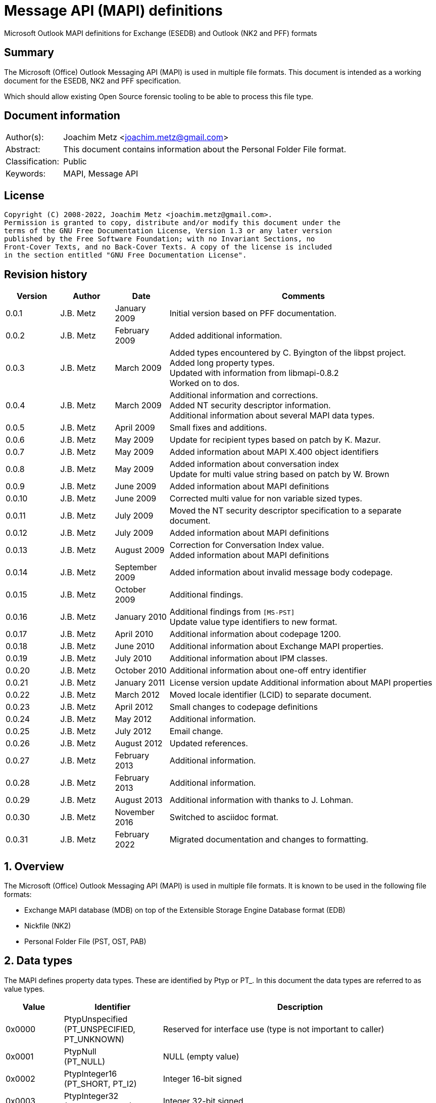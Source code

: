 = Message API (MAPI) definitions
Microsoft Outlook MAPI definitions for Exchange (ESEDB) and Outlook (NK2 and PFF) formats

:toc:
:toclevels: 4

:numbered!:
[abstract]
== Summary

The Microsoft (Office) Outlook Messaging API (MAPI) is used in multiple file formats.
This document is intended as a working document for the ESEDB, NK2 and PFF specification.

Which should allow existing Open Source forensic tooling to be able to process this file type.

[preface]
== Document information

[cols="1,5"]
|===
| Author(s): | Joachim Metz <joachim.metz@gmail.com>
| Abstract: | This document contains information about the Personal Folder File format.
| Classification: | Public
| Keywords: | MAPI, Message API
|===

[preface]
== License

....
Copyright (C) 2008-2022, Joachim Metz <joachim.metz@gmail.com>.
Permission is granted to copy, distribute and/or modify this document under the
terms of the GNU Free Documentation License, Version 1.3 or any later version
published by the Free Software Foundation; with no Invariant Sections, no
Front-Cover Texts, and no Back-Cover Texts. A copy of the license is included
in the section entitled "GNU Free Documentation License".
....

[preface]
== Revision history

[cols="1,1,1,5",options="header"]
|===
| Version | Author | Date | Comments
| 0.0.1 | J.B. Metz | January 2009 | Initial version based on PFF documentation.
| 0.0.2 | J.B. Metz | February 2009 | Added additional information.
| 0.0.3 | J.B. Metz | March 2009 | Added types encountered by C. Byington of the libpst project. +
Added long property types. +
Updated with information from libmapi-0.8.2 +
Worked on to dos.
| 0.0.4 | J.B. Metz | March 2009 | Additional information and corrections. +
Added NT security descriptor information. +
Additional information about several MAPI data types.
| 0.0.5 | J.B. Metz | April 2009 | Small fixes and additions.
| 0.0.6 | J.B. Metz | May 2009 | Update for recipient types based on patch by K. Mazur.
| 0.0.7 | J.B. Metz | May 2009 | Added information about MAPI X.400 object identifiers
| 0.0.8 | J.B. Metz | May 2009 | Added information about conversation index +
Update for multi value string based on patch by W. Brown
| 0.0.9 | J.B. Metz | June 2009 | Added information about MAPI definitions
| 0.0.10 | J.B. Metz | June 2009 | Corrected multi value for non variable sized types.
| 0.0.11 | J.B. Metz | July 2009 | Moved the NT security descriptor specification to a separate
document.
| 0.0.12 | J.B. Metz | July 2009 | Added information about MAPI definitions
| 0.0.13 | J.B. Metz | August 2009 | Correction for Conversation Index value. +
Added information about MAPI definitions
| 0.0.14 | J.B. Metz | September 2009 | Added information about invalid message body codepage.
| 0.0.15 | J.B. Metz | October 2009 | Additional findings.
| 0.0.16 | J.B. Metz | January 2010 | Additional findings from `[MS-PST]` +
Update value type identifiers to new format.
| 0.0.17 | J.B. Metz | April 2010 | Additional information about codepage 1200.
| 0.0.18 | J.B. Metz | June 2010 | Additional information about Exchange MAPI properties.
| 0.0.19 | J.B. Metz | July 2010 | Additional information about IPM classes.
| 0.0.20 | J.B. Metz | October 2010 | Additional information about one-off entry identifier
| 0.0.21 | J.B. Metz | January 2011 | License version update
Additional information about MAPI properties
| 0.0.22 | J.B. Metz | March 2012 | Moved locale identifier (LCID) to separate document.
| 0.0.23 | J.B. Metz | April 2012 | Small changes to codepage definitions
| 0.0.24 | J.B. Metz | May 2012 | Additional information.
| 0.0.25 | J.B. Metz | July 2012 | Email change.
| 0.0.26 | J.B. Metz | August 2012 | Updated references.
| 0.0.27 | J.B. Metz | February 2013 | Additional information.
| 0.0.28 | J.B. Metz | February 2013 | Additional information.
| 0.0.29 | J.B. Metz | August 2013 | Additional information with thanks to J. Lohman.
| 0.0.30 | J.B. Metz | November 2016 | Switched to asciidoc format.
| 0.0.31 | J.B. Metz | February 2022 | Migrated documentation and changes to formatting.
|===

:numbered:
== Overview

The Microsoft (Office) Outlook Messaging API (MAPI) is used in multiple file
formats. It is known to be used in the following file formats:

* Exchange MAPI database (MDB) on top of the Extensible Storage Engine Database format (EDB)
* Nickfile (NK2)
* Personal Folder File (PST, OST, PAB)

== Data types

The MAPI defines property data types. These are identified by Ptyp or PT_. In this document the
data types are referred to as value types.

[cols="1,1,5",options="header"]
|===
| Value | Identifier | Description
| 0x0000 | PtypUnspecified +
(PT_UNSPECIFIED, PT_UNKNOWN) | Reserved for interface use (type is not important to caller)
| 0x0001 | PtypNull +
(PT_NULL) | NULL (empty value)
| 0x0002 | PtypInteger16 +
(PT_SHORT, PT_I2) | Integer 16-bit signed
| 0x0003 | PtypInteger32 +
(PT_LONG, PT_I4) | Integer 32-bit signed
| 0x0004 | PtypFloating32 +
(PT_FLOAT, PT_R4) | Floating point single precision (32-bit)
| 0x0005 | PtypFloating64 +
(PT_DOUBLE, PT_R8) | Floating point double precision (64-bit)
| 0x0006 | PtypCurrency
(PT_CURRENCY) | Currency (64-bit) +
See section: <<currency,Currency>>
| 0x0007 | PtypFloatingTime +
(PT_APPTIME) | Floating (or application) Time (64-bit) +
The floating time is a double precision floating point and contains the whole number part represents the number of days since December 30, 1899, and the fractional part represents the fraction of a day since midnight.
| | |
| 0x000a | PtypErrorCode +
(PT_ERROR) | Error value (32-bit) +
SCODE +
See section: <<error_values,Error values (SCODE)>>
| | |
| 0x000b | PtypBoolean +
(PT_BOOLEAN) | Boolean +
0 == false, 0 != true +
Some Microsoft documentation states it to be 8-bit strictly using 0 = false and 1 = true
| | |
| 0x000d | PtypObject, PtypEmbeddedTable +
(PT_OBJECT) | Embedded COM object or table +
Variable of size
| | |
| 0x0014 | PtypInteger64
(PT_LONGLONG, PT_I8) | Integer 64-bit signed
| | |
| 0x001e | PtypString8 +
(PT_STRING8) | (extended) ASCII or Single Byte Character (SBC) string +
The string in the file is not always terminated by a end-of-string character +
The string is formatted using a code page.
| 0x001f | PtypString +
(PT_UNICODE) | Unicode string +
The string uses UTF-16 little-endian (LE) without the byte order mark (BOM) +
The string in the file is not always terminated by a end-of-string character
| | |
| 0x0040 | PtypTime +
(PT_SYSTIME) | Windows FILETIME or System Time (64-bit) +
See section: <<filetime,FILETIME>>
| | |
| 0x0048 | PtypGuid +
(PT_CLSID) | (OLE) GUID or Class identifier (128-bit) +
See section: <<guid,GUID>>
| | |
| 0x00fb | PtypServerId +
(PT_SVREID) | Server identifier
Variable of size +
Contains a 16-bit count followed by server identifier structure
| | |
| 0x00fd | PtypRestriction +
(PT_SRESTRICT) | Restriction +
Variable of size +
Contains an array of restriction structure
| 0x00fe | PtypRuleAction +
(PT_ACTIONS) | Rule actions +
Variable of size +
Contains a 16-bit count followed by rule actions structure
| | |
| 0x0102 | PtypBinary +
(PT_BINARY) | Binary data +
Variable of size
| | |
| 0x1002 | PtypMultipleInteger16 +
(PT_MV_SHORT, PT_MV_I2) | Array of Integer 16-bit signed values
| 0x1003 | PtypMultipleInteger32 +
(PT_MV_LONG, PT_MV_I4) | Array of Integer 32-bit signed values
| 0x1004 | PtypMultipleFloating32 +
(PT_MV_FLOAT, PT_MV_R4) | Array of Floating point single precision (32-bit) values
| 0x1005 | PtypMultipleFloating64 +
(PT_MV_DOUBLE, PT_MV_R8) | Array of Floating point double precision (64-bit) values
| 0x1006 | PtypMultipleCurrency +
(PT_MV_CURRENCY) | Array of Currency values
| 0x1007 | PtypMultipleFloatingTime +
(PT_MV_APPTIME) | Array of Floating time values
| | |
| 0x1014 | PtypMultipleInteger64 +
(PT_MV_LONGLONG, PT_MV_I8) | Array of Integer 64-bit signed values
| | |
| 0x101e | PtypMultipleString8 +
(PT_MV_STRING8) | Array of (extended) ASCII or SBC string values
| 0x101f | PtypMultipleString +
(PT_MV_UNICODE) | Array of Unicode (UTF-16 LE) string values
| | |
| 0x1040 | PtypMultipleTime +
(PT_MV_SYSTIME) | Array of Windows Filetime (64-bit) values
| | |
| 0x1048 | PtypMultipleGuid +
(PT_MV_CLSID) | Array of GUID (Class identifier) values
| | |
| 0x1102 | PtypMultipleBinary +
(PT_MV_BINARY) | Array of Binary data values
|===

....
0x1000 => Multi value flag
0x2000 => Multi instance flag
....

=== [[currency]]Currency

a 32-bit low part and a 32-bit high part
It contains a scaled integer representation of a decimal number with four digits to the right of the decimal point. For example, a stored value of 327500 represents a currency value of 32.7500.

=== [[filetime]]FILETIME

a 32-bit low part and a 32-bit high part
It contains the number of 100ns periods since January 1, 1601

=== [[guid]]GUID

Unsigned 32-bit Integer, Unsigned 16-bit Integer, Unsigned 16-bit Integer, 8 byte array

=== Array (multi) value types

The array (multi) value types are variable size and consists of:

[cols="1,1,1,5",options="header"]
|===
| Offset | Size | Value | Description
| 0 | ... | | The element data dependent on the size of the type
|===

The array (multi) value types of an ASCII and Unicode string and Binary Data
are variable size and consists of:

[cols="1,1,1,5",options="header"]
|===
| Offset | Size | Value | Description
| 0 | 4 | | The number of elements
| 4 | (amount x 4) | | Byte offset of the element data
| ... | ... | | (The element data)
|===

The byte offsets can contain duplicate values. This is used to indicate
an empty value (NULL). Note that the array (multi) value type can consist
of a single element.

=== Server identifier structure

The server identifier refers to either a folder or message object. The server
identifier structure consist of:

[cols="1,1,1,5",options="header"]
|===
| Offset | Size | Value | Description
| 0 | 1 | | Structure definition used +
0x00 => custom definition +
0x01 => Microsoft definition
| 1 | 8 | | Folder identifier
| 9 | 8 | | Message identifier
| 17 | 4 | | Index within an array of server identifiers
|===

== The property identifiers

The MAPI defines property identifiers/names. These are identified by PidTag,
ptag or `PR_`. The property type is a combination of the item type and the item
value type. Transmittable properties are transferred with a message;
nontransmittable properties are not transferred with a message. Nontransmittable
properties usually contain information that is of value only to clients and
service providers operating with the current session.

[cols="1,5",options="header"]
|===
| Type | Description
| 0x0000 | Reserved for the special value PR_NULL (reserved by MAPI)
| 0x0001 – 0x0bff | Message envelope properties (defined by MAPI)
| 0x0c00 – 0x0dff | Recipient properties (defined by MAPI)
| 0x0e00 – 0x0fff | Non-transmittable message properties (defined by MAPI)
| 0x1000 – 0x2fff | Message content properties (defined by MAPI)
| 0x3000 - 0x33ff | Common object properties that appear on multiple objects (defined by MAPI)
| 0x3400 - 0x35ff | Message store properties (defined by MAPI)
| 0x3600 - 0x36ff | Folder and address book container properties (defined by MAPI)
| 0x3700 – 0x38ff | Attachment properties (defined by MAPI)
| 0x3900 – 0x39ff | Address book properties (defined by MAPI)
| 0x3a00 – 0x3bff | Messaging user properties (defined by MAPI)
| 0x3c00 – 0x3cff | Distribution list properties (defined by MAPI)
| 0x3d00 – 0x3dff | Profile properties (defined by MAPI)
| 0x3e00 – 0x3fff | Status object properties (defined by MAPI)
| 0x4000 - 0x57ff | Message envelope properties (defined by transport providers)
| 0x5800 – 0x5fff | Recipient properties (defined by transport and address book providers)
| 0x6000 - 0x65ff | Non-transmittable message properties (defined by clients)
| 0x6600 – 0x67ff | Non-transmittable properties (defined by a service provider) +
These properties can be visible or invisible to users.
| 0x67f0 – 0x67ff | Secure profile properties +
These properties can be hidden and encrypted.
| 0x6800 – 0x7bff | Message content properties for custom message classes (defined by creators of those classes)
| 0x7c00 – 0x7fff | Non-transmittable properties for custom message classes (defined by creators of those classes)
| 0x8000 – 0xfffe | Named properties (defined by clients and occasionally service providers) +
These properties are identified by name through the IMAPIProp::GetNamesFromIDs and IMAPIProp::GetIDsFromNames methods.
| 0xffff | Special error value PROP_ID_INVALID (reserved by MAPI)
|===

MAPI uses the `_A` and `_W` additives to signify if the property is an ASCII
(single byte character) or a Wide (multiple byte character) string. This
document does not bother with this distinction. The additive `_O` is used for
some types, it refers to the direct use of embedded object instead of data types.

=== Reserved (0x0000)

[cols="1,1,1,5",options="header"]
|===
| Item | Value | Identifier | Description
| 0x0000 | 0x0001 (NULL) | PidTagNull +
(PR_NULL) | NULL value +
Represents a null value or setting of a property or reserves array space.
|===

=== Message envelope properties (0x0001 – 0x0bff)

[cols="1,1,1,5",options="header"]
|===
| Item | Value | Identifier | Description
| 0x0001 | 0x0003 (Integer 32-bit signed) | PidTagAcknowledgementMode +
(PR_ACKNOWLEDGEMENT_MODE) | Acknowledgment mode +
Contains the identifier of the mode for message acknowledgment. +
See section: <<acknowledgment_mode_definitions,Acknowledgment mode definitions>>
| 0x0002 | 0x000b (Boolean) | PidTagAlternateRecipientAllowed +
(PR_ALTERNATE_RECIPIENT_ALLOWED) | Alternate recipient allowed +
Contains TRUE if the sender permits auto forwarding of this message.
| | 0x001e (ASCII string) +
0x001f (Unicode string) | | [yellow-background]*Unknown*
| 0x0003 | 0x0102 (Binary data) | PidTagAuthorizingUsers +
(PR_AUTHORIZING_USERS) | Authorized users +
Contains a list of entry identifiers for users who have authorized the sending of a message.
| 0x0004 | 0x001e (ASCII string) +
0x001f (Unicode string) | PidTagAutoForwardComment +
(PR_AUTO_FORWARD_COMMENT) | Auto forward comment +
Contains a comment added by the auto-forwarding agent.
| 0x0005 | 0x000b (Boolean) | PidTagAutoForwarded +
(PR_AUTO_FORWARDED) | Auto forwarded +
Contains TRUE if the client requests an X-MS-Exchange-Organization-AutoForwarded header field.
| 0x0006 | 0x0102 (Binary data) | PidTagContentConfidentialityAlgorithmId +
(PR_CONTENT_CONFIDENTIALITY_ALGORITHM_ID) | Content confidentiality algorithm identifier +
Contains an identifier for the algorithm used to confirm message content confidentiality.
| 0x0007 | 0x0102 (Binary data) | PidTagContentCorrelator +
(PR_CONTENT_CORRELATOR) | Original content correlator +
Contains a value the message sender can use to match a report with the original message.
| 0x0008 | 0x001e (ASCII string) +
0x001f (Unicode string) | PidTagContentIdentifier +
(PR_CONTENT_IDENTIFIER) | Content identifier +
Contains a key value that enables the message recipient to identify its content.
| 0x0009 | 0x0003 (Integer 32-bit signed) | PidTagContentLength +
(PR_CONTENT_LENGTH) | Content length +
Contains the message size in bytes.
| 0x000a | 0x000b (Boolean) | PidTagContentReturnRequested +
(PR_CONTENT_RETURN_REQUESTED) | Content return requested +
Contains TRUE if a message should be returned with a nondelivery report.
| 0x000b | 0x0102 (Binary data) | PidTagConversationKey +
(PR_CONVERSATION_KEY) | Conversation key +
Contains the mail conversation key which consists of a GUID
| 0x000c | 0x0102 (Binary data) | PidTagConversionEits +
(PR_CONVERSION_EITS) | Conversion encoded information types +
Contains the encoded information types (EITs) that are applied to a message in transit to describe conversions.
| 0x000d | 0x000b (Boolean) | PidTagConversionWithLossProhibited +
(PR_CONVERSION_WITH_LOSS_PROHIBITED) | Text conversions that loose information is prohibited
| 0x000e | 0x0102 (Binary data) | PidTagConvertedEits +
(PR_CONVERTED_EITS) | Encoded information types (EITS) conversation identifier +
Contains a conversion identifier for the types of text in a message.
| 0x000f | 0x0040 (Filetime) | PidTagDeferredDeliveryTime +
(PR_DEFERRED_DELIVERY_TIME) | Sender requested delivery date and time +
Contains the date and time when a message sender wants a message delivered.
| 0x0010 | 0x0040 (Filetime) | PidTagDeliverTime +
(PR_DELIVER_TIME) | Message delivery time +
Contains the date and time when the original message was delivered.
| 0x0011 | 0x0003 (Integer 32-bit signed) | PidTagDiscardReason +
(PR_DISCARD_REASON) | Message discard reason +
Contains a reason why a message transfer agent (MTA) has discarded a message.
| 0x0012 | 0x000b (Boolean) | PidTagDisclosureOfRecipients +
(PR_DISCLOSURE_OF_RECIPIENTS) | Disclosure of recipient allowed
| 0x0013 | 0x0102 (Binary data) | PidTagDistributionListExpansionHistory +
(PR_DL_EXPANSION_HISTORY) | Distribution list expansion history +
Contains a history showing how a distribution list has been expanded during message transmission.
| 0x0014 | 0x000b (Boolean) | PidTagDistributionListExpansionProhibited +
(PR_DL_EXPANSION_PROHIBITED) | Expansion of distribution list is prohibited
| 0x0015 | 0x0040 (Filetime) | PidTagExpiryTime +
(PR_EXPIRY_TIME) | Message expiry time +
Contains the date and time when the messaging system can invalidate the content of a message.
| 0x0016 | 0x000b (Boolean) | PidTagImplicitConversionProhibited +
(PR_IMPLICIT_CONVERSION_PROHIBITED) | Implicit message text conversions prohibited
| 0x0017 | 0x0003 (Integer 32-bit signed) | PidTagImportance +
(PR_IMPORTANCE) | Importance +
Contains a value that indicates the message sender's opinion of the importance of a message. +
See section: <<importance_definitions,Importance definitions>>
| 0x0018 | 0x0102 (Binary data) | PR_IPM_ID | Interpersonal message X400 identifier +
[yellow-background]*(No longer supported as of ...)*
| 0x0019 | 0x0040 (Filetime) | PidTagLatestDeliveryTime +
(PR_LATEST_DELIVERY_TIME) | Latest message delivery time +
Contains the latest date and time when a message transfer agent (MTA) should deliver a message.
| 0x001a | 0x001e (ASCII string) +
0x001f (Unicode string) | PidTagMessageClass +
(PR_MESSAGE_CLASS) | Message class +
Contains a text string that identifies the sender-defined message class. +
See section: <<message_class_definitions,Message class definitions>>
| | 0x0040 (Filetime) | | [yellow-background]*Unknown*
| 0x001b | 0x0102 (Binary data) | PidTagMessageDeliveryId +
(PR_MESSAGE_DELIVERY_ID) | Message delivery identifier
| 0x001b | 0x0102 (Binary data) | PidTagMessageDeliveryId +
(PR_MESSAGE_DELIVERY_ID) | Message delivery identifier
4+|
| 0x001e | 0x0102 (Binary data) | PidTagMessageSecurityLabel +
(PR_MESSAGE_SECURITY_LABEL) | Message security label
| 0x001f | 0x0102 (Binary data) | PidTagObsoletedMessageIds +
(PR_OBSOLETED_IPMS) | Obsolete message identifiers +
Contains the identifiers of messages that this message supersedes. +
[yellow-background]*Search key format*
| 0x0020 | 0x0102 (Binary data) | PidTagOriginallyIntendedRecipientName +
(PR_ORIGINALLY_INTENDED_RECIPIENT_NAME) | Originally intended recipient name +
Contains the encoded name of the originally intended recipient of an autoforwarded message.
| 0x0021 | 0x0102 (Binary data) | PidTagOriginalEits +
(PR_ORIGINAL_EITS) | Message text original encoded information types (EITS)
| 0x0022 | 0x0102 (Binary data) | PidTagOriginatorCertificate +
(PR_ORIGINATOR_CERTIFICATE) | Originator certificate +
Contains an ASN.1 authentication certificate
| 0x0023 | 0x000b (Boolean) | PidTagOriginatorDeliveryReportRequested +
(PR_ORIGINATOR_DELIVERY_REPORT_REQUESTED) | Originator delivery report requested +
Contains TRUE if a message sender requests a delivery report for a particular recipient from the messaging system before the message is placed in the message store.
| | 0x0102 (Binary data) | | [yellow-background]*Unknown*
| 0x0024 | 0x0102 (Binary data) | PidTagOriginatorReturnAddress +
(PR_ORIGINATOR_RETURN_ADDRESS) | Originator return address +
Contains the binary-encoded return address of the message originator.
| 0x0025 | 0x0102 (Binary data) | PidTagParentKey +
(PR_PARENT_KEY) | Parent key +
Contains the search key that is used to correlate the original message and the reports about the original message. +
[yellow-background]*Contains a GUID*
| 0x0026 | 0x0003 (Integer 32-bit signed) | PidTagPriority +
(PR_PRIORITY) | Priority +
See section: <<priority_definitions,Priority definitions>>
| 0x0027 | 0x0102 (Binary data) | PidTagOriginCheck +
(PR_ORIGIN_CHECK) | Origin verification value +
Contains a binary verification value that enables a delivery report recipient to verify the origin of the original message.
| 0x0028 | 0x000b (Boolean) | PidTagProofOfSubmissionRequested +
(PR_PROOF_OF_SUBMISSION_REQUESTED) | ASN.1 proof of submission requested
| 0x0029 | 0x000b (Boolean) | PidTagReadReceiptRequested +
(PR_READ_RECEIPT_REQUESTED) | Read receipt requested +
Contains TRUE if a message sender wants the messaging system to generate a read report when the recipient has read a message.
| 0x002a | 0x0040 (Filetime) | PidTagReceiptTime +
(PR_RECEIPT_TIME) | Receipt time +
Contains the date and time a delivery report is generated.
| 0x002b | 0x000b (Boolean) | PidTagRecipientReassignmentProhibited +
(PR_RECIPIENT_REASSIGNMENT_PROHIBITED) | Recipient reassignment prohibited +
Specifies whether adding additional recipients, when forwarding the message, is prohibited for the e-mail message.
| 0x002c | 0x0102 (Binary data) | PR_REDIRECTION_HISTORY | [yellow-background]*Unknown*
| 0x002d | 0x0102 (Binary data) | PR_RELATED_IPMS | [yellow-background]*Unknown*
| 0x002e | 0x0003 (Integer 32-bit signed) | PidTagOriginalSensitivity +
(PR_ORIGINAL_SENSITIVITY) | Original sensitivity +
Contains the sensitivity value assigned by the sender of the first version of a message that is, the message before being forwarded or replied to. +
See section: <<sensitivity_definitions,Sensitivity definitions>>
| 0x002f | 0x001e (ASCII string) +
0x001f (Unicode string) | PR_LANGUAGES | [yellow-background]*Unknown*
| 0x0030 | 0x0040 (Filetime) | PidTagReplyTime +
(PR_REPLY_TIME) | Reply deadline +
Specifies the reply deadline on a message.
| 0x0031 | 0x0102 (Binary data) | PidTagReportTag +
(PR_REPORT_TAG) | Report tag +
Contains a binary tag value that the messaging system should copy to any report generated for the message.
| 0x0032 | 0x0040 (Filetime) | PR_REPORT_TIME | [yellow-background]*Unknown*
| 0x0033 | 0x000b (Boolean) | PR_RETURNED_IPM | [yellow-background]*Unknown*
| 0x0034 | 0x0003 (Integer 32-bit signed) | PidTagSecurity +
(PR_SECURITY) | Security +
[yellow-background]*Unknown, deprecated according to MSDN*
| | 0x0102 | | [yellow-background]*Unknown* +
Contains: 4 bytes unknown, 16 bytes GUID, 4 bytes unknown, ENTRYID?
| 0x0035 | 0x000b (Boolean) | PR_INCOMPLETE_COPY | [yellow-background]*Unknown*
| 0x0036 | 0x0003 (Integer 32-bit signed) | PidTagSensitivity +
(PR_SENSITIVITY) | Sensitivity +
Contains a value that indicates the message sender's opinion of the sensitivity of a message. +
See section: <<sensitivity_definitions,Sensitivity definitions>>
| 0x0037 | 0x001e (ASCII string) +
0x001f (Unicode string) | PidTagSubject +
(PR_SUBJECT) | Subject +
Contains the full subject of a message. +
The subject can start with 2 characters of control codes see section: <<subject_control_codes,Subject control codes>>
| 0x0038 | 0x0102 (Binary data) | PidTagSubjectMessageId +
(PR_SUBJECT_IPM) | Subject message identifier +
Contains a binary value that is copied from the message for which a report is being generated.
| 0x0039 | 0x0040 (Filetime) | PidTagClientSubmitTime +
(PR_CLIENT_SUBMIT_TIME) | Client submit time +
Contains the date and time the message sender submitted a message.
| 0x003a | 0x001e (ASCII string) +
0x001f (Unicode string) | PR_REPORT_NAME | [yellow-background]*Unknown*
| 0x003b | 0x001e (ASCII string) +
0x001f (Unicode string) | | [yellow-background]*Unknown*
| | 0x0102 (Binary data) | PidTagSentRepresentingSearchKey +
(PR_SENT_REPRESENTING_SEARCH_KEY) | Sent representing search key
Contains ASCII NUL-terminated string. +
Contains the search key for the messaging user represented by the sender.
| 0x003c | 0x0102 (Binary data) | PR_X400_CONTENT_TYPE | [yellow-background]*Unknown*
| 0x003d | 0x001e (ASCII string) +
0x001f (Unicode string) | PidTagSubjectPrefix +
(PR_SUBJECT_PREFIX) | Subject prefix _
Contains a subject prefix that typically indicates some action on a message, such as "FW: " for forwarding.
| 0x003e | 0x0003 (Integer 32-bit signed) | PR_NON_RECEIPT_REASON | [yellow-background]*Unknown*
| 0x003f | 0x0102 (Binary data) | PidTagReceivedByEntryId +
(PR_RECEIVED_BY_ENTRYID) | Received by entry identifier +
Contains the entry identifier for the messaging user represented by the sender. +
See section: <<entry_identifier_structure,The entry identifier structure (ENTRYID)>>
| 0x0040 | 0x001e (ASCII string) +
0x001f (Unicode string) | PidTagReceivedByName +
(PR_RECEIVED_BY_NAME) | Received by name
| 0x0041 | 0x0102 (Binary data) | PidTagSentRepresentingEntryId +
(PR_SENT_REPRESENTING_ENTRYID) | Sent representing entry identifier _
Contains recipient/sender structure +
See section: <<entry_identifier_structure,The entry identifier structure (ENTRYID)>>
| 0x0042 | 0x001e (ASCII string) +
0x001f (Unicode string) | PidTagSentRepresentingName +
(PR_SENT_REPRESENTING_NAME) | Sent representing name +
Contains the display name for the messaging user represented by the sender.
| 0x0043 | 0x0102 (Binary data) | PR_RCVD_REPRESENTING_ENTRYID | Received representing entry identifier +
Contains recipient/sender structure +
See section: <<entry_identifier_structure,The entry identifier structure (ENTRYID)>>
| 0x0044 | 0x001e (ASCII string) +
0x001f (Unicode string) | PR_RCVD_REPRESENTING_NAME | Received representing name
| 0x0045 | 0x0102 (Binary data) | PR_REPORT_ENTRYID | Report entry identifier +
See section: <<entry_identifier_structure,The entry identifier structure (ENTRYID)>>
| 0x0046 | 0x0102 (Binary data) | PR_READ_RECEIPT_ENTRYID | Read receipt entry identifier +
See section: <<entry_identifier_structure,The entry identifier structure (ENTRYID)>>
| 0x0047 | 0x0102 (Binary data) | PR_MESSAGE_SUBMISSION_ID | [yellow-background]*Unknown*
| 0x0048 | 0x0040 (Filetime) | PR_PROVIDER_SUBMIT_TIME | [yellow-background]*Unknown*
| 0x0049 | 0x001e (ASCII string) +
0x001f (Unicode string) | PidTagOriginalSubject +
(PR_ORIGINAL_SUBJECT) | Original subject +
Contains the subject of an original message for use in a report about the message.
| 0x004a | 0x000b (Boolean) | PR_DISC_VAL | [yellow-background]*Unknown*
| 0x004b | 0x001e (ASCII string) +
0x001f (Unicode string) | PR_ORIG_MESSAGE_CLASS | [yellow-background]*Unknown*
| 0x004c | 0x0102 (Binary data) | PidTagOriginalAuthorEntryId +
(PR_ORIGINAL_AUTHOR_ENTRYID) | Original author entry identifier +
Contains the entry identifier of the author of the first version of a message, that is, the message before being forwarded or replied to. +
See section: <<entry_identifier_structure,The entry identifier structure (ENTRYID)>>
| 0x004d | 0x001e (ASCII string) +
0x001f (Unicode string) | PidTagOriginalAuthorName +
(PR_ORIGINAL_AUTHOR_NAME) | Original author name +
Contains the display name of the author of the first version of a message, that is, the message before being forwarded or replied to.
| 0x004e | 0x0040 (Filetime) | PidTagOriginalSubmitTime +
(PR_ORIGINAL_SUBMIT_TIME) | Original submit time +
Contains the original submission date and time of the message in the report.
| 0x004f | 0x0102 (Binary data) | PR_REPLY_RECIPIENT_ENTRIES | Reply recipients entries +
[yellow-background]*Unknown contents*
| 0x0050 | 0x001e (ASCII string) +
0x001f (Unicode string) | PidTagReplyRecipientEntries +
(PR_REPLY_RECIPIENT_NAMES) | Reply recipients names
| 0x0051 | 0x0102 (Binary data) | PR_RECEIVED_BY_SEARCH_KEY | Received by search key +
Contains ASCII string with end-of-string character
| 0x0052 | 0x0102 (Binary data) | PR_RCVD_REPRESENTING_SEARCH_KEY | Received representing search key +
Contains ASCII string with end-of-string character
| 0x0053 | 0x0102 (Binary data) | PR_READ_RECEIPT_SEARCH_KEY | [yellow-background]*Unknown*
| 0x0054 | 0x0102 (Binary data) | PR_REPORT_SEARCH_KEY | [yellow-background]*Unknown*
| 0x0055 | 0x0040 (Filetime) | PR_ORIGINAL_DELIVERY_TIME | [yellow-background]*Unknown*
| 0x0056 | 0x0102 (Binary data) | PR_ORIGINAL_AUTHOR_SEARCH_KEY | [yellow-background]*Unknown*
| 0x0057 | 0x000b (Boolean) | PidTagMessageToMe +
(PR_MESSAGE_TO_ME) | My address in To field +
Contains TRUE if this messaging user is specifically named as a primary (To) recipient of this message and is not part of a distribution list.
| 0x0058 | 0x000b (Boolean) | PidTagMessageCcMe +
(PR_MESSAGE_CC_ME) | My address in CC field +
Contains TRUE if this messaging user is specifically named as a carbon copy (CC) recipient of this message and is not part of a distribution list.
| 0x0059 | 0x001e (ASCII string) +
0x001f (Unicode string) | PidTagMessageRecipientMe +
(PR_MESSAGE_RECIP_ME) | Message addressed to me +
Contains TRUE if this messaging user is specifically named as a primary (To), carbon copy (CC), or blind carbon copy (BCC) recipient of this message and is not part of a distribution list.
| 0x005a | 0x001e (ASCII string) +
0x001f (Unicode string) | PidTagOriginalSenderName +
(PR_ORIGINAL_SENDER_NAME) | Original sender name +
Contains the display name of the sender of the first version of a message, that is, the message before being forwarded or replied to.
| 0x005b | 0x0102 (Binary data) | PidTagOriginalSenderEntryId +
(PR_ORIGINAL_SENDER_ENTRYID) | Original sender entry identifier +
Contains the entry identifier of the sender of the first version of a message, that is, the message before being forwarded or replied to. +
See section: <<entry_identifier_structure,The entry identifier structure (ENTRYID)>>
| 0x005c | 0x0102 (Binary data) | PidTagOriginalSenderSearchKey +
(PR_ORIGINAL_SENDER_SEARCH_KEY) | Original sender search key +
Contains the search key for the sender of the first version of a message, that is, the message before being forwarded or replied to.
| 0x005d | 0x001e (ASCII string) +
0x001f (Unicode string) | PidTagOriginalSentRepresentingName +
(PR_ORIGINAL_SENT_REPRESENTING_NAME) | Original sent representing name +
Contains the display name of the messaging user on whose behalf the original message was sent.
| 0x005e | 0x0102 (Binary data) | PidTagOriginalSentRepresentingEntryId +
(PR_ORIGINAL_SENT_REPRESENTING_ENTRYID) | Original sent representing entry identifier +
Contains the entry identifier of the messaging user on whose behalf the original message was sent.
See section: <<entry_identifier_structure,The entry identifier structure (ENTRYID)>>
| 0x005f | 0x0102 (Binary data) | PidTagOriginalSentRepresentingSearchKey +
(PR_ORIGINAL_SENT_REPRESENTING_SEARCH_KEY) | Original sent representing search key +
Contains the search key of the messaging user on whose behalf the original message was sent.
| 0x0060 | 0x0040 (Filetime) | PidTagStartDate +
(PR_START_DATE) | Appointment start date and time +
Contains the starting date and time of an appointment as managed by a scheduling application.
| 0x0061 | 0x0040 (Filetime) | PidTagEndDate +
(PR_END_DATE) | Appointment end date and time +
Contains the ending date and time of an appointment as managed by a scheduling application.
| 0x0062 | 0x0003 (Integer 32-bit signed) | PidTagOwnerAppointmentId +
(PR_OWNER_APPT_ID) | Appointment owner identifier +
Contains an identifier for an appointment in the owner's schedule.
| 0x0063 | 0x000b (Boolean) | PidTagResponseRequested +
(PR_RESPONSE_REQUESTED) | Response requested +
Contains TRUE if the message sender wants a response to a meeting request.
| 0x0064 | 0x001e (ASCII string) +
0x001f (Unicode string) | PidTagSentRepresentingAddressType +
(PR_SENT_REPRESENTING_ADDRTYPE) | Sent representing address type +
Contains the address type for the messaging user who is represented by the sender. +
See section: <<address_type_definitions,Address type definitions>>
| 0x0065 | 0x001e (ASCII string) +
0x001f (Unicode string) | PidTagSentRepresentingEmailAddress +
(PR_SENT_REPRESENTING_EMAIL_ADDRESS) | Sent representing e-mail address +
Contains the e-mail address for the messaging user who is represented by the sender.
| 0x0066 | 0x001e (ASCII string) +
0x001f (Unicode string) | PidTagOriginalSenderAddressType +
(PR_ORIGINAL_SENDER_ADDRTYPE) | Original sender address type +
Contains the address type of the sender of the first version of a message, that is, the message before being forwarded or replied to. +
See section: <<address_type_definitions,Address type definitions>>
| 0x0067 | 0x001e (ASCII string) +
0x001f (Unicode string) | PidTagOriginalSenderEmailAddress +
(PR_ORIGINAL_SENDER_EMAIL_ADDRESS) | Original sender e-mail address +
Contains the e-mail address of the sender of the first version of a message, that is, the message before being forwarded or replied to.
| 0x0068 | 0x001e (ASCII string) +
0x001f (Unicode string) | PidTagOriginalSentRepresentingAddressType +
(PR_ORIGINAL_SENT_REPRESENTING_ADDRTYPE) | Original sent representing address type +
Contains the address type of the messaging user on whose behalf the original message was sent. +
See section: <<address_type_definitions,Address type definitions>>
| 0x0069 | 0x001e (ASCII string) +
0x001f (Unicode string) | PidTagOriginalSentRepresentingEmailAddress +
(PR_ORIGINAL_SENT_REPRESENTING_EMAIL_ADDRESS) | Original sent representing e-mail address +
Contains the e-mail address of the messaging user on whose behalf the original message was sent.
| | | |
| 0x0070 | 0x001e (ASCII string) +
0x001f (Unicode string) | PidTagConversationTopic +
(PR_CONVERSATION_TOPIC) | Conversation topic +
Contains the topic of the first message in a conversation thread.
| 0x0071 | 0x0102 (Binary data) | PidTagConversationIndex +
(PR_CONVERSATION_INDEX) | Conversation index +
Contains a binary value that indicates the relative position of this message within a conversation thread. +
See section: <<conversation_index_structure,conversation index structure>>
| 0x0072 | 0x001e (ASCII string) +
0x001f (Unicode string) | PidTagOriginalDisplayBcc +
(PR_ORIGINAL_DISPLAY_BCC) | Original display BCC +
Contains the display names of any blind carbon copy (BCC) recipients of the original message.
| 0x0073 | 0x001e (ASCII string) +
0x001f (Unicode string) | PidTagOriginalDisplayCc +
(PR_ORIGINAL_DISPLAY_CC) | Original display CC +
Contains the display names of any carbon copy (CC) recipients of the original message.
| 0x0074 | 0x001e (ASCII string) +
0x001f (Unicode string) | PidTagOriginalDisplayTo +
(PR_ORIGINAL_DISPLAY_TO) | Original display TO +
Contains the display names of the primary (To) recipients of the original message.
| 0x0075 | 0x001e (ASCII string) +
0x001f (Unicode string) | PidTagReceivedByAddressType +
(PR_RECEIVED_BY_ADDRTYPE) | Received by address type +
Contains the e-mail address type, such as SMTP, for the messaging user who actually receives the message. +
See section: <<address_type_definitions,Address type definitions>>
| 0x0076 | 0x001e (ASCII string) +
0x001f (Unicode string) | PidTagReceivedByEmailAddress +
(PR_RECEIVED_BY_EMAIL_ADDRESS) | Received by e-mail address +
Contains the e-mail address for the messaging user who receives the message.
| 0x0077 | 0x001e (ASCII string) +
0x001f (Unicode string) | PidTagReceivedRepresentingAddressType +
(PR_RCVD_REPRESENTING_ADDRTYPE) | Received representing address type +
Contains the address type for the messaging user who is represented by the user actually receiving the message. +
See section: <<address_type_definitions,Address type definitions>>
| 0x0078 | 0x001e (ASCII string) +
0x001f (Unicode string) | PidTagReceivedRepresentingEmailAddress +
(PR_RCVD_REPRESENTING_EMAIL_ADDRESS) | Received representing e-mail address +
Contains the e-mail address for the messaging user who is represented by the receiving user.
| 0x0079 | 0x001e (ASCII string) +
0x001f (Unicode string) | PidTagOriginalAuthorAddressType +
(PR_ORIGINAL_AUTHOR_ADDRTYPE) | Original author address type +
Contains the address type of the author of the first version of a message, that is, the message before being forwarded or replied to.
See section: <<address_type_definitions,Address type definitions>>
| 0x007a | 0x001e (ASCII string) +
0x001f (Unicode string) | PidTagOriginalAuthorEmailAddress +
(PR_ORIGINAL_AUTHOR_EMAIL_ADDRESS) | Original author e-mail address +
Contains the e-mail address of the author of the first version of a message, that is, the message before being forwarded or replied to.
| 0x007b | 0x001e (ASCII string) +
0x001f (Unicode string) | PidTagOriginallyIntendedRecipAddrtype +
(PR_ORIGINALLY_INTENDED_RECIP_ADDRTYPE) | Originally intended recipient address type +
Contains the address type of the originally intended recipient of an auto-forwarded message. +
See section: <<address_type_definitions,Address type definitions>>
| 0x007c | 0x001e (ASCII string) +
0x001f (Unicode string) | PidTagOriginallyIntendedRecipEmailAddress +
(PR_ORIGINALLY_INTENDED_RECIP_EMAIL_ADDRESS) | Originally intended recipient e-mail address +
Contains the e-mail address of the originally intended recipient of an autoforwarded message.
| 0x007d | 0x001e (ASCII string) +
0x001f (Unicode string) | PidTagTransportMessageHeaders +
(PR_TRANSPORT_MESSAGE_HEADERS) | Transport message headers +
Contains transport-specific message envelope information. These contain the SMTP e-mail headers.
| 0x007e | 0x0102 (Binary data) | PidTagDelegation +
(PR_DELEGATION) | Delegation +
[yellow-background]*Unknown, deprecated according to MSDN*
| 0x007f | 0x0102 (Binary data) | PidTagTnefCorrelationKey +
(PR_TNEF_CORRELATION_KEY) | TNEF correlation key +
Contains a value that correlates a Transport Neutral Encapsulation Format (TNEF) attachment with a message. +
[yellow-background]*Contains a single byte 0x00*
| 0x0080 | 0x001e (ASCII string) +
0x001f (Unicode string) | | [yellow-background]*Unknown (found in a message delivery report item)* +
Seen: "displayed"
| 0x0081 | 0x001e (ASCII string) +
0x001f (Unicode string) | | [yellow-background]*Unknown (found in a message delivery report item)* +
Seen: "automatic-action/MDN-sent-automatically"
| | | |
| 0x0083 | 0x101e (Array of ASCII string) +
0x101f (Array of Unicode string) | | [yellow-background]*Unknown (Contains sender name)*
| 0x0084 | 0x101e (Array of ASCII string) +
0x101f (Array of Unicode string) | | [yellow-background]*Unknown (Contains sender e-mail address)*
|===

=== Recipient properties (0x0c00 – 0x0dff)

[cols="1,1,1,5",options="header"]
|===
| Item | Value | Identifier | Description
| 0x0c00 | 0x0102 (Binary data) | PR_CONTENT_INTEGRITY_CHECK | [yellow-background]*Unknown*
| 0x0c01 | 0x0003 (Integer 32-bit signed) | PR_EXPLICIT_CONVERSION | [yellow-background]*Unknown*
| 0x0c02 | 0x000b (Boolean) | PidTagIpmReturnRequested +
(PR_IPM_RETURN_REQUESTED) | Return report requested +
Contains TRUE if this message should be returned with a report.
| 0x0c03 | 0x0102 (Binary data) | PidTagMessageToken +
(PR_MESSAGE_TOKEN) | Message ASN.1 secutiry token
| 0x0c04 | 0x0003 (Integer 32-bit signed) | PR_NDR_REASON_CODE | [yellow-background]*Unknown*
| 0x0c05 | 0x0003 (Integer 32-bit signed) | PR_NDR_DIAG_CODE | [yellow-background]*Unknown*
| 0x0c06 | 0x000b (Boolean) | PR_NON_RECEIPT_NOTIFICATION_REQUESTED | [yellow-background]*Unknown (Non receipt notification requested)*
| 0x0c07 | 0x0003 (Integer 32-bit signed) | PR_DELIVERY_POINT | [yellow-background]*Unknown*
| 0x0c08 | 0x000b (Boolean) | PR_ORIGINATOR_NON_DELIVERY_REPORT_REQUESTED | [yellow-background]*Unknown (Originator non delivery report requested)*
| 0x0c09 | 0x0102 (Binary data) | PR_ORIGINATOR_REQUESTED_ALTERNATE_RECIPIENT | [yellow-background]*Unknown*
| 0x0c0a | 0x000b (Boolean) | PR_PHYSICAL_DELIVERY_BUREAU_FAX_DELIVERY | [yellow-background]*Unknown*
| 0x0c0b | 0x0003 (Integer 32-bit signed) | PR_PHYSICAL_DELIVERY_MODE | [yellow-background]*Unknown*
| 0x0c0c | 0x0003 (Integer 32-bit signed) | PR_PHYSICAL_DELIVERY_REPORT_REQUEST | [yellow-background]*Unknown*
| 0x0c0d | 0x0102 (Binary data) | PR_PHYSICAL_FORWARDING_ADDRESS | [yellow-background]*Unknown*
| 0x0c0e | 0x000b (Boolean) | PR_PHYSICAL_FORWARDING_ADDRESS_REQUESTED | [yellow-background]*Unknown*
| 0x0c0f | 0x000b (Boolean) | PR_PHYSICAL_FORWARDING_PROHIBITED | [yellow-background]*Unknown*
| 0x0c10 | 0x0102 (Binary data) | PR_PHYSICAL_RENDITION_ATTRIBUTES | [yellow-background]*Unknown*
| 0x0c11 | 0x0102 (Binary data) | PR_PROOF_OF_DELIVERY | [yellow-background]*Unknown*
| 0x0c12 | 0x000b (Boolean) | PR_PROOF_OF_DELIVERY_REQUESTED | [yellow-background]*Unknown*
| 0x0c13 | 0x0102 (Binary data) | PidTagRecipientCertificate +
(PR_RECIPIENT_CERTIFICATE) | Recipient certificate +
Contains an ASN.1 authentication certificate
| 0x0c14 | 0x001e (ASCII string) +
0x001f (Unicode string) | PR_RECIPIENT_NUMBER_FOR_ADVICE | [yellow-background]*Unknown*
| 0x0c15 | 0x0003 (Integer 32-bit signed) | PidTagRecipientType +
(PR_RECIPIENT_TYPE) | Recipient type +
Contains the recipient type for a message recipient. +
See section: <<recipient_type_definitions,Recipient type definitions>>
| 0x0c16 | 0x0003 (Integer 32-bit signed) | PR_REGISTERED_MAIL_TYPE | [yellow-background]*Unknown*
| 0x0c17 | 0x000b (Boolean) | PR_REPLY_REQUESTED | Reply requested
| 0x0c18 | 0x0003 (Integer 32-bit signed) | PR_REQUESTED_DELIVERY_METHOD | [yellow-background]*Unknown*
| 0x0c19 | 0x0102 (Binary data) | PidTagSenderEntryId +
(PR_SENDER_ENTRYID) | Sender entry identifier +
Contains the message sender's entry identifier. +
See section: <<entry_identifier_structure,The entry identifier structure (ENTRYID)>>
| 0x0c1a | 0x001e (ASCII string) +
0x001f (Unicode string) | PidTagSenderName +
(PR_SENDER_NAME) | Sender name +
Contains the message sender's display name.
| 0x0c1b | 0x001e (ASCII string) +
0x001f (Unicode string) | PR_SUPPLEMENTARY_INFO | [yellow-background]*Unknown*
| 0x0c1c | 0x0003 (Integer 32-bit signed) | PR_TYPE_OF_MTS_USER | [yellow-background]*Unknown*
| 0x0c1d | 0x0102 (Binary data) | PidTagSenderSearchKey +
(PR_SENDER_SEARCH_KEY) | Sender search key +
Contains the message sender's search key. Contains ASCII NUL-terminated string
| 0x0c1e | 0x001e (ASCII string) +
0x001f (Unicode string) | PidTagSenderAddressType +
(PR_SENDER_ADDRTYPE) | Sender address type +
Contains the message sender's e-mail address type. +
See section: <<address_type_definitions,Address type definitions>>
| 0x0c1f | 0x001e (ASCII string) +
0x001f (Unicode string) | PidTagSenderEmailAddress +
(PR_SENDER_EMAIL_ADDRESS) | Sender e-mail address +
Contains the message sender's e-mail address.
| 0x0c20 | 0x0003 (Integer 32-bit signed) | PR_NDR_STATUS_CODE | [yellow-background]*Unknown (None delivery status code)*
|===

=== Non-transmittable message properties (0x0e00 – 0x0fff)

[cols="1,1,1,5",options="header"]
|===
| Item | Value | Identifier | Description
| 0x0e00 | 0x0014 (Integer 64-bit signed) | PidTagCurrentVersion +
(PR_CURRENT_VERSION) | Message store verion +
Contain the current version of a message store.
| 0x0e01 | 0x000b (Boolean) | PidTagDeleteAfterSubmit +
(PR_DELETE_AFTER_SUBMIT) | Delete after submit +
Contains TRUE if a client application wants MAPI to delete the associated message after submission.
| 0x0e02 | 0x001e (ASCII string) +
0x001f (Unicode string) | PidTagDisplayBcc +
(PR_DISPLAY_BCC) | Display BCC +
Contains an ASCII list of the display names of any blind carbon copy (BCC) message recipients, separated by semicolons (;).
| 0x0e03 | 0x001e (ASCII string) +
0x001f (Unicode string) | PidTagDisplayCc +
(PR_DISPLAY_CC) | Display CC +
Contains an ASCII list of the display names of any carbon copy (CC) message recipients, separated by semicolons (;).
| 0x0e04 | 0x001e (ASCII string) +
0x001f (Unicode string) | PidTagDisplayTo +
(PR_DISPLAY_TO) | Display To +
Contains a list of the display names of the primary (To) message recipients, separated by semicolons (;)
| 0x0e05 | 0x001e (ASCII string) +
0x001f (Unicode string) | PidTagParentDisplay +
(PR_PARENT_DISPLAY) | Parent display name +
Contains the display name of the folder where a message was found during a search.
| 0x0e06 | 0x0040 (Filetime) | PidTagOriginalDeliveryTime +
(PR_MESSAGE_DELIVERY_TIME) | Message delivery time +
Contains a copy of the original message's delivery date and time in a thread.
| 0x0e07 | 0x0003 (Integer 32-bit signed) | PidTagMessageFlags +
(PR_MESSAGE_FLAGS) | Message flags +
Contains a bitmask of flags that indicate the origin and current state of a message. +
See section: <<message_flag_definitions,Message flag definitions>>
| 0x0e08 | 0x0003 (Integer 32-bit signed) | PidTagMessageSize +
(PR_MESSAGE_SIZE) | Message size +
Contains the sum, in bytes, of the sizes of all properties on a message object.
| | 0x0014 (Integer 64-bit signed) | PidTagMessageSizeExtended +
(PR_MESSAGE_SIZE_EXTENDED) | Message size +
Contains the sum, in bytes, of the sizes of all properties on a message object.
| 0x0e09 | 0x0102 (Binary data) | PidTagParentEntryId +
(PR_PARENT_ENTRYID) | Parent folder entry identifier +
Contains the entry identifier of the folder that contains a folder or message. +
See section: <<entry_identifier_structure,The entry identifier structure (ENTRYID)>>
| 0x0e0a | 0x0102 (Binary data) | PidTagSentMailEntryId +
(PR_SENTMAIL_ENTRYID) | Sent mail folder entry identifier +
Contains the entry identifier of the folder where the message should be moved after submission. +
See section: <<entry_identifier_structure,The entry identifier structure (ENTRYID)>>
| 0x0e0b | 0x000b (Boolean) | PidTagCorrelate +
(PR_CORRELATE) | Correlation requested +
Contains TRUE if the sender of a message requests the correlation feature of the messaging system.
| 0x0e0c | 0x0102 (Binary data) | PidTagCorrelateMtsid +
(PR_CORRELATE_MTSID) | Correlation  message transfer system identifier +
Contains the message transfer system (MTS) identifier used in correlating reports with sent messages
| 0x0e0e | 0x000b (Boolean) | PidTagDiscreteValues +
(PR_DISCRETE_VALUES) | Report applies to specific members only +
Contains TRUE if a nondelivery report applies only to discrete members of a distribution list rather than the entire list.
| 0x0e0f | 0x000b (Boolean) | PidTagResponsibility +
(PR_RESPONSIBILITY) | Transport provider has responsibility +
Contains TRUE if some transport provider has already accepted responsibility for delivering the message to this recipient, and FALSE if the MAPI spooler considers that this transport provider should accept responsibility.
| 0x0e10 | 0x0003 (Integer 32-bit signed) | PidTagSpoolerStatus +
(PR_SPOOLER_STATUS) | Spooler status +
Contains the status of the message based on information that is available to the MAPI spooler.
| 0x0e11 | 0x0003 (Integer 32-bit signed) | PR_TRANSPORT_STATUS | [yellow-background]*Unknown*
| 0x0e12 | 0x000d (Embedded object) | PR_MESSAGE_RECIPIENTS | [yellow-background]*Unknown*
| 0x0e13 | 0x000d (Embedded object) | PR_MESSAGE_ATTACHMENTS | [yellow-background]*Unknown*
| 0x0e14 | 0x0003 (Integer 32-bit signed) | PidTagSubmitFlags +
(PR_SUBMIT_FLAGS) | Message submit flags +
Contains a bitmask of flags indicating details about a message submission. +
See section: <<message_submit_flag_definitions,Message submit flag definitions>>
| 0x0e15 | 0x0003 (Integer 32-bit signed) | PR_RECIPIENT_STATUS | [yellow-background]*Unknown*
| 0x0e16 | 0x0003 (Integer 32-bit signed) | PR_TRANSPORT_KEY | [yellow-background]*Unknown*
| 0x0e17 | 0x0003 (Integer 32-bit signed) | PidTagMessageStatus +
(PR_MSG_STATUS) | Message status flags +
Contains a 32-bit bitmask of flags that defines the status of a message in a contents table. +
See section: <<message_status_flag_definitions,Message status flag definitions>>
| 0x0e18 | 0x0003 (Integer 32-bit signed) | PR_MESSAGE_DOWNLOAD_TIME | [yellow-background]*Unknown*
| 0x0e19 | 0x0014 (Integer 64-bit signed) | PR_CREATION_VERSION | [yellow-background]*Unknown*
| 0x0e1a | 0x0014 (Integer 64-bit signed) | PR_MODIFY_VERSION | [yellow-background]*Unknown*
| 0x0e1b | 0x000b (Boolean) | PR_HASATTACH | [yellow-background]*Unknown*
| 0x0e1c | 0x0003 (Integer 32-bit signed) | PidTagBodyCrc +
(PR_BODY_CRC) | Plain text message body checksum +
Contains a weak 32-bit cyclic redundancy check (CRC32) value on the message text.
| 0x0e1d | 0x001e (ASCII string) +
0x001f (Unicode string) | PidTagNormalizedSubject +
(PR_NORMALIZED_SUBJECT) | Normalized subject +
Contains the message subject with any prefix removed.
| | | |
| 0x0e1f | 0x000b (Boolean)
| PidTagRtfInSync +
(PR_RTF_IN_SYNC) | Compressed RTF message body in sync with plain text +
Contains TRUE if the PidTagRtfCompressed (PR_RTF_COMPRESSED) property has the same text content as the PidTagBody (PR_BODY) property for this message.
| 0x0e20 | 0x0003 (Integer 32-bit signed) | PidTagAttachSize +
(PR_ATTACH_SIZE) | Attachment size +
Contains the sum, in bytes, of the sizes of all properties on an attachment.
| 0x0e21 | 0x0003 (Integer 32-bit signed) | PidTagAttachNumber +
(PR_ATTACH_NUM) | Attachment number +
Contains a number that uniquely identifies the attachment within its parent message.
| 0x0e22 | 0x000b (Boolean) | PidTagPreprocess +
(PR_PREPROCESS) | Needs preprocessing +
Contains TRUE if the message requires preprocessing.
| 0x0e23 | 0x0003 (Integer 32-bit signed) | PidTagInternetArticleNumber +
(PR_INTERNET_ARTICLE_NUMBER) | Internet article number +
A number associated with an item in a message store.
| 0x0e24 | 0x001e (ASCII string) +
0x001f (Unicode string) | PR_NEWSGROUP_NAME | [yellow-background]*Unknown*
| 0x0e25 | 0x0102 (Binary data) | PR_ORIGINATING_MTA_CERTIFICATE | [yellow-background]*Unknown*
| 0x0e26 | 0x0102 (Binary data) | PR_PROOF_OF_SUBMISSION | [yellow-background]*Unknown*
| 0x0e27 | 0x0102 (Binary data) | PidTagSecurityDescriptor +
(PR_NT_SECURITY_DESCRIPTOR, ptagNTSD) | Permissions (NT security descriptor) +
Holds the NT security descriptors of the users or groups that can access the folder. +
See section: <<security_desciptor_structure,The security descriptor structure>>
| 0x0e28 | 0x001e (ASCII string) +
0x001f (Unicode string) | PR_PRIMARY_SEND_ACCT +
(PROP_ACCT_SEND_STAMP) | Primary send account identifier +
Identifies the primary send account for a message.
| 0x0e29 | 0x001e (ASCII string) +
0x001f (Unicode string) | PR_NEXT_SEND_ACCT +
(PROP_ACCT_SEND_STAMP) | Secondary send account identifier +
Identifies the secondary send account for a message.
| 0x0e2a | 0x000b (Boolean) | | [yellow-background]*Unknown*
| | | |
| 0x0e30 | 0x0003 (Integer 32-bit signed) | PidTagReplItemid | Replication item identifier
| | 0x0102 (Binary data) | PidTagReplItemid +
(PR_REPL_ITEMID) | Replication item identifier +
[yellow-background]*Contains a GUID that maps to the contents of the 9c table in a PST.*
| 0x0e31 | 0x0102 (Binary data) | | [yellow-background]*Unknown*
| | | |
| 0x0e33 | 0x0014 (Integer 64-bit signed) | PidTagReplChangenum | Replication change number
| 0x0e34 | 0x0102 (Binary data) | PidTagReplVersionHistory | Replication version history +
[yellow-background]*Contains an entry identifier*
| | | |
| 0x0e37 | 0x0102 (Binary data) | | [yellow-background]*Unknown*
| 0x0e38 | 0x0003 (32-bit integer) | PidTagReplFlags | Replication flags +
[yellow-background]*TODO add specification*
| | | |
| 0x0e3c | 0x0102 (Binary data) | PidTagReplCopiedfromVersionhistory | Replication version information
| 0x0e3d | 0x0102 (Binary data) | PidTagReplCopiedfromItemid | Replication item identifier information
| 0x0e3e | 0x0102 (Binary data) | | [yellow-background]*Unknown*
| | | |
| 0x0e58 | 0x0102 (Binary data) | PR_CREATOR_SID | Creator (NT security identifier) +
For more information see `[NTSID]`.
| 0x0e59 | 0x0102 (Binary data) | PR_LAST_MODIFIER_SID | Last modifier (NT security identifier) +
For more information see `[NTSID]`.
| | | |
| 0x0e5e | 0x0048 (GUID) | PR_MIME_HANDLER_CLASSID | [yellow-background]*MIME handle class identifier*
| | 0x1048 (Array of GUID values) | PR_MIME_HANDLER_CLASSIDS | [yellow-background]*MIME handle class identifiers*
| | | |
| 0x0e61 | 0x0003 (Integer 32-bit signed) | PR_URL_COMP_NAME_POSTFIX | [yellow-background]*URL computer name postfix*
| 0x0e62 | 0x000b (Boolean) | PR_URL_COMP_NAME_SET | [yellow-background]*URL computer name set*
| 0x0e63 | 0x0003 (Integer 32-bit signed) | PR_SUBFOLDER_CT | [yellow-background]*Unknown*
| 0x0e64 | 0x0003 (Integer 32-bit signed) | PR_DELETED_SUBFOLDER_CT | [yellow-background]*Unknown*
| | | |
| 0x0e66 | 0x0040 (Filetime) | PR_DELETE_TIME | [yellow-background]*Unknown*
| 0x0e67 | 0x0102 (Binary data) | PR_AGE_LIMIT | [yellow-background]*Unknown*
| | | |
| 0x0e79 | 0x0003 (Integer 32-bit signed) | PR_TRUST_SENDER | [yellow-background]*Unknown*
| | | |
| 0x0e96 | 0x0102 (Binary data) | PR_ATTACH_VIRUS_SCAN_INFO | [yellow-background]*Unknown*
| | | |
| 0x0e99 | 0x0102 (Binary data) | | [yellow-background]*Unknown* +
[yellow-background]*In IPM.ExtendedRule.Message*
| 0x0e9a | 0x0102 (Binary data) | | [yellow-background]*Unknown* +
[yellow-background]*In IPM.ExtendedRule.Message*
| | | |
| 0x0ea0 | 0x0048 (GUID) | PR_ASSOCIATED_SHARING_PROVIDER PROP_TAG | [yellow-background]*Associated sharing provider identifier* +
[yellow-background]*Used for SharePoint PST files*
| | | |
| 0x0ea2 | 0x0003 (Integer 32-bit signed) | | [yellow-background]*Unknown*
| 0x0ea3 | 0x0102 (Binary data) | PidTagProviderItemId +
(PR_PROVIDER_ITEMID) | Provider identifier +
Specifies an identifier for a folder or an item in a store.
| 0x0ea4 | 0x0102 (Binary data) | PidTagProviderParentItemId +
(PR_PROVIDER_PARENT_ITEMID) | Parent provider identifier +
Specifies an identifier for the parent of a folder or an item in a store.
| | | |
| 0x0ff4 | 0x0003 (Integer 32-bit signed) | PidTagAccess +
(PR_ACCESS) | Client access flags +
Contains a bitmask of flags indicating the operations that are available to the client for the object. +
See section: <<access_flags_definitions,Access flags definitions>>
| 0x0ff5 | 0x0003 (Integer 32-bit signed) | PidTagRowType +
(PR_ROW_TYPE) | Row type +
See section: <<row_type_definitions,Row type definitions>>
| 0x0ff6 | 0x0003 (Integer 32-bit signed) | PidTagInstanceKey +
(PR_INSTANCE_KEY) | Instance key +
Contains the row identifier
| 0x0ff7 | 0x0003 (Integer 32-bit signed) | PidTagAccessLevel +
(PR_ACCESS_LEVEL) | Client access level flags +
See section: <<client_access_level_flags_definitions,Client access level flags definitions>>
| 0x0ff8 | 0x0102 (Binary data) | PidTagMappingSignature +
(PR_MAPPING_SIGNATURE) | Mapping signature +
Contains the mapping signature for named properties of a particular MAPI object.
| 0x0ff9 | 0x0102 (Binary data) | PidTagRecordKey +
(PR_RECORD_KEY) | Record key +
Contains a unique binary-comparable identifier for a specific object (GUID).
| 0x0ffa | 0x0102 (Binary data) | PidTagStoreRecordKey +
(PR_STORE_RECORD_KEY) | Message store record key +
Contains the unique binary-comparable identifier (record key) of the message store in which an object resides.
| 0x0ffb | 0x0102 (Binary data) | PidTagStoreEntryId +
(PR_STORE_ENTRYID) | Message store entry identifier +
Contains the unique entry identifier of the message store where an object resides. +
See section: <<entry_identifier_structure,The entry identifier structure (ENTRYID)>>
| 0x0ffc | 0x0102 (Binary data) | PidTagMiniIcon +
(PR_MINI_ICON) | Mini icon bitmap +
Contains a bitmap of a half-size icon (16 × 16 ICO) for a form.
| 0x0ffd | 0x0102 (Binary data) | PidTagIcon +
(PR_ICON) | Icon bitmap +
Contains a bitmap of a full size icon (32 x 32 ICO) for a form.
| 0x0ffe | 0x0003 (Integer 32-bit signed) | PidTagObjectType +
(PR_OBJECT_TYPE) | Object type +
Contains the type of an object. +
See section <<object_type,Object type>>
| 0x0fff | 0x0102 (Binary data) | PidTagEntryId +
(PR_ENTRYID) | Entry identifier +
Contains a MAPI entry identifier used to open and edit properties of a particular MAPI object. +
See section: <<entry_identifier_structure,The entry identifier structure (ENTRYID)>>
|===

=== Message content properties (0x1000 – 0x2fff)

[cols="1,1,1,5",options="header"]
|===
| Item | Value | Identifier | Description
| 0x1000 | 0x001e (ASCII string) +
0x001f (Unicode string) | PidTagBody +
(PR_BODY) | Plain text message body +
Contains the message text. +
See section: <<message_body,The message body>>
| 0x1001 | 0x001e (ASCII string) +
0x001f (Unicode string) | PidTagReportText +
(PR_REPORT_TEXT) | Report text +
Contains optional text for a report generated by the messaging system.
| 0x1002 | 0x0102 (Binary data) | PidTagOriginatorAndDistributionListExpansionHistory +
(PR_ORIGINATOR_AND_DL_EXPANSION_HISTORY) | Originator and distribution list expansion history +
Contains information about a message originator and a distribution list expansion history.
| 0x1003 | 0x0102 (Binary data) | PR_REPORTING_DL_NAME | [yellow-background]*Unknown*
| 0x1004 | 0x0102 (Binary data) | PR_REPORTING_MTA_CERTIFICATE | [yellow-background]*Unknown*
| | | |
| 0x1006 | 0x0003 (Integer 32-bit signed) | PR_RTF_SYNC_BODY_CRC | RTF Sync Body CRC
| 0x1007 | 0x0003 (Integer 32-bit signed) | PR_RTF_SYNC_BODY_COUNT | RTF Sync Body character count
| 0x1008 | 0x001e (ASCII string) +
0x001f (Unicode string) | PR_RTF_SYNC_BODY_TAG | RTF Sync body tag
| 0x1009 | 0x0102 (Binary data) | PidTagRtfCompressed +
(PR_RTF_COMPRESSED) | Compressed RTF message body +
Contains the Rich Text Format (RTF) version of the message text, usually in compressed form. The data is compressed using the LZFu algorithm.
| 0x1010 | 0x0003 (Integer 32-bit signed) | PR_RTF_SYNC_PREFIX_COUNT | RTF whitespace prefix count
| 0x1011 | 0x0003 (Integer 32-bit signed) | PR_RTF_SYNC_TRAILING_COUNT | RTF whitespace tailing count
| 0x1012 | 0x0102 (Binary data) | PR_ORIGINALLY_INTENDED_RECIP_ENTRYID | [yellow-background]*Unknown* +
See section: <<entry_identifier_structure,The entry identifier structure (ENTRYID)>>
| 0x1013 | 0x001e (ASCII string) +
0x001f (Unicode string) | PidTagBodyHtml +
(PR_BODY_HTML) | HTML message body +
Contains the Hypertext Markup Language (HTML) version of the message text. +
See section: <<message_body,The message body>>
| | 0x0102 (Binary data) | PidTagHtml +
(PR_HTML) | HTML message body +
Contains the message body text in HTML format. +
[yellow-background]*This data is probably in 7-bit ASCII encoding extended characters are formatted in HTML encoding without an end-of-string character*
| 0x1014 | 0x001e (ASCII string) +
0x001f (Unicode string) | PidTagBodyContentLocation +
(PR_BODY_CONTENT_LOCATION) | Message body content location +
Contains the value of a MIME Content-Location header field.
| | | |
| 0x1030 | 0x001e (ASCII string) +
0x001f (Unicode string) | PR_INTERNET_APPROVED | [yellow-background]*Unknown*
| 0x1031 | 0x001e (ASCII string) +
0x001f (Unicode string) | PR_INTERNET_CONTROL | [yellow-background]*Unknown*
| 0x1032 | 0x001e (ASCII string) +
0x001f (Unicode string) | PR_INTERNET_DISTRIBUTION | [yellow-background]*Unknown*
| 0x1033 | 0x001e (ASCII string) +
0x001f (Unicode string) | PR_INTERNET_FOLLOWUP_TO | [yellow-background]*Unknown*
| 0x1034 | 0x0003 (Integer 32-bit signed) | PR_INTERNET_LINES | [yellow-background]*Unknown*
| 0x1035 | 0x001e (ASCII string) +
0x001f (Unicode string) | PidTagInternetMessageId +
(PR_INTERNET_MESSAGE_ID) | Message identifier +
Specifies a RFC2822 message identifier.
| 0x1036 | 0x001e (ASCII string) +
0x001f (Unicode string) | PR_INTERNET_NEWSGROUPS | [yellow-background]*Unknown*
| 0x1037 | 0x001e (ASCII string) +
0x001f (Unicode string) | PR_INTERNET_ORGANIZATION | [yellow-background]*Unknown*
| 0x1038 | 0x001e (ASCII string) +
0x001f (Unicode string) | PR_INTERNET_NNTP_PATH | [yellow-background]*Unknown*
| 0x1039 | 0x001e (ASCII string) +
0x001f (Unicode string) | PR_INTERNET_REFERENCES | [yellow-background]*Unknown*
| 0x103a | 0x001e (ASCII string) +
0x001f (Unicode string) | PR_SUPERSEDES | [yellow-background]*Unknown*
| 0x103b | 0x0102 (Binary data) | PR_POST_FOLDER_ENTRIES | [yellow-background]*Unknown*
| 0x103c | 0x001e (ASCII string) +
0x001f (Unicode string) | PR_POST_FOLDER_NAMES | [yellow-background]*Unknown*
| 0x103d | 0x0102 (Binary data) | PR_POST_REPLY_FOLDER_ENTRIES | [yellow-background]*Unknown*
| 0x103e | 0x001e (ASCII string) +
0x001f (Unicode string) | PR_POST_REPLY_FOLDER_NAMES | [yellow-background]*Unknown*
| 0x103f | 0x0102 (Binary data) | PR_POST_REPLY_DENIED | [yellow-background]*Unknown*
| | | |
| 0x1040 | 0x001e (ASCII string) +
0x001f (Unicode string) | PR_NNTP_XREF | [yellow-background]*Unknown*
| 0x1041 | 0x001e (ASCII string) +
0x001f (Unicode string) | PR_INTERNET_PRECEDENCE | [yellow-background]*Unknown*
| 0x1042 | 0x001e (ASCII string) +
0x001f (Unicode string) | PR_IN_REPLY_TO_ID | In-Reply-To
| 0x1043 | 0x001e (ASCII string) +
0x001f (Unicode string) | PR_LIST_HELP | [yellow-background]*Unknown*
| 0x1044 | 0x001e (ASCII string) +
0x001f (Unicode string) | PR_LIST_SUBSCRIBE | [yellow-background]*Unknown*
| 0x1045 | 0x001e (ASCII string) +
0x001f (Unicode string) | PR_LIST_UNSUBSCRIBE | [yellow-background]*Unknown*
| 0x1046 | 0x001e (ASCII string) +
0x001f (Unicode string) | PidTagInternetReturnPath +
(PR_INTERNET_RETURN_PATH) | Internet return path
| 0x1046 | 0x001e (ASCII string) +
0x001f (Unicode string) | PidTagOriginalMessageId +
(ptagOriginalInternetMessageID, OriginalMessageId) | [yellow-background]*Unknown (Original message identifier)*
| | | |
| 0x1080 | 0x0003 (Integer 32-bit signed) | PidTagIconIndex +
(PR_ICON_INDEX) | Icon index +
Specifies which icon to use when to display a group of e-mail objects. +
See section: <<icon_index_definitions,Icon index definitions>>
| 0x1081 | 0x0003 (Integer 32-bit signed) | PidTagLastVerbExecuted +
(PR_LAST_VERB_EXECUTED, PR_ACTION_FLAG) | Contains the last verb executed.
| 0x1082 | 0x0040 (Filetime) | PidTagLastVerbExecutionTime +
(PR_LAST_VERB_EXECUTION_TIME, PR_ACTION_DATE) | Contains the time when the last verb was executed.
| | | |
| 0x1090 | 0x0003 (Integer 32-bit signed) | PidTagFlagStatus +
(PR_FLAG_STATUS) | Flag status +
Specifies if a message is flagged or not. +
See section: <<flag_status_definitions,Flag status definitions>>
| 0x1091 | 0x0040 (Filetime) | PR_FLAG_COMPLETE | [yellow-background]*Unknown*
| | | |
| 0x1095 | 0x0003 (Integer 32-bit signed) | PR_FLAG_ICON | [yellow-background]*Unknown (Flag icon index)*
| 0x1096 | 0x0003 (Integer 32-bit signed) | PidTagBlockStatus +
(PR_BLOCK_STATUS) | Block status +
0 => Block external content (default) +
[yellow-background]*See: `[MS-OXCSPAM]`, `[MS-OXCDATA]`*
| 0x1097 | 0x0003 (Integer 32-bit signed) | PidTagItemTemporaryFlags | Temporary item flags
| 0x1098 | 0x1102 (Array of Binary data values) | PidTagConflictItems +
(PR_CONFLICT_ITEMS) | Conflict items +
One or more entry identifiers of items that have been involved in an automatic conflict resolution. +
See section: <<entry_identifier_structure,The entry identifier structure (ENTRYID)>>
| | | |
| 0x10c0 | 0x0102 (Binary data) | PR_SMTP_TEMP_TBL_DATA | [yellow-background]*Unknown*
| 0x10c1 | 0x0003 (Integer 32-bit signed) | PR_SMTP_TEMP_TBL_DATA_2 | [yellow-background]*Unknown*
| 0x10c2 | 0x0102 (Binary data) | PR_SMTP_TEMP_TBL_DATA_3 | [yellow-background]*Unknown*
| 0x10c3 | 0x0040 (Filetime) | PR_CAL_START_TIME | [yellow-background]*Unknown*
| 0x10c4 | 0x0040 (Filetime) | PR_CAL_END_TIME | [yellow-background]*Unknown*
| 0x10c5 | 0x0040 (Filetime) | PR_CAL_RECURRING_ID | [yellow-background]*Unknown*
| 0x10c6 | 0x001e (ASCII string) +
0x001f (Unicode string) | PR_DAV_SUBMIT_DATA | [yellow-background]*Unknown*
| 0x10c7 | 0x0003 (Integer 32-bit signed) | PR_CDO_EXPANSION_INDEX | [yellow-background]*Unknown*
| 0x10c8 | 0x0102 (Binary data) | PR_IFS_INTERNAL_DATA | [yellow-background]*Unknown*
| | | |
| 0x10ca | 0x0040 (Filetime) | PR_CAL_REMINDER_NEXT_TIME | [yellow-background]*Unknown*
| | | |
| 0x10f1 | 0x001e (ASCII string) +
0x001f (Unicode string) | PR_OWA_URL | [yellow-background]*Unknown*
| 0x10f2 | 0x000b (Boolean) | PR_DISABLE_FULL_FIDELITY | Disable full fidelity
| 0x10f3 | 0x001e (ASCII string) +
0x001f (Unicode string) | PidTagUrlComponentName +
(PR_URL_COMP_NAME) | URL computer name +
The URL component name for a message.  Contains the .eml filename.
| 0x10f4 | 0x000b (Boolean) | PidTagAttributeHidden +
(PR_ATTR_HIDDEN) | [yellow-background]*Unknown (Attribute hidden)*
| 0x10f5 | 0x000b (Boolean) | PidTagAttributeSystem +
(PR_ATTR_SYSTEM) | [yellow-background]*Unknown (Attribute system)*
| 0x10f6 | 0x000b (Boolean) | PidTagAttributeReadOnly +
(PR_ATTR_READONLY) | [yellow-background]*Unknown (Attribute read only)*
| | | |
| 0x1100 | 0x0102 (Binary data) | PR_P1_CONTENT | [yellow-background]*Unknown*
| 0x1101 | 0x0102 (Binary data) | PR_P1_CONTENT_TYPE | [yellow-background]*Unknown*
|===

=== Common objects properties (0x3000 – 0x03ff)

[cols="1,1,1,5",options="header"]
|===
| Item | Value | Identifier | Description
| 0x3000 | 0x0003 (Integer 32-bit signed) | PidTagRowid +
(PR_ROWID) | Recipient row identifier +
Contains a unique identifier for a recipient in a recipient table or status table.
| 0x3001 | 0x001e (ASCII string) +
0x001f (Unicode string) | PidTagDisplayName +
(PR_DISPLAY_NAME) | Display name +
Contains the display name for a given MAPI object.
| 0x3002 | 0x001e (ASCII string) +
0x001f (Unicode string) | PidTagAddressType +
(PR_ADDRTYPE) | Address type +
Contains the messaging user's e-mail address type. +
See section: <<address_type_definitions,Address type definitions>>
| 0x3003 | 0x001e (ASCII string) +
0x001f (Unicode string) | PidTagEmailAddress +
(PR_EMAIL_ADDRESS) | E-mail address +
Contains the messaging user's e-mail address.
| 0x3004 | 0x001e (ASCII string) +
0x001f (Unicode string | PidTagComment +
(PR_COMMENT) | Comment +
Contains a comment about the purpose or content of an object.
| 0x3005 | 0x0003 (Integer 32-bit signed) | PidTagDepth +
(PR_DEPTH) | Hierarchy table depth +
Contains an integer that represents the relative level of indentation, or depth, of an object in a hierarchy table.
| 0x3006 | 0x001e (ASCII string) +
0x001f (Unicode string | PidTagProviderDisplayName +
(PR_PROVIDER_DISPLAY) | Service provider display name +
Contains the display name of a provider.
| 0x3007 | 0x0040 (Filetime) | PidTagCreationTime +
(PR_CREATION_TIME) | Creation time +
Contains the creation date and time of a message.
| 0x3008 | 0x0040 (Filetime) | PidTagLastModificationTime +
(PR_LAST_MODIFICATION_TIME) | Last modification time +
Contains the date and time when the object or subobject was last modified.
| 0x3009 | 0x0003 (Integer 32-bit signed) | PidTagResourceFlags +
(PR_RESOURCE_FLAGS) | Resource flags +
Contains a bitmask of flags for message services and providers. +
See section: <<resource_flag_definitions,Resource flag definitions>>
| 0x300a | 0x001e (ASCII string) +
0x001f (Unicode string | PidTagProviderDisplay +
(PR_PROVIDER_DLL_NAME) | Service provider DLL filename +
Contains the vendor-defined display name for a service provider.
| 0x300b | 0x0102 (Binary data) | PidTagSearchKey +
(PR_SEARCH_KEY) | Search key +
Contains a binary-comparable key that identifies correlated objects for a search.
| 0x300c | 0x0102 (Binary data) | PidTagProviderUid +
(PR_PROVIDER_UID) | Service provider identifier +
Contains a MAPIUID structure of the service provider that is handling a message.
| 0x300d | 0x0003 (Integer 32-bit signed) | PidTagProviderOrdinal +
(PR_PROVIDER_ORDINAL) | Service provider table index +
Contains the zero-based index of a service provider's position in the provider table.
| | | |
| 0x3301 | 0x001e (ASCII string) +
0x001f (Unicode string) | PR_FORM_VERSION | [yellow-background]*Unknown*
| 0x3302 | 0x0048 (GUID) | PR_FORM_CLSID | [yellow-background]*Unknown*
| 0x3303 | 0x001e (ASCII string) +
0x001f (Unicode string) | PR_FORM_CONTACT_NAME | [yellow-background]*Unknown*
| 0x3304 | 0x001e (ASCII string) +
0x001f (Unicode string) | PR_FORM_CATEGORY | [yellow-background]*Unknown*
| 0x3305 | 0x001e (ASCII string) +
0x001f (Unicode string) | PR_FORM_CATEGORY_SUB | [yellow-background]*Unknown*
| ASCII string or Unicode string
| 0x3306 | 0x1003 (Array of Integer 32-bit signed values) | PR_FORM_HOST_MAP | [yellow-background]*Unknown*
| 0x3307 | 0x000b (Boolean) | PR_FORM_HIDDEN | [yellow-background]*Unknown*
| 0x3308 | 0x001e (ASCII string) +
0x001f (Unicode string) | PR_FORM_DESIGNER_NAME | [yellow-background]*Unknown*
| 0x3309 | 0x0048 (GUID) | PR_FORM_DESIGNER_GUID | [yellow-background]*Unknown*
| 0x330a | 0x0003 (Integer 32-bit signed) | PR_FORM_MESSAGE_BEHAVIOR | [yellow-background]*Unknown*
|===

=== Message store properties (0x3400 - 0x35ff)

[cols="1,1,1,5",options="header"]
|===
| Item | Value | Identifier | Description
| 0x3400 | 0x000b (Boolean) | PR_DEFAULT_STORE | [yellow-background]*Unknown*
| | | |
| 0x340d | 0x0003 (Integer 32-bit signed) | PidTagStoreSupportMask +
(PR_STORE_SUPPORT_MASK) | Message store characteristics mask +
Contains a bitmask of flags that client applications should query to determine the characteristics of a message store. +
See section: <<message_store_characteristics_mask_definitions,Message store characteristics mask definitions>>
| 0x340e | 0x0003 (Integer 32-bit signed) | PR_STORE_STATE | [yellow-background]*Unknown*
| | | |
| 0x3410 | 0x0102 (Binary data) | PR_IPM_SUBTREE_SEARCH_KEY | [yellow-background]*Unknown*
| 0x3411 | 0x0102 (Binary data) | PR_IPM_OUTBOX_SEARCH_KEY | [yellow-background]*Unknown*
| 0x3412 | 0x0102 (Binary data) | PR_IPM_WASTEBASKET_SEARCH_KEY | [yellow-background]*Unknown*
| 0x3413 | 0x0102 (Binary data) | PR_IPM_SENTMAIL_SEARCH_KEY | [yellow-background]*Unknown*
| 0x3414 | 0x0102 (Binary data) | PidTagStoreProvider +
(PR_MDB_PROVIDER) | Message store provider +
Contains a provider-defined MAPIUID structure that indicates the type of the message store.
| 0x3415 | 0x000d (Embedded object) | PR_RECEIVE_FOLDER_SETTINGS | [yellow-background]*Unknown*
| 0x3416 | 0x0102 (Binary data) | | [yellow-background]*Unknown (Item proc search entry identifier)* +
Contains Folder information reference to "ItemProcSearch"
| | | |
| 0x3419 | 0x0003 (Integer 32-bit signed) | PR_SEARCH_OWNER_ID | Search owner identifier +
Contains the process identifier of the process that is sending notifications to the indexer about objects ready for indexing.
| | | |
| 0x35df | 0x0003 (Integer 32-bit signed) | PidTagValidFolderMask +
(PR_VALID_FOLDER_MASK) | Valid folder mask +
States which folders are valid for this message store +
See section: <<valid_folder_mask_definitions,Valid folder mask definitions>>
| 0x35e0 | 0x0102 (Binary data) | PidTagIpmSubtreeEntryId +
(PR_IPM_SUBTREE_ENTRYID) | IPM sub tree root folder entry identifier +
Contains the entry identifier of the root of the interpersonal message (IPM) folder subtree in the message store's folder tree. +
See section: <<entry_identifier_structure,The entry identifier structure (ENTRYID)>>
| | | |
| 0x35e2 | 0x0102 (Binary data) | PidTagIpmOutboxEntryId +
(PR_IPM_OUTBOX_ENTRYID) | Outbox entry folder identifier +
Contains the entry identifier of the standard interpersonal message (IPM) Outbox folder. +
See section: <<entry_identifier_structure,The entry identifier structure (ENTRYID)>>
| 0x35e3 | 0x0102 (Binary data) | PidTagIpmWastebasketEntryId +
(PR_IPM_WASTEBASKET_ENTRYID) | Wastebasket folder entry identifier +
Contains the entry identifier of the standard interpersonal message (IPM) Deleted Items folder. +
See section: <<entry_identifier_structure,The entry identifier structure (ENTRYID)>>
| 0x35e4 | 0x0102 (Binary data) | PidTagIpmSentMailEntryId +
(PR_IPM_SENTMAIL_ENTRYID) | Sent mail folder entry identifier +
Contains the entry identifier of the standard interpersonal message (IPM) Sent Items folder. +
See section: <<entry_identifier_structure,The entry identifier structure (ENTRYID)>>
| 0x35e5 | 0x0102 (Binary data) | PidTagViewsEntryId +
(PR_VIEWS_ENTRYID) | Views folder entry identifier +
Contains the entry identifier of the user-defined Views folder.
| 0x35e6 | 0x0102 (Binary data) | PidTagCommonViewsEntryId +
(PR_COMMON_VIEWS_ENTRYID) | Common views folder entry identifier +
Contains the entry identifier of the predefined common view folder. +
See section: <<entry_identifier_structure,The entry identifier structure (ENTRYID)>>
| 0x35e7 | 0x0102 (Binary data) | PidTagFinderEntryId +
(PR_FINDER_ENTRYID) | Finder folder entry identifier +
Contains the entry identifier for the folder where search results are typically created. +
See section: <<entry_identifier_structure,The entry identifier structure (ENTRYID)>>
|===

=== Folder and address book container properties (0x3600 – 0x36ff)

[cols="1,1,1,5",options="header"]
|===
| Item | Value | Identifier | Description
| 0x3600 | 0x0003 (Integer 32-bit signed) | PidTagContainerFlags +
(PR_CONTAINER_FLAGS) | Address book container capabilities flags +
Contains a bitmask of flags describing capabilities of an address book container. +
See section: <<container_flag_definitions,Container flag definitions>>
| 0x3601 | 0x0003 (Integer 32-bit signed) | PidTagFolderType +
(PR_FOLDER_TYPE) | Folder type +
Contains a constant that indicates the folder type +
See section: <<folder_type_definitions,Folder type definitions>>
| 0x3602 | 0x0003 (Integer 32-bit signed) | PidTagContentCount +
(PR_CONTENT_COUNT) | Number of content items +
Contains the number of messages in a folder, as computed by the message store.
| 0x3603 | 0x0003 (Integer 32-bit signed) | PidTagContentUnreadCount +
(PR_CONTENT_UNREAD) | Number of unread content items +
Contains the number of unread messages in a folder, as computed by the message store.
| 0x3604 | 0x000d (Embedded object) | PidTagCreateTemplates +
(PR_CREATE_TEMPLATES) | Dialog box template entry identifiers +
Contains an embedded table object that contains dialog box template entry identifiers.
| 0x3605 | 0x000d (Embedded object) | PidTagDetailsTable +
(PR_DETAILS_TABLE) | Display table object +
Contains an embedded display table object.
| | | |
| 0x3607 | 0x000d (Embedded object) | PR_SEARCH | [yellow-background]*Unknown*
| | | |
| 0x3609 | 0x000b (Boolean) | PR_SELECTABLE | [yellow-background]*Unknown*
| 0x360a | 0x000b (Boolean) | PidTagSubfolders +
(PR_SUBFOLDERS) | Has sub folders +
Contains TRUE if a folder contains subfolders.
| 0x360b | 0x0003 (Integer 32-bit signed) | PR_STATUS | [yellow-background]*Unknown*
| 0x360c | 0x001e (ASCII string) +
0x001f (Unicode string) | PR_ANR | [yellow-background]*Unknown*
| 0x360d | 0x0003 (Integer 32-bit signed) | PR_CONTENTS_SORT_ORDER | [yellow-background]*Unknown*
| 0x360e | 0x000d (Embedded object) | PR_CONTAINER_HIERARCHY | Container hierarchy
| 0x360f | 0x000d (Embedded object) | PR_CONTAINER_CONTENTS | [yellow-background]*Unknown*
| 0x3610 | 0x000d (Embedded object) | PR_FOLDER_ASSOCIATED_CONTENTS | [yellow-background]*Unknown*
| 0x3611 | 0x0102 (Binary data) | PR_DEF_CREATE_DL | [yellow-background]*Unknown*
| 0x3612 | 0x0102 (Binary data) | PR_DEF_CREATE_MAILUSER | [yellow-background]*Unknown*
| 0x3613 | 0x001e (ASCII string) +
0x001f (Unicode string) | PidTagContainerClass +
(PR_CONTAINER_CLASS) | Container class +
Contains a text string describing the type of a folder. Although this property is generally ignored, versions of Exchange Server prior to Exchange Server 2003 Mailbox Manager expect this property to be present. +
See section: <<container_class_definitions,Container class definitions>>
| 0x3614 | 0x0014 (Integer 64-bit signed) | PR_CONTAINER_MODIFY_VERSION | [yellow-background]*Unknown*
| 0x3615 | 0x0102 (Binary data) | PidTagAbProviderId +
(PR_AB_PROVIDER_ID) | Address book provider +
Contains an address book provider's MAPIUID structure.
| 0x3616 | 0x0102 (Binary data) | PidTagDefaultViewEntryId +
(PR_DEFAULT_VIEW_ENTRYID) | Default view entry identifier +
Contains the entry identifier of the initial folder view. +
See section: <<entry_identifier_structure,The entry identifier structure (ENTRYID)>>
| 0x3617 | 0x0003 (Integer 32-bit signed) | PidTagAssociatedContentCount +
(PR_ASSOC_CONTENT_COUNT) | Number of associated content items +
Contains the count of items in the associated contents table of the folder.
| | | |
| 0x361c | 0x0102 (Binary data) | PR_PACKED_NAME_PROPS | [yellow-background]*Unknown* +
Contains references to schema
| | | |
| 0x36d0 | 0x0102 (Binary data) | PidTagIpmAppointmentEntryId +
(PR_IPM_APPOINTMENT_ENTRYID) | Calendar folder entry identifier +
Contains the entry identifier of the Outlook Calendar folder. +
See section: <<entry_identifier_structure,The entry identifier structure (ENTRYID)>>
| 0x36d1 | 0x0102 (Binary data) | PidTagIpmContactEntryId +
(PR_IPM_CONTACT_ENTRYID) | Contact folder entry identifier +
Contains the entry identifier of the Outlook Contacts folder. +
See section: <<entry_identifier_structure,The entry identifier structure (ENTRYID)>>
| 0x36d2 | 0x0102 (Binary data) | PidTagIpmJournalEntryId +
(PR_IPM_JOURNAL_ENTRYID) | Journal folder entry identifier +
Contains the entry identifier of the Outlook Journal folder. +
See section: <<entry_identifier_structure,The entry identifier structure (ENTRYID)>>
| 0x36d3 | 0x0102 (Binary data) | PidTagIpmNoteEntryId +
(PR_IPM_NOTE_ENTRYID) | Notes folder entry identifier +
Contains the entry identifier of the Outlook Notes folder. +
See section: <<entry_identifier_structure,The entry identifier structure (ENTRYID)>>
| 0x36d4 | 0x0102 (Binary data) | PidTagIpmTaskEntryId +
(PR_IPM_TASK_ENTRYID) | Tasks folder entry identifier +
Contains the entry identifier of the Outlook Tasks folder. +
See section: <<entry_identifier_structure,The entry identifier structure (ENTRYID)>>
| 0x36d5 | 0x0102 (Binary data) | PidTagRemindersOnlineEntryId +
(PR_REM_ONLINE_ENTRYID, ptagRemOnlineEntryId) | Online reminders folder entry identifier +
Contains folder information reference to "Online Reminders" +
See section: <<entry_identifier_structure,The entry identifier structure (ENTRYID)>>
| 0x36d6 | 0x0102 (Binary data) | PR_REMINDERS_OFFLINE_ENTRYID | Offline reminders folder entry identifier +
Contains folder information reference to "Offline Reminders" +
See section: <<entry_identifier_structure,The entry identifier structure (ENTRYID)>>
| 0x36d7 | 0x0102 (Binary data) | PidTagIpmDraftsEntryId +
(PR_IPM_DRAFTS_ENTRYID) | Drafts folder entry identifier +
Contains the entry identifier of the Outlook Drafts folder. +
See section: <<entry_identifier_structure,The entry identifier structure (ENTRYID)>>
| 0x36d8 | 0x1102 (Array of Binary data values) | PidTagAdditionalRenEntryIds +
(PR_ADDITIONAL_REN_ENTRYIDS, ptagAdditionalRenEntryIds) +
[yellow-background]*PR_OUTLOOK_2003_ENTRYIDS* | Additional REN folder entry identifiers +
A multi-value property that specifies the entry identifiers of certain special folders. +
See section: <<entry_identifier_structure,The entry identifier structure (ENTRYID)>> +
The first five entries of this multi-value property are mapped to the following special folders, if they exist in the store: +
(0) Conflicts folder, (1) Sync Issues folder, (2) Local Failures folder, (3) Server Failures folder, (4) Junk E-mail Folder
| 0x36d9 | 0x0102 (Binary data) | PidTagAdditionalRenEntryIdsEx +
(PR_ADDITIONAL_REN_ENTRYIDS_EX) | Additional REN folder entry identifiers +
See section: <<persist_data_block_structure,Persist data block structure>>
| 0x36da | 0x0102 (Binary data) | PidTagExtendedFolderFlags +
(PR_EXTENDED_FOLDER_FLAGS) | Extended folder flags +
Contains extended flags about a folder. +
See section: <<extended_folder_flags_structure,The extended folder flags structure>>
| 0x36db | 0x0040 (Filetime) | | [yellow-background]*Unknown (Found in Exchange)*
| 0x36dc | 0x0102 (Binary data) | | [yellow-background]*Unknown (Found in Exchange)* +
See section: <<entry_identifier_structure,The entry identifier structure (ENTRYID)>>
| | | |
| 0x36de | 0x0003 (Integer 32-bit signed) | | [yellow-background]*Unknown (flags?)* +
[yellow-background]*0x00000000 => most folders* +
[yellow-background]*0x10000000 => set in sync issues/local failures* +
[yellow-background]*0x10000000 => set in server failures* +
[yellow-background]*0x40000000 => set in calendar*
| 0x36df | 0x0102 (Binary data) | PidTagFolderWebViewInfo +
(PR_FOLDER_WEBVIEWINFO) | Folder web view information +
Contains the URL for the home page of a folder. +
See section: <<folder_web_view_information_structure,The folder web view information structure>>
| | | |
| 0x36e0 | 0x0102 (Binary data) | PR_FOLDER_XVIEWINFO_E | [yellow-background]*Unknown* +
Used internally by Outlook to remember its last-used view of a folder.
| 0x36e1 | 0x0003 (Integer 32-bit signed) | PR_FOLDER_VIEWS_ONLY | [yellow-background]*Unknown*
| 0x36e2 | 0x0003 (Integer 32-bit signed) | PidTagOrdinalMost +
(PR_ORDINAL_MOST) | Task ordinal maximum +
[yellow-background]*Contains a positive number whose negative is less than or equal to the value of PidLidTaskOrdinal of all Task objects in the folder.*
| | | |
| 0x36e4 | 0x1102 (Array of Binary data values) | PidTagFreeBusyEntryIds +
(PR_FREEBUSY_ENTRYIDS) | Free busy entry identifiers +
Contains the entry identifiers for the delegate information message, the free/busy message of the logged in user, and the folder whose PidTagDisplayName (PR_DISPLAY_NAME) is equal to "FreeBusy Data."
| 0x36e5 | 0x001e (ASCII string) +
0x001f (Unicode string) | PR_DEF_MSG_CLASS | [yellow-background]*Unknown*
| 0x36e6 | 0x001e (ASCII string) +
0x001f (Unicode string) | PR_DEF_FORM_NAME | [yellow-background]*Unknown*
| | | |
| 0x36e9 | 0x000b (Boolean) | PR_GENERATE_EXCHANGE_VIEWS | [yellow-background]*Unknown*
| | | |
| 0x36eb | 0x0102 (Binary data) | PR_FOLDER_VIEWLIST | [yellow-background]*Unknown (Folder view list)* +
Seen "00 00 00 00"
| 0x36ec | 0x0003 (Integer 32-bit signed) | PR_AGING_PERIOD | Aging period +
Represents the number of time units that is used in determining the length of time an item remains in a folder before the item is archived.
| | | |
| 0x36ee | 0x0003 (Integer 32-bit signed) | PR_AGING_GRANULARITY | Aging period granularity +
Represents the time unit that is used in determining the length of time an item remains in a folder before the item is archived. +
See section: <<aging_granularity_definitions,Aging granularity definitions>>
|===

=== Attachment properties (0x3700 – 0x38ff)

[cols="1,1,1,5",options="header"]
|===
| Item | Value | Identifier | Description
| 0x3700 | 0x0102 (Binary data) | PR_ATTACHMENT_X400_PARAMETERS | [yellow-background]*Unknown*
| 0x3701 | 0x000d (Embedded object) | PidTagAttachDataObject +
(PR_ATTACH_DATA_OBJ) | Attachment data object +
Contains an attachment object typically accessed through the Object Linking and Embedding (OLE) IStorage interface.
| | 0x0102 (Binary data) | PidTagAttachDataBinary +
(PR_ATTACH_DATA_BIN) | Attachment data +
Contains binary attachment data typically accessed through the Object Linking and Embedding (OLE) IStream interface.
| 0x3702 | 0x0102 (Binary data) | PidTagAttachEncoding +
(PR_ATTACH_ENCODING) | Attachment encoding +
Contains an ASN.1 object identifier that specifies the encoding for an attachment. +
See section: <<mapi_x400_object_identifiers,MAPI X.400 object identifiers (MAPIOID)>>
| 0x3703 | 0x001e (ASCII string) +
0x001f (Unicode string) | PidTagAttachExtension +
(PR_ATTACH_EXTENSION) | Attachment extension +
Contains a file name extension that indicates the document type of an attachment.
| 0x3704 | 0x001e (ASCII string) +
0x001f (Unicode string) | PidTagAttachFilename +
(PR_ATTACH_FILENAME) | Attachment (short) filename +
Contains an attachment's base file name and extension, excluding path.
| 0x3705 | 0x0003 (Integer 32-bit signed) | PidTagAttachMethod +
(PR_ATTACH_METHOD) | Attachment method +
Contains a MAPI-defined constant representing the way the contents of an attachment can be accessed. +
See section: <<attachment_method_definitions,Attachment method definitions>>
| | | |
| 0x3707 | 0x001e (ASCII string) +
0x001f (Unicode string) | PidTagAttachLongFilename +
(PR_ATTACH_LONG_FILENAME) | Attachment long filename +
Contains an attachment's long filename and extension, excluding path.
| 0x3708 | 0x001e (ASCII string) +
0x001f (Unicode string) | PidTagAttachPathname +
(PR_ATTACH_PATHNAME) | Attachment (short) pathname
| 0x3709 | 0x0102 (Binary data) | PidTagAttachRendering +
(PR_ATTACH_RENDERING) | Attachment rendering information +
Contains a Microsoft Windows metafile with rendering information for an attachment.
| 0x370a | 0x0102 (Binary data) | PidTagAttachTag +
(PR_ATTACH_TAG) | Attachment application tag +
Contains an ASN.1 object identifier specifying the application that supplied an attachment. +
See section: <<mapi_x400_object_identifiers,MAPI X.400 object identifiers (MAPIOID)>>
| 0x370b | 0x0003 (Integer 32-bit signed) | PidTagRenderingPosition +
(PR_RENDERING_POSITION) | Attachment rendering offset +
Contains an offset, in characters, to use in rendering an attachment within the main message text. +
When the supplied offset is -1 (0xffffffff), the attachment is not rendered by using this property. All values other than -1 indicate the position within the PidTagBody (PR_BODY) property at which the attachment is to be rendered.
| 0x370c | 0x001e (ASCII string) +
0x001f (Unicode string) | PidTagAttachTransportName +
(PR_ATTACH_TRANSPORT_NAME) | Attachment TNEF transport name +
Contains the name of an attachment file modified so that it can be associated with TNEF messages.
| 0x370d | 0x001e (ASCII string) +
0x001f (Unicode string) | PidTagAttachLongPathname +
(PR_ATTACH_LONG_PATHNAME) | Attachment long pathname +
Contains an attachment's fully-qualified long path and filename.
| 0x370e | 0x001e (ASCII string) +
0x001f (Unicode string) | PidTagAttachMimeTag +
(PR_ATTACH_MIME_TAG) | Attachment mime type +
Contains formatting information about a Multipurpose Internet Mail Extensions (MIME) attachment.
| 0x370f | 0x0102 (Binary data) | PidTagAttachAdditionalInformation +
(PR_ATTACH_ADDITIONAL_INFO) | Attachment encoding information
| 0x3710 | 0x0003 (Integer 32-bit signed) | PidTagAttachMimeSequence +
(R_ATTACH_MIME_SEQUENCE) | Attachment MIME sequence number
| 0x3711 | 0x001e (ASCII string) +
0x001f (Unicode string) | PidTagAttachContentBase +
(PR_ATTACH_CONTENT_BASE) | Attachment MIME content base header URI
| 0x3712 | 0x001e (ASCII string) +
0x001f (Unicode string) | PidTagAttachContentId +
(PR_ATTACH_CONTENT_ID) | Attachment MIME content identifier header
| 0x3713 | 0x001e (ASCII string) +
0x001f (Unicode string) | PidTagAttachContentLocation +
(PR_ATTACH_CONTENT_LOCATION) | Attachment MIME content location header
| 0x3714 | 0x0003 (Integer 32-bit signed) | PidTagAttachFlags +
(PR_ATTACH_FLAGS) | Attachment flags +
See section: <<attachment_flag_definitions,Attachment flag definitions>>
| | | |
| 0x3716 | 0x001e (ASCII string) +
0x001f (Unicode string) | PR_ATTACH_CONTENT_DISPOSITION | *[yellow-background]*Unknown (Attachment content disposition)*
| | | |
| 0x3719 | 0x001e (ASCII string) +
0x001f (Unicode string) | PidTagAttachPayloadProviderGuidString +
(PR_ATTACH_PAYLOAD_PROV_GUID_STR) | Attachment MIME X-Payload-Provider-Guid header
| 0x371a | 0x001e (ASCII string) +
0x001f (Unicode string) | PidTagAttachPayloadClass +
(PR_ATTACH_PAYLOAD_CLASS) | Attachment MIME X-Payload-Class header
| 0x371b | 0x001e (ASCII string) +
0x001f (Unicode string) | PidTagTextAttachmentCharset +
(ptagTextAttachmentCharset) | Attachment character set
| | | |
| 0x380b | 0x0003 (Integer 32-bit signed) | | [yellow-background]*Unknown (Found in Exchange)*
| | | |
| 0x3880 | 0x0102 (Binary data) | PR_SYNCEVENT_SUPPRESS_GUID | [yellow-background]*Unknown (Synchronization event suppress identifier)*
|===

=== Address book properties (0x3900 – 0x39ff)

[cols="1,1,1,5",options="header"]
|===
| Item | Value | Identifier | Description
| 0x3900 | 0x0003 (Integer 32-bit signed) | PidTagDisplayType +
(PR_DISPLAY_TYPE) | Icon display type +
Contains a value used to associate an icon with a particular row of a table +
See section: <<icon_display_type_definitions,Icon display type definitions>>
| | | |
| 0x3902 | 0x0102 (Binary data) | PidTagTemplateid +
(PR_TEMPLATEID) | Service provider template entry identifier +
Contains an entry identifier that can find the code associated with a service provider.
| | | |
| 0x3904 | 0x0102 (Binary data) | PidTagPrimaryCapability +
(PR_PRIMARY_CAPABILITY) | [yellow-background]*Unknown (Primary capability)* +
deprecated according to MSDN
| 0x3905 | 0x0003 (Integer 32-bit signed) | PidTagDisplayTypeEx +
(PR_DISPLAY_TYPE_EX) | Extended icon display type +
Contains the type of an entry, with respect to how the entry should be displayed in a row in a table for the Global Address List. +
See section: <<extended_icon_display_type_definitions,Extended icon display type definitions>>
| | | |
| 0x39fe | 0x001e (ASCII string) +
0x001f (Unicode string) | PidTagSmtpAddress +
(PR_SMTP_ADDRESS) | SMTP address +
Contains the SMTP address for the address book object.
| 0x39ff | 0x001e (ASCII string) +
0x001f (Unicode string) | PidTag7BitDisplayName +
(PR_7BIT_DISPLAY_NAME) | Messaging username +
Contains a 7-bit ASCII representation of a messaging user's name.
|===

=== Messaging user properties (0x3a00 – 0x3bff)

[cols="1,1,1,5",options="header"]
|===
| Item | Value | Identifier | Description
| 0x3a00 | 0x001e (ASCII string) +
0x001f (Unicode string) | PidTagAccount +
(PR_ACCOUNT) | Recipient account name
| 0x3a01 | 0x0102 (Binary data) | PidTagAlternateRecipient +
(PR_ALTERNATE_RECIPIENT) | Alternate recipient entry identifiers +
[yellow-background]*Contains: FLATENTRYLIST*
| 0x3a02 | 0x001e (ASCII string) +
0x001f (Unicode string) | PidTagCallbackTelephoneNumber +
(PR_CALLBACK_TELEPHONE_NUMBER) | Callback telephone number
| 0x3a03 | 0x000b (Boolean) | PidTagConversionProhibited +
(PR_CONVERSION_PROHIBITED) | Conversion prohibited
| 0x3a04 | 0x000b (Boolean) | PR_DISCLOSE_RECIPIENTS | Disclosure recipient
| 0x3a05 | 0x001e (ASCII string) +
0x001f (Unicode string) | PidTagGeneration +
(PR_GENERATION) | Generational abbreviation (or name suffix)
| 0x3a06 | 0x001e (ASCII string) +
0x001f (Unicode string) | PidTagGivenName +
(PR_GIVEN_NAME) | Given name
| 0x3a07 | 0x001e (ASCII string) +
0x001f (Unicode string) | PidTagGovernmentIdNumber +
(PR_GOVERNMENT_ID_NUMBER) | Government identifier
| 0x3a08 | 0x001e (ASCII string) +
0x001f (Unicode string) | PidTagBusinessTelephoneNumber +
(PR_BUSINESS_TELEPHONE_NUMBER, PR_OFFICE_TELEPHONE_NUMBER) | Primary business (office) phone number
| 0x3a09 | 0x001e (ASCII string) +
0x001f (Unicode string) | PidTagHomeTelephoneNumber +
(PR_HOME_TELEPHONE_NUMBER) | Home phone number
| 0x3a0a | 0x001e (ASCII string) +
0x001f (Unicode string) | PidTagInitials +
(PR_INITIALS) | Initials
| 0x3a0b | 0x001e (ASCII string) +
0x001f (Unicode string) | PidTagKeyword +
(PR_KEYWORD) | Keyword
| 0x3a0c | 0x001e (ASCII string) +
0x001f (Unicode string) | PidTagLanguage +
(PR_LANGUAGE) | Language
| 0x3a0d | 0x001e (ASCII string) +
0x001f (Unicode string) | PidTagLocation +
(PR_LOCATION) | Location
| 0x3a0e | 0x000b (Boolean) | PidTagMailPermission +
(PR_MAIL_PERMISSION) | Permitted to send/receive messaged
| 0x3a0f | 0x001e (ASCII string) +
0x001f (Unicode string) | PidTagMessageHandlingSystemCommonName +
(PR_MHS_COMMON_NAME) | Message handling system (MHS) common name
| 0x3a10 | 0x001e (ASCII string) +
0x001f (Unicode string) | PidTagOrganizationalIdNumber +
(PR_ORGANIZATIONAL_ID_NUMBER) | Organizational identification number
| 0x3a11 | 0x001e (ASCII string) +
0x001f (Unicode string) | PidTagSurname +
(PR_SURNAME) | Surname (or last name)
| 0x3a12 | 0x0102 (Binary data) | PidTagOriginalEntryId +
(PR_ORIGINAL_ENTRY_ID) | Original entry identifier +
Contains the original entry identifier for an entry copied from an address book to a personal address book or other writeable address book. +
See section: <<entry_identifier_structure,The entry identifier structure (ENTRYID)>> +
| 0x3a13 | 0x001e (ASCII string) +
0x001f (Unicode string) | PidTagOriginalDisplayName +
(PR_ORIGINAL_DISPLAY_NAME) | Original display name +
Contains the original display name for an entry copied from an address book to a personal address book or other writable address book.
| 0x3a14 | 0x0102 (Binary data) | PidTagOriginalSearchKey +
(PR_ORIGINAL_SEARCH_KEY) | Original search key +
Contains the original search key for an entry copied from an address book to a personal address book or other writeable address book.
| 0x3a15 | 0x001e (ASCII string) +
0x001f (Unicode string) | PidTagPostalAddress +
(PR_POSTAL_ADDRESS) | Default Postal Address
| 0x3a16 | 0x001e (ASCII string) +
0x001f (Unicode string) | PidTagCompanyName +
(PR_COMPANY_NAME) | Company name
| 0x3a17 | 0x001e (ASCII string) +
0x001f (Unicode string) | PidTagTitle +
(PR_TITLE) | Job title (or profession)
| 0x3a18 | 0x001e (ASCII string) +
0x001f (Unicode string) | PidTagDepartmentName +
(PR_DEPARTMENT_NAME) | Department name +
Used in contact item
| 0x3a19 | 0x001e (ASCII string) +
0x001f (Unicode string) | PidTagOfficeLocation +
(PR_OFFICE_LOCATION) | Office location
| 0x3a1a | 0x001e (ASCII string) +
0x001f (Unicode string) | PidTagPrimaryTelephoneNumber +
(PR_PRIMARY_TELEPHONE_NUMBER) | Primary Telephone
| 0x3a1b | 0x001e (ASCII string) +
0x001f (Unicode string) | PidTagBusiness2TelephoneNumber +
(PR_BUSINESS2_TELEPHONE_NUMBER, PR_OFFICE2_TELEPHONE_NUMBER) | Secondary business (office) phone number
| 0x3a1c | 0x001e (ASCII string) +
0x001f (Unicode string) | PidTagMobileTelephoneNumber +
(PR_MOBILE_TELEPHONE_NUMBER, PR_CELLULAR_TELEPHONE_NUMBER) | Mobile phone number
| 0x3a1d | 0x001e (ASCII string) +
0x001f (Unicode string) | PidTagRadioTelephoneNumber +
(PR_RADIO_TELEPHONE_NUMBER) | Radio phone number
| 0x3a1e | 0x001e (ASCII string) +
0x001f (Unicode string) | PidTagCarTelephoneNumber +
(PR_CAR_TELEPHONE_NUMBER) | Car phone number
| 0x3a1f | 0x001e (ASCII string) +
0x001f (Unicode string) | PidTagOtherTelephoneNumber +
(PR_OTHER_TELEPHONE_NUMBER) | Alternate telephone number
| 0x3a20 | 0x001e (ASCII string) +
0x001f (Unicode string) | PidTagTransmittableDisplayName +
(PR_TRANSMITTABLE_DISPLAY_NAME) | Transmittable display name +
Contains a recipient's display name in a secure form that cannot be changed.
| 0x3a21 | 0x001e (ASCII string) +
0x001f (Unicode string) | PidTagPagerTelephoneNumber +
(PR_PAGER_TELEPHONE_NUMBER) | Pager phone number
| 0x3a22 | 0x0102 (Binary data) | PidTagUserCertificate +
(PR_USER_CERTIFICATE) | User certificate +
Contains an ASN.1 authentication certificate.
| 0x3a23 | 0x001e (ASCII string) +
0x001f (Unicode string) | PidTagPrimaryFaxNumber +
(PR_PRIMARY_FAX_NUMBER) | Primary fax number
| 0x3a24 | 0x001e (ASCII string) +
0x001f (Unicode string) | PidTagBusinessFaxNumber +
(PR_BUSINESS_FAX_NUMBER) | Business (office) fax number
| 0x3a25 | 0x001e (ASCII string) +
0x001f (Unicode string) | PidTagHomeFaxNumber +
(PR_HOME_FAX_NUMBER) | Home fax number
| 0x3a26 | 0x001e (ASCII string) +
0x001f (Unicode string) | PidTagCountry +
(PR_COUNTRY, PR_BUSINESS_ADDRESS_COUNTRY) | Country
| 0x3a27 | 0x001e (ASCII string) +
0x001f (Unicode string) | PidTagLocality  +
(PR_LOCALITY, PR_BUSINESS_ADDRESS_LOCALITY, PR_BUSINESS_ADDRESS_CITY) | Locality (town or city)
| 0x3a28 | 0x001e (ASCII string) +
0x001f (Unicode string) | PidTagStateOrProvince +
(PR_STATE_OR_PROVINCE, PR_BUSINESS_ADDRESS_STATE_OR_PROVINCE) | State or province
| 0x3a29 | 0x001e (ASCII string) +
0x001f (Unicode string) | PidTagStreetAddress +
(PR_STREET_ADDRESS, PR_BUSINESS_ADDRESS_STREET) | Street
| 0x3a2a | 0x001e (ASCII string) +
0x001f (Unicode string) | PidTagPostalCode +
(PR_POSTAL_CODE, PR_BUSINESS_ADDRESS_POSTAL_CODE) | Postal code
| 0x3a2b | 0x001e (ASCII string) +
0x001f (Unicode string) | PidTagPostOfficeBox +
(PR_POST_OFFICE_BOX, PR_BUSINESS_ADDRESS_PO_BOX) | Post office box
| 0x3a2c | 0x001e (ASCII string) +
0x001f (Unicode string) | PidTagTelexNumber +
(PR_TELEX_NUMBER) | Telex number
| 0x3a2d | 0x001e (ASCII string) +
0x001f (Unicode string) | PidTagIsdnNumber +
(PR_ISDN_NUMBER) | ISDN number
| 0x3a2e | 0x001e (ASCII string) +
0x001f (Unicode string) | PidTagAssistantTelephoneNumber +
(PR_ASSISTANT_TELEPHONE_NUMBER) | Assistant phone number
| 0x3a2f | 0x001e (ASCII string) +
0x001f (Unicode string) | PidTagHome2TelephoneNumber +
(PR_HOME2_TELEPHONE_NUMBER) | Secondary home phone number
| 0x3a30 | 0x001e (ASCII string) +
0x001f (Unicode string) | PidTagAssistant +
(PR_ASSISTANT) | Assistant name
| | | |
| 0x3a40 | 0x000b (Boolean) | PidTagSendRichInfo +
(PR_SEND_RICH_INFO) | Can receive rich text (RTF, OLE) +
Contains TRUE if the recipient can receive all message content, including Rich Text Format (RTF) and Object Linking and Embedding (OLE) objects
| 0x3a41 | 0x0040 (Filetime) | PidTagWeddingAnniversary +
(PR_WEDDING_ANNIVERSARY) | Wedding anniversary
| 0x3a42 | 0x0040 (Filetime) | PidTagBirthday +
(PR_BIRTHDAY) | Birthday
| 0x3a43 | 0x001e (ASCII string) +
0x001f (Unicode string) | PidTagHobbies +
(PR_HOBBIES) | Hobbies
| 0x3a44 | 0x001e (ASCII string) +
0x001f (Unicode string) | PidTagMiddleName +
(PR_MIDDLE_NAME) | Middle name(s)
| 0x3a45 | 0x001e (ASCII string) +
0x001f (Unicode string) | PidTagDisplayNamePrefix +
(PR_DISPLAY_NAME_PREFIX) | Display name prefix (or Title) +
Contains the contact title (such as Mr., Ms.)
| 0x3a46 | 0x001e (ASCII string) +
0x001f (Unicode string) | PidTagProfession +
(PR_PROFESSION) | Profession
| 0x3a47 | 0x001e (ASCII string) +
0x001f (Unicode string) | PidTagPreferredByName +
(PR_PREFERRED_BY_NAME) | Preferred name
| 0x3a48 | 0x001e (ASCII string) +
0x001f (Unicode string) | PidTagSpouseName +
(PR_SPOUSE_NAME) | Name spouse
| 0x3a49 | 0x001e (ASCII string) +
0x001f (Unicode string) | PidTagComputerNetworkName +
(PR_COMPUTER_NETWORK_NAME) | Computer network name
| 0x3a4a | 0x001e (ASCII string) +
0x001f (Unicode string) | PidTagCustomerId +
(PR_CUSTOMER_ID) | Customer identifier
| 0x3a4b | 0x001e (ASCII string) +
0x001f (Unicode string) | PidTagTtyTddPhoneNumber +
PidTagTelecommunicationsDeviceForDeafTelephoneNumber +
(PR_TTYTDD_PHONE_NUMBER) | Text telephone (TTY) or telecommunication device for the deaf (TDD) phone number
| 0x3a4c | 0x001e (ASCII string) +
0x001f (Unicode string) | PidTagFtpSite +
(PR_FTP_SITE) | FTP site
| 0x3a4d | 0x0002 (Integer 16-bit signed) | PidTagGender +
(PR_GENDER) | Gender +
Contains the gender of the messaging user. +
See section: <<gender_definitions,Gender definitions>>
| 0x3a4e | 0x001e (ASCII string) +
0x001f (Unicode string) | PidTagManagerName +
(PR_MANAGER_NAME) | Name manager
| 0x3a4f | 0x001e (ASCII string) +
0x001f (Unicode string) | PidTagNickname +
(PR_NICKNAME) | Nickname
| 0x3a50 | 0x001e (ASCII string) +
0x001f (Unicode string) | PidTagPersonalHomePage +
(PR_PERSONAL_HOME_PAGE) | Personal home page
| 0x3a51 | 0x001e (ASCII string) +
0x001f (Unicode string) | PidTagBusinessHomePage +
(PR_BUSINESS_HOME_PAGE) | Business home page
| 0x3a52 | 0x0048 (GUID) | PidTagContactVersion +
(PR_CONTACT_VERSION) | Contact version +
Contains the version of the contact information. +
[yellow-background]*Contains a GUID?*
| 0x3a53 | 0x1102 (Array of Binary data values) | PR_CONTACT_ENTRYIDS | [yellow-background]*Unknown (Contact entry identifiers)* +
[yellow-background]*Contains ENTRYID?*
| 0x3a54 | 0x101e (Array of ASCII string values) +
0x101f (Array of Unicode string values) | PidTagContactAddressTypes +
(PR_CONTACT_ADDRTYPES) | Contact address types +
Contains a list of address types for a contact.
| 0x3a55 | 0x0003 (Integer 32-bit signed) | PR_CONTACT_DEFAULT_ADDRESS_INDEX | [yellow-background]*Unknown (Contact default address index)*
| 0x3a56 | 0x001e (ASCII string) +
0x001f (Unicode string) | PR_CONTACT_EMAIL_ADDRESSES | [yellow-background]*Unknown (Contact email addresses)*
| 0x3a57 | 0x001e (ASCII string) +
0x001f (Unicode string) | PidTagCompanyMainTelephoneNumber +
(PR_COMPANY_MAIN_PHONE_NUMBER) | Company main phone number
| 0x3a58 | 0x001e (ASCII string) +
0x001f (Unicode string) | PidTagChildrensNames +
(PR_CHILDRENS_NAMES) | Name(s) of children
| 0x3a59 | 0x001e (ASCII string) +
0x001f (Unicode string) | PidTagHomeAddressCity +
(PR_HOME_ADDRESS_CITY) | City of home address
| 0x3a5a | 0x001e (ASCII string) +
0x001f (Unicode string) | PidTagHomeAddressCountry +
(PR_HOME_ADDRESS_COUNTRY) | Country of home address
| 0x3a5b | 0x001e (ASCII string) +
0x001f (Unicode string) | PidTagHomeAddressPostalCode +
(PR_HOME_ADDRESS_POSTAL_CODE) | Postal code of home address
| 0x3a5c | 0x001e (ASCII string) +
0x001f (Unicode string) | PidTagHomeAddressStateOrProvince +
(PR_HOME_ADDRESS_STATE_OR_PROVINCE) | State or province of home address
| 0x3a5d | 0x001e (ASCII string) +
0x001f (Unicode string) | PidTagHomeAddressStreet +
(PR_HOME_ADDRESS_STREET) | Street of home address
| 0x3a5e | 0x001e (ASCII string) +
0x001f (Unicode string) | PidTagHomeAddressPostOfficeBox +
(PR_HOME_ADDRESS_POST_OFFICE_BOX) | Post office box of home address
| 0x3a5f | 0x001e (ASCII string) +
0x001f (Unicode string) | PidTagOtherAddressCity +
(PR_OTHER_ADDRESS_CITY) | City of other address
| 0x3a60 | 0x001e (ASCII string) +
0x001f (Unicode string) | PidTagOtherAddressCountry +
(PR_OTHER_ADDRESS_COUNTRY) | Country of other address
| 0x3a61 | 0x001e (ASCII string) +
0x001f (Unicode string) | PidTagOtherAddressPostalCode +
(PR_OTHER_ADDRESS_POSTAL_CODE) | Postal code of other address
| 0x3a62 | 0x001e (ASCII string) +
0x001f (Unicode string) | PidTagOtherAddressStateOrProvince +
(PR_OTHER_ADDRESS_STATE_OR_PROVINCE) | State or province of of other address
| 0x3a63 | 0x001e (ASCII string) +
0x001f (Unicode string) | PidTagOtherAddressStreet +
(PR_OTHER_ADDRESS_STREET) | Street of other address
| 0x3a64 | 0x001e (ASCII string) +
0x001f (Unicode string) | PidTagOtherAddressPostOfficeBox +
(PR_OTHER_ADDRESS_POST_OFFICE_BOX) | Post office box of other address
| | | |
| 0x3a70 | 0x1102 (Array of Binary data) | PidTagUserX509Certificate +
(PR_USER_X509_CERTIFICATE) | User X.509 certificate +
Contains a list of X.509 certificates
| 0x3a71 | 0x0003 (Integer 32-bit signed) | PidTagSendInternetEncoding +
(PR_SEND_INTERNET_ENCODING) | Message encoding preference flags +
See section: <<encoding_preference_flag_definitions,Encoding preference flag definitions>>
|===

=== Distribution list properties (0x3c00 – 0x3cff)

[cols="1,1,1,5",options="header"]
|===
| Item | Value | Identifier | Description
| | | |
|===

=== Profile properties (0x3d00 – 0x3dff)

[cols="1,1,1,5",options="header"]
|===
| Item | Value | Identifier | Description
| 0x3d00 | 0x0102 (Binary data) | PR_STORE_PROVIDERS | [yellow-background]*Unknown*
| 0x3d01 | 0x0102 (Binary data) | PR_AB_PROVIDERS | [yellow-background]*Unknown*
| 0x3d02 | 0x0102 (Binary data) | PR_TRANSPORT_PROVIDERS | [yellow-background]*Unknown*
| | | |
| 0x3d04 | 0x000b (Boolean) | PR_DEFAULT_PROFILE | [yellow-background]*Unknown*
| 0x3d05 | 0x1102 (Array of Binary data values) | PR_AB_SEARCH_PATH | [yellow-background]*Unknown*
| 0x3d06 | 0x0102 (Binary data) | PR_AB_DEFAULT_DIR | [yellow-background]*Unknown*
| 0x3d07 | 0x0102 (Binary data) | PR_AB_DEFAULT_PAB | [yellow-background]*Unknown*
| 0x3d08 | 0x0102 (Binary data) | PR_FILTERING_HOOKS | [yellow-background]*Unknown*
| 0x3d09 | 0x001e (ASCII string) +
0x001f (Unicode string) | PR_SERVICE_NAME | [yellow-background]*Unknown*
| 0x3d0a | 0x001e (ASCII string) +
0x001f (Unicode string) | PR_SERVICE_DLL_NAME | [yellow-background]*Unknown*
| 0x3d0b | 0x001e (ASCII string) +
0x001f (Unicode string) | PR_SERVICE_ENTRY_NAME | [yellow-background]*Unknown*
| 0x3d0c | 0x0102 (Binary data) | PR_SERVICE_UID | [yellow-background]*Unknown*
| 0x3d0d | 0x0102 (Binary data) | PR_SERVICE_EXTRA_UIDS | [yellow-background]*Unknown*
| 0x3d0e | 0x0102 (Binary data) | PR_SERVICES | [yellow-background]*Unknown*
| 0x3d0f | 0x001e (ASCII string) +
0x001f (Unicode string) | PR_SERVICE_SUPPORT_FILES | [yellow-background]*Unknown*
| 0x3d10 | 0x001e (ASCII string) +
0x001f (Unicode string) | PR_SERVICE_DELETE_FILES | [yellow-background]*Unknown*
| 0x3d11 | 0x0102 (Binary data) | PR_AB_SEARCH_PATH_UPDATE | [yellow-background]*Unknown*
| 0x3d12 | 0x001e (ASCII string) +
0x001f (Unicode string) | PR_PROFILE_NAME | [yellow-background]*Unknown*
| 0x3d13 | 0x001e (ASCII string) +
0x001f (Unicode string) | PR_SERVICE_INSTALL_ID | [yellow-background]*Unknown*
| | | |
| 0x3d21 | 0x0102 (Binary data) | ptagAdminNTSD +
(PR_ADMIN_SECURITY_DESCRIPTOR) | Administrator permissions (NT security descriptor) +
Holds the NT security descriptors of the Administrative users or groups that can access the folder. +
See section: <<security_desciptor_structure,The security descriptor structure>>
|===

=== Status object properties (0x3e00 – 0x3fff)

[cols="1,1,1,5",options="header"]
|===
| Item | Value | Identifier | Description
| 0x3e00 | 0x001e (ASCII string) +
0x001f (Unicode string) | PR_IDENTITY_DISPLAY | [yellow-background]*Unknown*
| 0x3e01 | 0x0102 (Binary data) | PR_IDENTITY_ENTRYID | [yellow-background]*Unknown* +
See section: <<entry_identifier_structure,The entry identifier structure (ENTRYID)>>
| 0x3e02 | 0x0003 (Integer 32-bit signed) | PR_RESOURCE_METHODS | [yellow-background]*Unknown*
| 0x3e03 | 0x0003 (Integer 32-bit signed) | PR_RESOURCE_TYPE | [yellow-background]*Unknown*
| 0x3e04 | 0x0003 (Integer 32-bit signed) | PR_STATUS_CODE | [yellow-background]*Unknown*
| 0x3e05 | 0x0102 (Binary data) | PR_IDENTITY_SEARCH_KEY | [yellow-background]*Unknown*
| 0x3e06 | 0x0102 (Binary data) | PR_OWN_STORE_ENTRYID | [yellow-background]*Unknown* +
See section: <<entry_identifier_structure,The entry identifier structure (ENTRYID)>>
| 0x3e07 | 0x001e (ASCII string) +
0x001f (Unicode string) | PR_RESOURCE_PATH | [yellow-background]*Unknown*
| 0x3e08 | 0x001e (ASCII string) +
0x001f (Unicode string) | PR_STATUS_STRING | [yellow-background]*Unknown*
| 0x3e09 | 0x000b (Boolean) | PR_X400_DEFERRED_DELIVERY_CANCEL | [yellow-background]*Unknown*
| 0x3e0a | 0x0102 (Binary data) | PR_HEADER_FOLDER_ENTRYID | [yellow-background]*Unknown* +
See section: <<entry_identifier_structure,The entry identifier structure (ENTRYID)>>
| 0x3e0b | 0x0003 (Integer 32-bit signed) | PR_REMOTE_PROGRESS | [yellow-background]*Unknown*
| 0x3e0c | 0x001e (ASCII string) +
0x001f (Unicode string) | PR_REMOTE_PROGRESS_TEXT | [yellow-background]*Unknown*
| 0x3e0e | 0x000b (Boolean) | PR_REMOTE_VALIDATE_OK | [yellow-background]*Unknown*
| | | |
| 0x3f00 | 0x0003 (Integer 32-bit signed) | PR_CONTROL_FLAGS | [yellow-background]*Unknown*
| 0x3f01 | 0x0102 (Binary data) | PR_CONTROL_STRUCTURE | [yellow-background]*Unknown*
| 0x3f02 | 0x0003 (Integer 32-bit signed) | PR_CONTROL_TYPE | [yellow-background]*Unknown*
| 0x3f03 | 0x0003 (Integer 32-bit signed) | PR_DELTAX | [yellow-background]*Unknown*
| 0x3f04 | 0x0003 (Integer 32-bit signed) | PR_DELTAY | [yellow-background]*Unknown*
| 0x3f05 | 0x0003 (Integer 32-bit signed) | PR_XPOS | [yellow-background]*Unknown*
| 0x3f06 | 0x0003 (Integer 32-bit signed) | PR_YPOS | [yellow-background]*Unknown*
| 0x3f07 | 0x0102 (Binary data) | PR_CONTROL_ID | [yellow-background]*Unknown*
| 0x3f08 | 0x0003 (Integer 32-bit signed) | PR_INITIAL_DETAILS_PANE | [yellow-background]*Unknown*
| | | |
| 0x3f80 | 0x0014 (Integer 64-bit signed) | PR_DID | [yellow-background]*Unknown*
| 0x3f81 | 0x0014 (Integer 64-bit signed) | PR_SEQID | [yellow-background]*Unknown*
| 0x3f82 | 0x0014 (Integer 64-bit signed) | PR_DRAFTID | [yellow-background]*Unknown*
| 0x3f83 | 0x0040 (Filetime) | PR_CHECK_IN_TIME | [yellow-background]*Unknown*
| 0x3f84 | 0x001e (ASCII string) +
0x001f (Unicode string) | PR_CHECK_IN_COMMENT | [yellow-background]*Unknown*
| 0x3f85 | 0x0003 (Integer 32-bit signed) | PR_VERSION_OP_CODE | [yellow-background]*Unknown*
| 0x3f86 | 0x0102 (Binary data) | PR_VERSION_OP_DATA | [yellow-background]*Unknown*
| 0x3f87 | 0x0003 (Integer 32-bit signed) | PR_VERSION_SEQUENCE_NUMBER | [yellow-background]*Unknown*
| 0x3f88 | 0x0014 (Integer 64-bit signed) | PR_ATTACH_ID | [yellow-background]*Unknown*
| | | |
| 0x3f8d | 0x001e (ASCII string) +
0x001f (Unicode string) | PR_PKM_DOC_STATUS | [yellow-background]*Unknown*
| 0x3f8e | 0x101e (Array of ASCII string values) +
0x101f (Array of Unicode string values) | PR_MV_PKM_OPERATION_REQ | [yellow-background]*Unknown*
| 0x3f8f | 0x001e (ASCII string) +
0x001f (Unicode string) | PR_PKM_DOC_INTERNAL_STATE | [yellow-background]*Unknown*
| | | |
| 0x3f90 | 0x0002 (Integer 16-bit signed) | PR_VERSIONING_FLAGS | [yellow-background]*Unknown*
| 0x3f91 | 0x0102 (Binary data) | PR_PKM_LAST_UNAPPROVED_VID | [yellow-background]*Unknown*
| 0x3f92 | 0x101e (Array of ASCII string values) +
0x101f (Array of Unicode string values) | PR_MV_PKM_VERSION_LABELS | [yellow-background]*Unknown*
| 0x3f93 | 0x101e (Array of ASCII string values) +
0x101f (Array of Unicode string values) | PR_MV_PKM_VERSION_STATUS | [yellow-background]*Unknown*
| 0x3f94 | 0x0102 (Binary data) | PR_PKM_INTERNAL_DATA | [yellow-background]*Unknown*
| | | |
| 0x3fc9 | 0x0102 (Binary data) | PR_LAST_CONFLICT | [yellow-background]*Unknown*
| 0x3fca | 0x0102 (Binary data) | PR_CONFLICT_MSG_KEY | [yellow-background]*Unknown*
| | | |
| 0x3fd0 | 0x0102 (Binary data) | PR_REPL_HEADER | [yellow-background]*Unknown*
| 0x3fd1 | 0x0102 (Binary data) | PR_REPL_STATUS | [yellow-background]*Unknown*
| 0x3fd2 | 0x0102 (Binary data) | PR_REPL_CHANGES | [yellow-background]*Unknown*
| 0x3fd3 | 0x0102 (Binary data) | PR_REPL_RGM | [yellow-background]*Unknown*
| 0x3fd4 | 0x0102 (Binary data) | PR_RMI | [yellow-background]*Unknown*
| 0x3fd5 | 0x0102 (Binary data) | PR_INTERNAL_POST_REPLY | [yellow-background]*Unknown*
| 0x3fd6 | 0x0040 (Filetime) | PR_NTSD_MODIFICATION_TIME | [yellow-background]*Unknown* +
[yellow-background]*Last modification date and time of the NT security descriptor 0x0e27 (ptagNTSD)?*
| | | |
| 0x3fd8 | 0x001e (ASCII string) +
0x001f (Unicode string) | PR_PREVIEW_UNREAD | [yellow-background]*Unknown*
| 0x3fd9 | 0x001e (ASCII string) +
0x001f (Unicode string) | PR_PREVIEW | [yellow-background]*Unknown*
| 0x3fda | 0x001e (ASCII string) +
0x001f (Unicode string) | PR_ABSTRACT | [yellow-background]*Unknown*
| 0x3fdb | 0x0003 (Integer 32-bit signed) | PR_DL_REPORT_FLAGS | [yellow-background]*Unknown*
| 0x3fdc | 0x0102 (Binary data) | PR_BILATERAL_INFO | [yellow-background]*Unknown*
| 0x3fdd | 0x0003 (Integer 32-bit signed) | PR_MSG_BODY_ID | [yellow-background]*Unknown*
| 0x3fde | 0x0003 (Integer 32-bit signed) | PidTagInternetCodepage +
(PR_INTERNET_CPID) | Message body codepage +
Indicates the code page used for PR_BODY (PidTagBody) or PR_BODY_HTML (PidTagBodyHtml) properties. +
See section: <<codepage_definitions,Codepage definitions>>
| 0x3fdf | 0x0003 (Integer 32-bit signed) | PidTagAutoResponseSuppress +
(PR_AUTO_RESPONSE_SUPPRESS, ptagAutoResponseSuppress) | [yellow-background]*Unknown (Suppress auto response)*
| 0x3fe0 | 0x000d (Embedded object) | PR_ACL_TABLE | Access control list table object +
Seen in Exchange 5.5
| | 0x0102 (Binary data) | PR_ACL_DATA | Access control list data
| 0x3fe1 | 0x000d (Embedded object) | PidTagRulesTable +
(PR_RULES_TABLE) | Folder rules table +
Contains a reference to the (folder) rules table object.
| | 0x0102 (Binary data) | PidTagRulesData +
(PR_RULES_DATA) | Folder rules data +
Contains a reference to the (folder) rules data.
| 0x3fe2 | 0x0003 (Integer 32-bit signed) | PR_FOLDER_DESIGN_FLAGS | [yellow-background]*Unknown*
| 0x3fe3 | 0x000b (Boolean) | PR_DELEGATED_BY_RULE | [yellow-background]*Unknown*
| 0x3fe4 | 0x000b (Boolean) | PR_DESIGN_IN_PROGRESS | [yellow-background]*Unknown*
| 0x3fe5 | 0x000b (Boolean) | PR_SECURE_ORIGINATION | [yellow-background]*Unknown*
| 0x3fe6 | 0x000b (Boolean) | PR_PUBLISH_IN_ADDRESS_BOOK | [yellow-background]*Unknown*
| 0x3fe7 | 0x0003 (Integer 32-bit signed) | PidTagResolveMethod +
(PR_RESOLVE_METHOD) | Conflict resolution method +
Contains a folder's conflict resolution value. +
See section: <<conflict_resolution_method_definitions,Conflict resolution method definitions>>
| 0x3fe8 | 0x001e (ASCII string) +
0x001f (Unicode string) | PR_ADDRESS_BOOK_DISPLAY_NAME | [yellow-background]*Unknown*
| 0x3fe9 | 0x0003 (Integer 32-bit signed) | PR_EFORMS_LOCALE_ID | [yellow-background]*Unknown*
| 0x3fea | 0x000b (Boolean) | PR_HAS_DAMS | [yellow-background]*Unknown*
| 0x3feb | 0x0003 (Integer 32-bit signed) | PR_DEFERRED_SEND_NUMBER | [yellow-background]*Unknown*
| 0x3fec | 0x0003 (Integer 32-bit signed) | PR_DEFERRED_SEND_UNITS | [yellow-background]*Unknown*
| 0x3fed | 0x0003 (Integer 32-bit signed) | PR_EXPIRY_NUMBER | [yellow-background]*Unknown*
| 0x3fee | 0x0003 (Integer 32-bit signed) | PR_EXPIRY_UNITS | [yellow-background]*Unknown*
| 0x3fef | 0x0040 (Filetime) | PR_DEFERRED_SEND_TIME | [yellow-background]*Unknown*
| 0x3ff0 | 0x0102 (Binary data) | PidTagConflictEntryId +
(PR_CONFLICT_ENTRYID) | Conflict entry identifier +
Contains the entry identifier of the conflict resolution message. +
See section: <<entry_identifier_structure,The entry identifier structure (ENTRYID)>>
| 0x3ff1 | 0x0003 (Integer 32-bit signed) | PidTagMessageLocaleId +
(PR_MESSAGE_LOCALE_ID) | Message locale identifier +
Contains the LCID of the user who created the message. +
See section: <<lcid_structure,The LCID structure>>
| 0x3ff2 | 0x0102 (Binary data) | PR_RULE_TRIGGER_HISTORY | [yellow-background]*Unknown*
| 0x3ff3 | 0x0102 (Binary data) | PR_MOVE_TO_STORE_ENTRYID | [yellow-background]*Unknown* +
See section: <<entry_identifier_structure,The entry identifier structure (ENTRYID)>>
| 0x3ff4 | 0x0003 (Integer 32-bit signed) | PR_MOVE_TO_FOLDER_ENTRYID | [yellow-background]*Unknown* +
See section: <<entry_identifier_structure,The entry identifier structure (ENTRYID)>>
| 0x3ff5 | 0x0003 (Integer 32-bit signed) | PR_STORAGE_QUOTA_LIMIT | [yellow-background]*Unknown*
| 0x3ff6 | 0x0003 (Integer 32-bit signed) | PR_EXCESS_STORAGE_USED | [yellow-background]*Unknown*
| 0x3ff7 | 0x001e (ASCII string) +
0x001f (Unicode string) | PR_SVR_GENERATING_QUOTA_MSG | [yellow-background]*Unknown*
| 0x3ff8 | 0x001e (ASCII string) +
0x001f (Unicode string) | PR_CREATOR_NAME | [yellow-background]*Unknown*
| 0x3ff9 | 0x0102 (Binary data) | PR_CREATOR_ENTRYID | [yellow-background]*Unknown* +
See section: <<entry_identifier_structure,The entry identifier structure (ENTRYID)>>
| 0x3ffa | 0x001e (ASCII string) +
0x001f (Unicode string) | PR_LAST_MODIFIER_NAME | Last modifier name
| 0x3ffb | 0x0102 (Binary data) | PR_LAST_MODIFIER_ENTRYID | Last modifier entry identifier +
See section: <<entry_identifier_structure,The entry identifier structure (ENTRYID)>>
| 0x3ffc | 0x001e (ASCII string) +
0x001f (Unicode string) | PR_REPLY_RECIPIENT_SMTP_PROXIES | [yellow-background]*Unknown*
| 0x3ffd | 0x0003 (Integer 32-bit signed) | PidTagMessageCodepage +
(PR_MESSAGE_CODEPAGE) | Message codepage +
Contains the codepage that is used for the message. +
See section: <<codepage_definitions,Codepage definitions>>
| 0x3ffe | 0x0102 (Binary data) | PR_EXTENDED_ACL_DATA | Extended ACL data
| 0x3fff | 0x000b (Boolean) | PR_FROM_I_HAVE | [yellow-background]*Unknown*
|===

=== Message envelope properties (0x4000 – 0x57ff)

[cols="1,1,1,5",options="header"]
|===
| Item | Value | Identifier | Description
| 0x4000 | 0x0003 (Integer 32-bit signed) | PR_NEW_ATTACH | [yellow-background]*Unknown*
| 0x4001 | 0x0003 (Integer 32-bit signed) | PR_START_EMBED | [yellow-background]*Unknown*
| 0x4002 | 0x0003 (Integer 32-bit signed) | PR_END_EMBED | [yellow-background]*Unknown*
| 0x4003 | 0x0003 (Integer 32-bit signed) | PR_START_RECIP | [yellow-background]*Unknown*
| 0x4004 | 0x0003 (Integer 32-bit signed) | PR_END_RECIP | [yellow-background]*Unknown*
| 0x4005 | 0x0003 (Integer 32-bit signed) | PR_END_CC_RECIP | [yellow-background]*Unknown*
| 0x4006 | 0x0003 (Integer 32-bit signed) | PR_END_BCC_RECIP | [yellow-background]*Unknown*
| 0x4007 | 0x0003 (Integer 32-bit signed) | PR_END_P1_RECIP | [yellow-background]*Unknown*
| | | |
| 0x4009 | 0x0003 (Integer 32-bit signed) | PR_START_TOP_FLD | [yellow-background]*Unknown*
| 0x400a | 0x0003 (Integer 32-bit signed) | PR_START_SUB_FLD | [yellow-background]*Unknown*
| 0x400b | 0x0003 (Integer 32-bit signed) | PR_END_FOLDER | [yellow-background]*Unknown*
| 0x400c | 0x0003 (Integer 32-bit signed) | PR_START_MESSAGE | [yellow-background]*Unknown*
| 0x400d | 0x0003 (Integer 32-bit signed) | PR_END_MESSAGE | [yellow-background]*Unknown*
| 0x400e | 0x0003 (Integer 32-bit signed) | PR_END_ATTACH | [yellow-background]*Unknown*
| 0x400f | 0x0003 (Integer 32-bit signed) | PR_EC_WARNING | [yellow-background]*Unknown*
| 0x4010 | 0x0003 (Integer 32-bit signed) | PR_START_FAI_MSG | [yellow-background]*Unknown*
| 0x4011 | 0x0102 (Binary data) | PR_NEW_FX_FOLDER | [yellow-background]*Unknown*
| 0x4012 | 0x0003 (Integer 32-bit signed) | PR_INCR_SYNC_CHG | [yellow-background]*Unknown*
| 0x4013 | 0x0003 (Integer 32-bit signed) | PR_INCR_SYNC_DEL | [yellow-background]*Unknown*
| 0x4014 | 0x0003 (Integer 32-bit signed) | PR_INCR_SYNC_END | [yellow-background]*Unknown*
| 0x4015 | 0x0003 (Integer 32-bit signed) | PR_INCR_SYNC_MSG | [yellow-background]*Unknown*
| 0x4016 | 0x0003 (Integer 32-bit signed) | PR_FX_DEL_PROP | [yellow-background]*Unknown*
| 0x4017 | 0x0003 (Integer 32-bit signed) | PR_IDSET_GIVEN | [yellow-background]*Unknown*
| | | |
| 0x4019 | 0x0003 (Integer 32-bit signed) | PR_SENDER_FLAGS | [yellow-background]*Unknown (Sender flags)*
| 0x401a | 0x0003 (Integer 32-bit signed) | PR_SENT_REPRESENTING_FLAGS | [yellow-background]*Unknown (Sent representing flags)*
| 0x401b | 0x0003 (Integer 32-bit signed) | PR_RCVD_BY_FLAGS | [yellow-background]*Unknown (Received by flags)*
| 0x401c | 0x0003 (Integer 32-bit signed) | PR_RCVD_REPRESENTING_FLAGS | [yellow-background]*Unknown (Received representing flags)*
| 0x401d | 0x0003 (Integer 32-bit signed) | PR_ORIGINAL_SENDER_FLAGS | [yellow-background]*Unknown (Original sender flags)*
| 0x401e | 0x0003 (Integer 32-bit signed) | PR_ORIGINAL_SENT_REPRESENTING_FLAGS | [yellow-background]*Unknown (Original sent representing flags)*
| 0x401f | 0x0003 (Integer 32-bit signed) | PR_REPORT_FLAGS | [yellow-background]*Unknown*
|===

* [yellow-background]*TODO: migrate documentation*

=== Recipient properties (0x5800 - 0x5fff)

* [yellow-background]*TODO: migrate documentation*

=== Non-transmittable message properties (0x6000 - 0x65ff)

* [yellow-background]*TODO: migrate documentation*

=== Non-transmittable properties (0x6600 – 0x67ff)

* [yellow-background]*TODO: migrate documentation*

=== Message content properties for custom message classes (0x6800 – 0x7bff)

* [yellow-background]*TODO: migrate documentation*

=== IPM.Microsoft.WunderBar.Link

* [yellow-background]*TODO: migrate documentation*

=== IPM.Microsoft.WunderBar.SFInfo

* [yellow-background]*TODO: migrate documentation*

=== IPM.RuleOrganizer

* [yellow-background]*TODO: migrate documentation*

=== Non-transmittable properties for custom message classes (0x7c00 – 0x7fff)

* [yellow-background]*TODO: migrate documentation*

=== IPM.Configuration

Found in:

* IPM.Configuration.AvailabilityOptions
* IPM.Configuration.Calendar
* IPM.Configuration.CategoryList
* IPM.Configuration.RssRule
* IPM.Configuration.WorkHours

* [yellow-background]*TODO: migrate documentation*

=== Named properties (0x8000 – 0xfffe)

* [yellow-background]*TODO: migrate documentation*

=== Special error value (0xffff)

* [yellow-background]*TODO: migrate documentation*

=== Named properties in the name-to-id map

* [yellow-background]*TODO: migrate documentation*

=== Class identifiers

* [yellow-background]*TODO: migrate documentation*

=== Calendar property set (0x0000000 - 0x00000ff)

* [yellow-background]*TODO: migrate documentation*

=== Address property set (0x0008000 - 0x00080ff)

* [yellow-background]*TODO: migrate documentation*

=== Task property set (0x0008100 - 0x00081ff)

* [yellow-background]*TODO: migrate documentation*

=== Appointment property set (0x0008200 - 0x00082ff)

* [yellow-background]*TODO: migrate documentation*

=== Common property set (0x0008500 - 0x00085ff)

* [yellow-background]*TODO: migrate documentation*

=== Journal property set (0x0008700 - 0x00087ff)

* [yellow-background]*TODO: migrate documentation*

=== RSS feed property set (0x0008900 - 0x00089ff)

* [yellow-background]*TODO: migrate documentation*

=== Sharing property set (0x0008a00 - 0x0008aff)

* [yellow-background]*TODO: migrate documentation*

=== Sticky note property set (0x0008b00 - 0x0008bff)

* [yellow-background]*TODO: migrate documentation*

=== Public strings property set

* [yellow-background]*TODO: migrate documentation*

=== Internet headers property set

* [yellow-background]*TODO: migrate documentation*

=== Attachment property set

* [yellow-background]*TODO: migrate documentation*

=== Unified messaging property set

* [yellow-background]*TODO: migrate documentation*

=== Other property sets

==== CLSID: 0006200b-0000-0000-c000-000000000046

* [yellow-background]*TODO: migrate documentation*

==== CLSID: 00062013-0000-0000-c000-000000000046

* [yellow-background]*TODO: migrate documentation*

==== CLSID: 00062014-0000-0000-c000-000000000046

* [yellow-background]*TODO: migrate documentation*

==== CLSID: 29f3ab56-554d-11d0-a97c-00a0c911f50a

* [yellow-background]*TODO: migrate documentation*

==== CLSID: 4e3a7680-b77a-11d0-9da5-00c04fd65685

* [yellow-background]*TODO: migrate documentation*

== MAPI definitions

=== [[acknowledgment_mode_definitions]]Acknowledgment mode definitions

The acknowledgment mode definitions are used by the following properties:

* 0x0001 (PidTagAcknowledgementMode)

[cols="1,1,5",options="header"]
|===
| Value | Identifier | Description
| 0 | | Manual
| 1 | | Automatic
|===

=== [[importance_definitions]]Importance definitions

The importance definitions are used by the following properties:

* 0x0017 (PidTagImportance)

[cols="1,1,5",options="header"]
|===
| Value | Identifier | Description
| 0 | IMPORTANCE_LOW | Low
| 1 | IMPORTANCE_NORMAL | Normal
| 2 | IMPORTANCE_HIGH | High
|===

=== [[priority_definitions]]Priority definitions

The priority definitions are used by the following properties:

* 0x0026 (PidTagPriority)

[cols="1,1,5",options="header"]
|===
| Value | Identifier | Description
| -1 | PRIO_NONURGENT | Non urgent
| 0 | PRIO_NORMAL | Normal
| 1 | PRIO_URGENT | Urgent
|===

=== [[sensitivity_definitions]]Sensitivity definitions

The sensitivitiy definitions are used by the following properties:

* 0x002e (PidTagOriginalSensitivity)
* 0x0036 (PidTagSensitivity)

[cols="1,1,5",options="header"]
|===
| Value | Identifier | Description
| 0 | SENSITIVITY_NONE | None
| 1 | SENSITIVITY_PERSONAL | Personal
| 2 | SENSITIVITY_PRIVATE | Private
| 3 | SENSITIVITY_COMPANY_CONFIDENTIAL | Company Confidential
|===

=== [[address_type_definitions]]Address type definitions

The address type definitions are used by the following properties:

* 0x0064 (PidTagSentRepresentingAddressType)
* 0x0066 (PidTagOriginalSenderAddressType)
* 0x0068 (PidTagOriginalSentRepresentingAddressType)
* 0x0075 (PidTagReceivedByAddressType)
* 0x0077 (PidTagReceivedRepresentingAddressType)
* 0x0079 (PidTagOriginalAuthorAddressType)
* 0x007b (PidTagOriginallyIntendedRecipAddrtype)
* 0x0c1e (PidTagSenderAddressType)
* 0x3002 (PidTagAddressType)

[cols="1,5",options="header"]
|===
| Value | Identifier | Description
| "EX" | ExChange address
| "FAX" | [yellow-background]*FAX number*
| "MHS" | [yellow-background]*X.400 Message Handling Service address*
| "PROFS" |
| "SMTP" | Simple Mail Transfer Protocol address
| "UNKNOWN" |
| "X400" | X.400 address
|===

The value string should contain only the uppercase alphabetic characters from
A through Z and the numbers from 0 through 9.

=== [[recipient_type_definitions]]Recipient type definitions

The recipient type definitions are used by the following properties:

* 0x0c15 (PidTagRecipientType)

[cols="1,1,5",options="header"]
|===
| Value | Identifier | Description
| 0 | MAPI_ORIG | Originator +
The originator.
| 1 | MAPI_TO | To +
The recipient is a primary (To) recipient.
| 2 | MAPI_CC | CC +
The recipient is a carbon copy (CC) recipient, a recipient that receives a message in addition to the primary recipients.
| 3 | MAPI_BCC | BCC +
The recipient is a blind carbon copy (BCC) recipient. Primary and carbon copy recipients are unaware of the existence of BCC recipients.
3+| _Special purpose flags_
| 0x10000000 | MAPI_P1 | Resend +
The recipient did not successfully receive the message on the previous attempt.
| 0x80000000 | MAPI_SUBMITTED | Already processed +
The recipient has already received the message and does not need to receive it again.
|===

=== [[message_flag_definitions]]Message flag definitions

The message flag definitions are used by the following properties:

* 0x0e07 (PidTagMessageFlags)

[cols="1,1,5",options="header"]
|===
| Value | Identifier | Description
| 0x0001 | MSGFLAG_READ | Read +
The message is marked as having been read.
| 0x0002 | MSGFLAG_UNMODIFIED | Unmodified +
The outgoing message has not been modified since the first time that it was saved; the incoming message has not been modified since it was delivered.
| 0x0004 | MSGFLAG_SUBMIT | Submit +
The message is marked for sending.
| 0x0008 | MSGFLAG_UNSENT | Unsent +
The message is still being composed.
| 0x0010 | MSGFLAG_HASATTACH | Has attachment(s) +
The message has at least one attachment.
| 0x0020 | MSGFLAG_FROMME | From Me +
The messaging user sending was the messaging user receiving the message.
| 0x0040 | MSGFLAG_ASSOCIATED | Associated +
The message is an associated message of a folder.
| 0x0080 | MSGFLAG_RESEND | Resend +
The message includes a request for a resend operation with a nondelivery report.
| 0x0100 | MSGFLAG_RN_PENDING | Read notification pending +
A read report needs to be sent for the message.
| 0x0200 | MSGFLAG_NRN_PENDING | Non-Read notification pending +
A nonread report needs to be sent for the message.
| | |
| 0x1000 | MSGFLAG_ORIGIN_X400 | Origin X.400 +
The incoming message arrived over an X.400 link.
| 0x2000 | MSGFLAG_ORIGIN_INTERNET | Origin Internet +
The incoming message arrived over the Internet.
| | |
| 0x8000 | MSGFLAG_ORIGIN_MISC_EXT | Origin external +
The incoming message arrived over an external link other than X.400 or the Internet.
|===

=== [[message_submit_flag_definitions]]Message submit flag definitions

The message submit flag definitions are used by the following properties:

* 0x0e14 (PidTagSubmitFlags)

[cols="1,1,5",options="header"]
|===
| Value | Identifier | Description
| 0x00000001 | SUBMITFLAG_LOCKED | The MAPI spooler currently has the message locked.
| 0x00000002 | SUBMITFLAG_PREPROCESS | The message needs preprocessing.
|===

=== [[message_status_flag_definitions]]Message status flag definitions

The message status flag definitions are used by the following properties:

* 0x0e17 (PidTagMessageStatus)

[cols="1,1,5",options="header"]
|===
| Value | Identifier | Description
| 0x00000001 | MSGSTATUS_HIGHLIGHTED | The message is to be highlighted in recipients' folder displays.
| 0x00000002 | MSGSTATUS_TAGGED | The message has been tagged for a client-defined purpose.
| 0x00000004 | MSGSTATUS_HIDDEN | The message is to be suppressed from recipients' folder displays.
| 0x00000008 | MSGSTATUS_DELMARKED | The message has been marked for subsequent deletion.
| | |
| 0x00000100 | MSGSTATUS_DRAFT | The message is in draft revision status.
| 0x00000200 | MSGSTATUS_ANSWERED | The message has been replied to.
| | |
| 0x00001000 | MSGSTATUS_REMOTE_DOWNLOAD | The message has been marked for downloading from the remote message store to the local client.
| 0x00002000 | MSGSTATUS_REMOTE_DELETE | The message has been marked for deletion at the remote message store without downloading to the local client.
|===

=== [[access_flags_definitions]]Access flags definitions

The access flags definitions are used by the following properties:

* 0x0ff4 (PidTagAccess)

[cols="1,1,5",options="header"]
|===
| Value | Identifier | Description
| 0x00000001 | MAPI_ACCESS_MODIFY | Write access
| 0x00000002 | MAPI_ACCESS_READ | Read access
| 0x00000004 | MAPI_ACCESS_DELETE | Deletion permission
| 0x00000008 | MAPI_ACCESS_CREATE_HIERARCHY | Permission to create sub folders in the folder hierarchy
| 0x00000010 | MAPI_ACCESS_CREATE_CONTENTS | Permission to create content messages
| 0x00000020 | MAPI_ACCESS_CREATE_ASSOCIATED | Permission to create associated content messages
|===

=== [[row_type_definitions]]Row type definitions

The row type definitions are used by the following properties:

* 0x0ff5 (PidTagRowType)

[cols="1,1,5",options="header"]
|===
| Value | Identifier | Description
| 0x00000001 | TBL_LEAF_ROW | Data row
| 0x00000002 | TBL_EMPTY_CATEGORY | Header row with empty category
| 0x00000004 | TBL_EXPANDED_CATEGORY | Expanded header row
| 0x00000008 | TBL_COLLAPSED_CATEGORY | Collapsed header row
|===

=== [[client_access_level_flags_definitions]]Client access level flags definitions

The client access level flags definitions are used by the following properties:

* 0x0ff7 (PidTagAccessLevel)

[cols="1,1,5",options="header"]
|===
| Value | Identifier | Description
| 0x00000000 | | Read-only
| 0x00000001 | | Modify
|===

=== [[icon_index_definitions]]Icon index definitions

The icon index definitions are used by the following properties:

* 0x1080 (PidTagIconIndex)

[cols="1,5",options="header"]
|===
| Value | Description
| 0x00000001 | Post
| |
| 0x00000003 | Other
| |
| 0x00000100 | Read mail
| 0x00000101 | Unread mail
| 0x00000102 | Submitted mail
| 0x00000103 | Unsent mail
| 0x00000104 | Receipt mail
| 0x00000105 | Replied mail
| 0x00000106 | Forwarded mail
| 0x00000107 | Remote mail
| 0x00000108 | Delivery mail
| 0x00000109 | Read mail
| 0x0000010a | Nondelivery mail
| 0x0000010b | Nonread mail
| 0x0000010c | Recall_S mail
| 0x0000010d | Recall_F mail
| 0x0000010e | Tracking mail
| |
| 0x0000011b | Out of office mail
| 0x0000011c | Recall mail
| |
| 0x00000130 | Tracked mail
| |
| 0x00000200 | Contact
| |
| 0x00000202 | Distribution list
| |
| 0x00000300 | Sticky note blue
| 0x00000301 | Sticky note green
| 0x00000302 | Sticky note pink
| 0x00000303 | Sticky note yellow
| 0x00000304 | Sticky note white
| |
| 0x00000400 | Single instance appointment
| 0x00000401 | Recurring appointment
| 0x00000402 | Single instance meeting
| 0x00000403 | Recurring meeting
| 0x00000404 | Meeting request
| 0x00000405 | Accept
| 0x00000406 | Decline
| 0x00000407 | Tentativly
| 0x00000408 | Cancellation
| 0x00000409 | Informational update
| |
| 0x00000500 | Task/Task Update
| 0x00000501 | Unassigned recurring task
| 0x00000502 | Assignee's task
| 0x00000503 | Assigner's task
| 0x00000504 | Task request
| 0x00000505 | Task acceptance
| 0x00000506 | Task rejection
| |
| 0x00000601 | Journal conversation
| 0x00000602 | Journal e-mail message
| 0x00000603 | Journal meeting request
| 0x00000604 | Journal meeting response
| |
| 0x00000606 | Journal task request
| 0x00000607 | Journal task response
| 0x00000608 | Journal note
| 0x00000609 | Journal fax
| 0x0000060a | Journal phone call
| |
| 0x0000060c | Journal letter
| 0x0000060d | Journal Microsoft Office Word
| 0x0000060e | Journal Microsoft Office Excel
| 0x0000060f | Journal Microsoft Office PowerPoint
| 0x00000610 | Journal Microsoft Office Access
| |
| 0x00000612 | Journal document
| 0x00000613 | Journal meeting
| 0x00000614 | Journal meeting cancellation
| 0x00000615 | Journal remote session
| |
| 0xffffffff | New mail
|===

=== [[verb_definitions]]Verb definitions

The verb definition are used by the following properties:

* 0x1081 (PidTagLastVerbExecuted)

Note that these values are not the same as the <<icon_index_definitions,Icon index definitions>>

[cols="1,5",options="header"]
|===
| Value | Description
| 0x00000001 | Post
| |
| 0x00000003 | Other
| |
| 0x00000100 | Read mail
| 0x00000101 | Unread mail
| 0x00000102 | Submitted mail
| 0x00000103 | Unsent mail
| 0x00000104 | Receipt mail
| 0x00000105 | Replied mail
| 0x00000106 | Forwarded mail
| 0x00000107 | Remote mail
| 0x00000108 | Delivery Receipt (Delivery mail)
| 0x00000109 | Read Receipt (Read mail)
| 0x0000010a | Nondelivery Receipt (Nondelivery mail)
| 0x0000010b | Nonread Receipt (Nonread mail)
| 0x0000010c | Recall_S mail
| 0x0000010d | Recall_F mail
| 0x0000010e | Tracking mail
| |
| 0x0000011b | Out of office mail
| 0x0000011c | Recall mail
| |
| 0x00000139 | Tracked mail
| |
| 0x00000200 | Contact
| 0x00000201 | Distribution list
| |
| 0x00000300 | Sticky note blue
| 0x00000301 | Sticky note green
| 0x00000302 | Sticky note pink
| 0x00000303 | Sticky note yellow
| 0x00000304 | Sticky note white
| |
| 0x00000400 | Single instance appointment
| 0x00000401 | Recurring appointment
| 0x00000402 | Single instance meeting
| 0x00000403 | Recurring meeting
| 0x00000404 | Meeting request / Full Update
| 0x00000405 | Accept
| 0x00000406 | Decline
| 0x00000407 | Tentatively Accept
| 0x00000408 | Cancellation
| 0x00000409 | Informational update
| |
| 0x00000500 | Task/Task Update
| 0x00000501 | Unassigned recurring task
| 0x00000502 | Assignee's task
| 0x00000503 | Assigner's task
| 0x00000504 | Task request
| 0x00000505 | Task acceptance
| 0x00000506 | Task rejection
| |
| 0x00000601 | Journal conversation
| 0x00000602 | Journal e-mail message
| 0x00000603 | Journal meeting request
| 0x00000604 | Journal meeting response
| |
| 0x00000606 | Journal task request
| 0x00000607 | Journal task response
| 0x00000608 | Journal note
| 0x00000609 | Journal fax
| 0x0000060a | Journal phone call
| 0x0000060b | Journal Task
| 0x0000060c | Journal letter
| 0x0000060d | Journal Microsoft Office Word
| 0x0000060e | Journal Microsoft Office Excel
| 0x0000060f | Journal Microsoft Office PowerPoint
| 0x00000610 | Journal Microsoft Office Access
| |
| 0x00000612 | Journal document
| 0x00000613 | Journal meeting
| 0x00000614 | Journal meeting cancellation
| 0x00000615 | Journal remote session
| |
| 0xffffffff | New mail
|===

=== [[flag_status_definitions]]Flag status definitions

The resource flag definitions are used by the following properties:

* 0x1090 (PidTagFlagStatus)

[cols="1,1,5",options="header"]
|===
| Value | Identifier | Description
| 0x00000000 | | Unflagged
| 0x00000001 | followupComplete | Flagged complete
| 0x00000002 | followupFlagged | Flagged
|===

=== [[resource_flag_definitions]]Resource flag definitions

The resource flag definitions are used by the following properties:

* 0x3009 (PidTagResourceFlags)

For a message service:

[cols="1,1,5",options="header"]
|===
| Value | Identifier | Description
| 0x00000001 | SERVICE_DEFAULT_STORE | The message service contains the default store.
| 0x00000002 | SERVICE_SINGLE_COPY | Any attempt to create or copy this message service into a profile where the service already exists will fail.
| 0x00000004 | SERVICE_CREATE_WITH_STORE | Reserved
| 0x00000008 | SERVICE_PRIMARY_IDENTITY | The corresponding message service contains the provider used for the primary identity for this session.
| | |
| 0x00000020 | SERVICE_NO_PRIMARY_IDENTITY | Set to indicate that none of the providers in the message service can be used to supply an identity.
|===

For a service provider:

[cols="1,1,5",options="header"]
|===
| Value | Identifier | Description
| 0x00000001 | STATUS_DEFAULT_OUTBOUND | This identity should be applied to outbound messages if the profile contains multiple instances of this transport provider.
| 0x00000002 | STATUS_DEFAULT_STORE | This message store is the default store for the profile.
| 0x00000004 | STATUS_PRIMARY_IDENTITY | This provider furnishes the primary identity for the session.
| 0x00000008 | STATUS_SIMPLE_STORE | This message store will be used by Simple MAPI as its default message store.
| 0x00000010 | STATUS_XP_PREFER_LAST | This transport expects to be the last transport selected to send a message when multiple transport providers are able to transmit the message.
| 0x00000020 | STATUS_NO_PRIMARY_IDENTITY | This provider does not furnish an identity in its status row.
| 0x00000040 | STATUS_NO_DEFAULT_STORE | This message store is incapable of becoming the default message store for the profile.
| 0x00000080 | STATUS_TEMP_SECTION | This message store should not be published in the message store table and will be deleted from the profile after logoff.
| 0x00000100 | STATUS_OWN_STORE | This transport provider is tightly coupled with a message store and furnishes the PR_OWN_STORE_ENTRYID  (PidTagOwnStoreEntryId) property in its status row.
| 0x00000200 | HOOK_INBOUND | The spooler hook needs to process inbound messages.
| 0x00000400 | HOOK_OUTBOUND | The spooler hook needs to process outbound messages.
| 0x00000800 | STATUS_NEED_IPM_TREE | The standard folders in this message store, including the interpersonal message (IPM) root folder, have not yet been verified.
| 0x00001000 | STATUS_PRIMARY_STORE | This message store is to be used when a client application logs on.
| 0x00002000 | STATUS_SECONDARY_STORE | This message store is to be used if the primary store is not available when a client application logs on.
|===

=== [[message_store_characteristics_mask_definitions]]Message store characteristics mask definitions

The message store characteristics maskdefinitions are used by the following properties:

* 0x340d (PidTagStoreSupportMask)
* 0x6611 (PidTagContactAddressBookStoreSupportMask)
* 0x6621 (PidTagContactAddressBookStoreSupportMasks)

[cols="1,1,5",options="header"]
|===
| Value | Identifier | Description
| 0x00000001 | STORE_ENTRYID_UNIQUE | Entry identifiers for the objects in the message store are unique, that is, never reused during the life of the store.
| 0x00000002 | STORE_READONLY | All interfaces for the message store have a read-only access level.
| 0x00000004 | STORE_SEARCH_OK | The message store supports search-results folders.
| 0x00000008 | STORE_MODIFY_OK | The message store supports modification of its existing messages.
| 0x00000010 | STORE_CREATE_OK | The message store supports creation of new messages.
| 0x00000020 | STORE_ATTACH_OK | The message store supports attachments (OLE or non-OLE) to messages.
| 0x00000040 | STORE_OLE_OK | The message store supports OLE attachments. The OLE data is accessible through an IStorage interface, such as that available through the PidTagAttachDataObject (PR_ATTACH_DATA_OBJ) property.
| 0x00000080 | STORE_SUBMIT_OK | The message store supports marking a message for submission.
| 0x00000100 | STORE_NOTIFY_OK | The message store supports notifications.
| 0x00000200 | STORE_MV_PROPS_OK | The message store supports multivalued properties, guarantees the stability of value order in a multivalued property throughout a save operation, and supports instantiation of multivalued properties in tables
| 0x00000400 | STORE_CATEGORIZE_OK | The message store supports categorized views of tables.
| 0x00000800 | STORE_RTF_OK | The message store supports Rich Text Format (RTF) messages, usually compressed, and the store itself keeps PR_BODY and PR_RTF_COMPRESSED synchronized.
| 0x00001000 | STORE_RESTRICTION_OK | The message store supports restrictions.
| 0x00002000 | STORE_SORT_OK | The message store supports sorting views of tables.
| 0x00004000 | STORE_PUBLIC_FOLDERS | The folders in this store are public (multi-user), not private (possibly multi-instance but not multi-user).
| 0x00008000 | STORE_UNCOMPRESSED_RTF | The message store supports storage of RTF messages in uncompressed form. An uncompressed RTF stream is identified by the value dwMagicUncompressedRTF in the stream header. The dwMagicUncompressedRTF value is defined in the RTFLIB.H file.
| 0x00010000 | STORE_HTML_OK | The message store supports HTML messages, stored in the PidTagBodyHtml (PR_BODY_HTML)  property.
| 0x00020000 | STORE_ANSI_OK | The message store supports properties containing ANSI (8-bit) characters.
| 0x00040000 | STORE_UNICODE_OK | The message store supports properties containing Unicode characters.
| 0x00080000 | STORE_LOCALSTORE | This flag is reserved and should not be used.
| | |
| 0x00200000 | STORE_ITEMPROC | In a wrapped PST store, indicates that when a new message arrives at the store, the store does rules and spam filter processing on the message separately. The store calls IMAPISupport::Notify, setting fnevNewMail in the NOTIFICATION structure that is passed as a parameter, and then passes the details of the new message to the listening client. Subsequently, when the listening client receives the notification, it does not process rules on the message.
| | |
| 0x00800000 | STORE_PUSHER_OK | The MAPI Protocol Handler will not crawl the store, and the store is responsible to push any changes through notifications to the indexer to have messages indexed.
|===

=== [[valid_folder_mask_definitions]]Valid folder mask definitions

The valid folder mask definitions are used by the following properties:

* 0x35df (PidTagValidFolderMask)

[cols="1,1,5",options="header"]
|===
| Value | Identifier | Description
| 0x0001 | FOLDER_IPM_SUBTREE_VALID | The IPM folder subtree has a valid entry identifier.
| 0x0002 | FOLDER_IPM_INBOX_VALID | The interpersonal message (IPM) receive folder has a valid entry identifier.
| 0x0004 | FOLDER_IPM_OUTBOX_VALID | The IPM Outbox folder has a valid entry identifier
| 0x0008 | FOLDER_IPM_WASTEBOX_VALID | The IPM Deleted Items folder has a valid entry identifier.
| 0x0010 | FOLDER_IPM_SENTMAIL_VALID | The IPM Sent Items folder has a valid entry identifier.
| 0x0020 | FOLDER_VIEWS_VALID | The views folder has a valid entry identifier.
| 0x0040 | FOLDER_COMMON_VIEWS_VALID | The common views folder has a valid entry identifier
| 0x0080 | FOLDER_FINDER_VALID | The finder folder has a valid entry identifier.
|===

=== [[container_flag_definitions]]Container flag definitions

The container flag definitions are used by the following properties:

* 0x3600 (PidTagContainerFlags)

[cols="1,1,5",options="header"]
|===
| Value | Identifier | Description
| 0x00000001 | AB_RECIPIENTS | The container can hold recipients. This flag does not indicate whether any recipients are actually present in the container, or whether they can be added or removed.
| 0x00000002 | AB_SUBCONTAINERS | The container can hold child containers. This flag does not indicate whether any subcontainers are actually present in the container, nor whether they can be added or removed.
| 0x00000004 | AB_MODIFIABLE | Entries can be added to and removed from the container. This flag does not indicate whether any entries in the container can be modified.
| 0x00000008 | AB_UNMODIFIABLE | Entries cannot be added to or removed from the container. This flag does not indicate whether any entries in the container can be modified.
| 0x00000010 | AB_FIND_ON_OPEN | Displays a dialog box to request a restriction before displaying any contents of the container.
| 0x00000020 | AB_NOT_DEFAULT | The container is not the default one
|===

=== [[folder_type_definitions]]Folder type definitions

The folder type definitions are used by the following properties:

* 0x3601 (PidTagFolderType)

[cols="1,1,5",options="header"]
|===
| Value | Identifier | Description
| 0 | FOLDER_ROOT | The root folder of the folder hierarchy table, that is, a folder that has no parent folder.
| 1 | FOLDER_GENERIC | A generic folder that contains messages and other folders.
| 2 | FOLDER_SEARCH | A folder that contains the results of a search, in the form of links to messages that meet search criteria.
| | |
| 4 | | [yellow-background]*Unknown (MDB Attachments Folder)* +
Seen in an Exchange database
|===

=== [[aging_granularity_definitions]]Aging granularity definitions

The aging granularity definitions are used by the following properties:

* 0x36ee (PR_AGING_GRANULARITY)

[cols="1,1,5",options="header"]
|===
| Value | Identifier | Description
| 0 | AG_MONTHS | 0x36ec (PR_AGING_PERIOD) is defined in months
| 1 | AG_WEEKS | 0x36ec (PR_AGING_PERIOD) is defined in weeks
| 2 | AG_DAYS | 0x36ec (PR_AGING_PERIOD) is defined in days
|===

=== [[attachment_method_definitions]]Attachment method definitions

The attachment method definitions are used by the following properties:

* 0x3705 (PidTagAttachMethod)

[cols="1,1,5",options="header"]
|===
| Value | Identifier | Description
| 0 | NO_ATTACHMENT | None (No attachment)
| 1 | ATTACH_BY_VALUE | By value +
The PR_ATTACH_DATA_BIN (PidTagAttachDataBinary) property contains the attachment data.
| 2 | ATTACH_BY_REFERENCE | By reference +
The PidTagAttachPathname (PR_ATTACH_PATHNAME) or PidTagAttachLongPathname  (PR_ATTACH_LONG_PATHNAME) property contains a fully-qualified path identifying the attachment to recipients with access to a common file server.
| 3 | ATTACH_BY_REF_RESOLVE | By reference resolve +
The PidTagAttachPathname (PR_ATTACH_PATHNAME) or PidTagAttachLongPathname  (PR_ATTACH_LONG_PATHNAME) property  contains a fully-qualified path identifying the attachment.
| 4 | ATTACH_BY_REF_ONLY | By reference only +
The PidTagAttachPathname (PR_ATTACH_PATHNAME) or PidTagAttachLongPathname  (PR_ATTACH_LONG_PATHNAME) property  contains a fully-qualified path identifying the attachment.
| 5 | ATTACH_EMBEDDED_MSG | Embedded message +
The PidTagAttachDataObject (PR_ATTACH_DATA_OBJ) property contains an embedded object that supports the IMessage interface.
| 6 | ATTACH_OLE | OLE +
The attachment is an embedded OLE object. +
When the OLE object is in OLE 2.0 IStorage format, the data is accessible through PidTagAttachDataObject (PR_ATTACH_DATA_OBJ). When the OLE object is in OLE 1.0 OLESTREAM format, the data is accessible through PR_ATTACH_DATA_BIN as an IStream. The type of the OLE encoding can be determined by the PidTagAttachTag (PR_ATTACH_TAG) value.
|===

=== [[attachment_flag_definitions]]Attachment flag definitions

The attachment flags definitions are used by the following properties:

* 0x3714 (PidTagAttachFlags)

[cols="1,1,5",options="header"]
|===
| Value | Identifier | Description
| 0x00000001 | ATT_INVISIBLE_IN_HTML | Attachment not available in HTML
| 0x00000002 | ATT_INVISIBLE_IN_RTF | Attachment not available in RTF
| 0x00000004 | ATT_MHTML_REF | [yellow-background]*Unknown*
|===

=== [[icon_display_type_definitions]]Icon display type definitions

The icon display type definitions are used by the following properties:

* 0x3900 (PidTagDisplayType)

[cols="1,1,5",options="header"]
|===
| Value | Identifier | Description
3+| _Used by address book contents tables_
| 0x00000000 | DT_MAILUSER | A typical messaging user with a mailbox.
| 0x00000001 | DT_DISTLIST | A distribution list.
| 0x00000002 | DT_FORUM | A forum, such as a bulletin board service or a public or shared folder.
| 0x00000003 | DT_AGENT | A dynamic distribution list or an automated agent, such as Quote-Of-The-Day or a weather chart display.
| 0x00000004 | DT_PRIVATE_DISTLIST | A private, personally administered distribution list.
| 0x00000005 | DT_ORGANIZATION | A special alias defined for a large group, such as helpdesk, accounting, or blood-drive coordinator.
| 0x00000006 | DT_REMOTE_MAILUSER | A recipient known to be from a foreign or remote messaging system or an address list entry in the Global Address List.
| 0x00000007 | DT_ROOM | Conference room.
| 0x00000008 | DT_EQUIPMENT | Equipment, for example, a printer or a projector.
| 0x00000009 | DT_SEC_DISTLIST | Security distribution list.
3+| _Used by address book hierarchy tables and one-off tables_
| 0x00010000 | DT_MODIFIABLE | Modifiable; the container should be denoted as modifiable in the user interface.
| 0x00020000 | DT_GLOBAL | A global address book.
| 0x00030000 | DT_LOCAL | A local address book that you share with a small workgroup.
| 0x00040000 | DT_WAN | A wide area network address book.
| 0x00050000 | DT_NOT_SPECIFIC | Does not match any of the other settings.
3+| _Used by folder hierarchy tables_
| 0x01000000 | DT_FOLDER | Display default folder icon adjacent to folder.
| 0x02000000 | DT_FOLDER_LINK | Display default folder link icon adjacent to folder rather than the default folder icon.
| 0x04000000 | DT_FOLDER_SPECIAL | Display icon for a folder with an application-specific distinction, such as a special type of public folder.
|===

If this property is not set, the client should assume the default type
appropriate for the table, typically DT_FOLDER, DT_LOCAL, or DT_MAILUSER.

=== [[extended_icon_display_type_definitions]]Extended icon display type definitions

The icon display type definitions are used by the following properties:

* 0x3905 (PidTagDisplayTypeEx)

The following are conveniance macro's for the extended icon display type defintions.

[cols="1,1,5",options="header"]
|===
| Value | Identifier | Description
| 0x000000ff | DTE_MASK_LOCAL |
| 0x0000ff00 | DTE_MASK_REMOTE |
| 0x40000000 | DTE_FLAG_ACL_CAPABLE |
| 0x80000000 | DTE_FLAG_REMOTE_VALID |
|===

The actual definitions other than the icon display type definitions are currently
not specified.

* [yellow-background]*Per MSDN the client applications must not define any new
values and must be prepared to deal with an undocumented value.*

=== [[gender_definitions]]Gender definitions

The gender definitions are used by the following properties:

* 0x3a4d (PidTagGender)

[cols="1,1,5",options="header"]
|===
| Value | Identifier | Description
| 0x0000 | genderUnspecified | Unspecified
| 0x0001 | genderFemale | Female
| 0x0002 | genderMale | Male
|===

=== [[encoding_preference_flag_definitions]]Encoding preference flag definitions

The encoding preference flag definitions are used by the following properties:

* 0x3a71 (PidTagSendInternetEncoding)

[cols="1,1,5",options="header"]
|===
| Value | Identifier | Description
| 0x00010000 | MAPI_SEND_NO_RICH_INFO | [yellow-background]*Unknown*
| 0x00020000 | ENCODING_PREFERENCE | If not set the encoding is left to the messaging system.
| 0x00040000 | ENCODING_MIME | Encode the message using MIME. +
If not set the message body is encoded in plain text and the attachments in UUENCODE.
| 0x00080000 | BODY_ENCODING_HTML | Encode the message body in HTML. +
Ignored unless the ENCODING_MIME is set.
| 0x00100000 | BODY_ENCODING_TEXT_AND_HTML | Encode the message body in text and HTML using Multipurpose Internet Mail Extensions (MIME) multipart alternatives. +
Ignored unless the ENCODING_MIME is set.
| 0x00200000 | MAC_ATTACH_ENCODING_UUENCODE | Encode Macintosh attachments in Apple double mode. +
Ignored unless the ENCODING_MIME is set.
| 0x00400000 | MAC_ATTACH_ENCODING_APPLESINGLE | Encode Macintosh attachments in Apple single mode. +
Ignored unless the ENCODING_MIME is set.
| 0x00600000 | MAC_ATTACH_ENCODING_APPLEDOUBLE | Encode Macintosh attachments in UUENCODE. +
If ENCODING_MIME flag is set, this flag is ignored and BinHex encoding is used.
| | |
| 0x10000000 | OOP_DONT_LOOKUP | [yellow-background]*Unknown*
|===

Note that MAC_ATTACH_ENCODING_APPLEDOUBLE (0x00600000) consists of 2 flags.

=== [[codepage_definitions]]Codepage definitions

The codepage definitions are used by the following properties:

* 0x3fde (PidTagInternetCodepage)
* 0x3ffd (PidTagMessageCodepage)

[cols="1,1,5",options="header"]
|===
| Codepage | Character Set | Description
| 874 | windows-874 | Thai (ANSI/OEM) +
The same as 28605 (ISO 8859-15)
| | |
| 932 | shift_jis +
[yellow-background]*(iso-2022-jp)* | Japanese (ANSI/OEM, Shift-JIS)
| 936 | gb2312 | Chinese Simplified (ANSI/OEM, GB2312) +
PRC, Singapore
| 949 | ks_c_5601-1987 | Korean (ANSI/OEM) +
Unified Hangul Code
| 950 | big5 | Chinese Traditional (ANSI/OEM, Big5) +
Taiwan; Hong Kong SAR, PRC
| | |
| 1200 | utf16 +
(unicode) | Unicode (UTF-16 little-endian) +
ISO-10646 BMP +
[yellow-background]*TODO: Either UTF-8 or UTF-16 little-endian. Not defined by MSDN but found in PST file created by ExMerge v6.5.7529.0.*
| 1201 | unicodeFFFE | Unicode (UTF-16 bit-endian)
| | |
| 1250 | windows-1250 | Central European (ANSI)
| 1251 | windows-1251 | Cyrillic (ANSI)
| 1252 | windows-1252 | Western European (ANSI Latin 1)
| 1253 | windows-1253 | Greek (ANSI)
| 1254 | windows-1254 | Turkish (ANSI)
| 1255 | windows-1255 | Hebrew (ANSI)
| 1256 | windows-1256 | Arabic (ANSI)
| 1257 | windows-1257 | Baltic (ANSI)
| 1258 | windows-1258 | Vietnamese (ANSI/OEM)
| | |
| 12000 | utf-32 | Unicode (UTF-32 little-endian)
| 12001 | utf-32BE | Unicode (UTF-32 big-endian)
| | |
| 20127 | us-ascii | US-ASCII
| | |
| 20866 | koi8-r | Russian (KOI8-R) +
Cyrillic
| 21866 | koi8-u | Ukrainian (KOI8-U) +
Cyrillic
| | |
| 28591 | iso-8859-1 | Western European (ISO Latin 1) +
[yellow-background]*MSDN does not define the control characters 0x80 - 0x9f*
| 28592 | iso-8859-2 | Central European (ISO) +
[yellow-background]*MSDN does not define the control characters 0x80 - 0x9f*
| 28593 | iso-8859-3 | Latin 3 (ISO) +
[yellow-background]*MSDN does not define the control characters 0x80 - 0x9f*
| 28594 | iso-8859-4 | Baltic (ISO) +
[yellow-background]*MSDN does not define the control characters 0x80 - 0x9f*
| 28595 | iso-8859-5 | Cyrillic (ISO) +
[yellow-background]*MSDN does not define the control characters 0x80 - 0x9f*
| 28596 | iso-8859-6 | Arabic (ISO) +
[yellow-background]*MSDN does not define the control characters 0x80 - 0x9f*
| 28597 | iso-8859-7 | Greek (ISO) +
[yellow-background]*MSDN does not define the control characters 0x80 - 0x9f*
| 38598 | iso-8859-8 | Hebrew (ISO-Visual) +
[yellow-background]*TODO: (iso-8859-8-i) ISO-Logical* +
[yellow-background]*MSDN does not define the control characters 0x80 – 0x9f, 0xfd and 0xfe.*
| 28599 | iso-8859-9 | Turkish (ISO) +
[yellow-background]*MSDN does not define the control characters 0x80 - 0x9f*
| 28603 | iso-8859-13 | Estonian (ISO)
| 28604 | iso-8859-14 |
| 28605 | iso-8859-15 | Latin 9 (ISO)
[yellow-background]*MSDN does not define the control characters 0x80 - 0x9f*
| 28606 | iso-8859-16 |
| | |
| 50220 | iso-2022-jp | Japanese (JIS)
| 50221 | csISO2022JP | Japanese (JIS-Allow 1 byte Kana)
| 51932 | euc-jp | Japanese (EUC)
| 51949 | euc-kr | Korean (EUC)
| 52936 | hz-gb-2312 | Chinese Simplified (HZ)
| | |
| 65000 | utf-7 | Unicode (UTF-7)
| 65001 | utf-8 | Unicode (UTF-8)
|===

* [yellow-background]*TODO: What about MacRoman? The list above is probably
incomplete. Use MSDN codepage definitions (below) to fill missing codepages.*

[cols="1,1,5",options="header"]
|===
| Codepage | Character Set | Description
| 037 | IBM037 | IBM EBCDIC US-Canada
| 437 | IBM437 | OEM United States
| 500 | IBM500 | IBM EBCDIC International
| 708 | ASMO-708 | Arabic (ASMO 708)
| 709 | | Arabic (ASMO-449+, BCON V4)
| 710 | | Arabic - Transparent Arabic
| 720 | DOS-720 | Arabic (Transparent ASMO); Arabic (DOS)
| 737 | ibm737 | OEM Greek (formerly 437G); Greek (DOS)
| 775 | ibm775 | OEM Baltic; Baltic (DOS)
| 850 | ibm850 | OEM Multilingual Latin 1; Western European (DOS)
| 852 | ibm852 | OEM Latin 2; Central European (DOS)
| 855 | IBM855 | OEM Cyrillic (primarily Russian)
| 857 | ibm857 | OEM Turkish; Turkish (DOS)
| 858 | IBM00858 | OEM Multilingual Latin 1 + Euro symbol
| 860 | IBM860 | OEM Portuguese; Portuguese (DOS)
| 861 | ibm861 | OEM Icelandic; Icelandic (DOS)
| 862 | DOS-862 | OEM Hebrew; Hebrew (DOS)
| 863 | IBM863 | OEM French Canadian; French Canadian (DOS)
| 864 | IBM864 | OEM Arabic; Arabic (864)
| 865 | IBM865 | OEM Nordic; Nordic (DOS)
| 866 | cp866 | OEM Russian; Cyrillic (DOS)
| 869 | ibm869 | OEM Modern Greek; Greek, Modern (DOS)
| 870 | IBM870 | IBM EBCDIC Multilingual/ROECE (Latin 2); IBM EBCDIC Multilingual Latin 2
| 875 | cp875 | IBM EBCDIC Greek Modern
| 1026 | IBM1026 | IBM EBCDIC Turkish (Latin 5)
| 1047 | IBM01047 | IBM EBCDIC Latin 1/Open System
| 1140 | IBM01140 | IBM EBCDIC US-Canada (037 + Euro symbol); IBM EBCDIC (US-Canada-Euro)
| 1141 | IBM01141 | IBM EBCDIC Germany (20273 + Euro symbol); IBM EBCDIC (Germany-Euro)
| 1142 | IBM01142 | IBM EBCDIC Denmark-Norway (20277 + Euro symbol); IBM EBCDIC (Denmark-Norway-Euro)
| 1143 | IBM01143 | IBM EBCDIC Finland-Sweden (20278 + Euro symbol); IBM EBCDIC (Finland-Sweden-Euro)
| 1144 | IBM01144 | IBM EBCDIC Italy (20280 + Euro symbol); IBM EBCDIC (Italy-Euro)
| 1145 | IBM01145 | IBM EBCDIC Latin America-Spain (20284 + Euro symbol); IBM EBCDIC (Spain-Euro)
| 1146 | IBM01146 | IBM EBCDIC United Kingdom (20285 + Euro symbol); IBM EBCDIC (UK-Euro)
| 1147 | IBM01147 | IBM EBCDIC France (20297 + Euro symbol); IBM EBCDIC (France-Euro)
| 1148 | IBM01148 | IBM EBCDIC International (500 + Euro symbol); IBM EBCDIC (International-Euro)
| 1149 | IBM01149 | IBM EBCDIC Icelandic (20871 + Euro symbol); IBM EBCDIC (Icelandic-Euro)
| 1361 | Johab | Korean (Johab)
| 10000 | macintosh | MAC Roman; Western European (Mac)
| 10001 | x-mac-japanese | Japanese (Mac)
| 10002 | x-mac-chinesetrad | MAC Traditional Chinese (Big5); Chinese Traditional (Mac)
| 10003 | x-mac-korean | Korean (Mac)
| 10004 | x-mac-arabic | Arabic (Mac)
| 10005 | x-mac-hebrew | Hebrew (Mac)
| 10006 | x-mac-greek | Greek (Mac)
| 10007 | x-mac-cyrillic | Cyrillic (Mac)
| 10008 | x-mac-chinesesimp | MAC Simplified Chinese (GB 2312); Chinese Simplified (Mac)
| 10010 | x-mac-romanian | Romanian (Mac)
| 10017 | x-mac-ukrainian | Ukrainian (Mac)
| 10021 | x-mac-thai | Thai (Mac)
| 10029 | x-mac-ce | MAC Latin 2; Central European (Mac)
| 10079 | x-mac-icelandic | Icelandic (Mac)
| 10081 | x-mac-turkish | Turkish (Mac)
| 10082 | x-mac-croatian | Croatian (Mac)
| 20000 | x-Chinese_CNS | CNS Taiwan; Chinese Traditional (CNS)
| 20001 | x-cp20001 | TCA Taiwan
| 20002 | x_Chinese-Eten | Eten Taiwan; Chinese Traditional (Eten)
| 20003 | x-cp20003 | IBM5550 Taiwan
| 20004 | x-cp20004 | TeleText Taiwan
| 20005 | x-cp20005 | Wang Taiwan
| 20105 | x-IA5 | IA5 (IRV International Alphabet No. 5, 7-bit); Western European (IA5)
| 20106 | x-IA5-German | IA5 German (7-bit)
| 20107 | x-IA5-Swedish | IA5 Swedish (7-bit)
| 20108 | x-IA5-Norwegian | IA5 Norwegian (7-bit)
| 20127 | us-ascii | US-ASCII (7-bit)
| 20261 | x-cp20261 | T.61
| 20269 | x-cp20269 | ISO 6937 Non-Spacing Accent
| 20273 | IBM273 | IBM EBCDIC Germany
| 20277 | IBM277 | IBM EBCDIC Denmark-Norway
| 20278 | IBM278 | IBM EBCDIC Finland-Sweden
| 20280 | IBM280 | IBM EBCDIC Italy
| 20284 | IBM284 | IBM EBCDIC Latin America-Spain
| 20285 | IBM285 | IBM EBCDIC United Kingdom
| 20290 | IBM290 | IBM EBCDIC Japanese Katakana Extended
| 20297 | IBM297 | IBM EBCDIC France
| 20420 | IBM420 | IBM EBCDIC Arabic
| 20423 | IBM423 | IBM EBCDIC Greek
| 20424 | IBM424 | IBM EBCDIC Hebrew
| 20833 | x-EBCDIC-KoreanExtended | IBM EBCDIC Korean Extended
| 20838 | IBM-Thai | IBM EBCDIC Thai
| 20871 | IBM871 | IBM EBCDIC Icelandic
| 20880 | IBM880 | IBM EBCDIC Cyrillic Russian
| 20905 | IBM905 | IBM EBCDIC Turkish
| 20924 | IBM00924 | IBM EBCDIC Latin 1/Open System (1047 + Euro symbol)
| 20932 | EUC-JP | Japanese (JIS 0208-1990 and 0121-1990)
| 20936 | x-cp20936 | Simplified Chinese (GB2312); Chinese Simplified (GB2312-80)
| 20949 | x-cp20949 | Korean Wansung
| 21025 | cp1025 | IBM EBCDIC Cyrillic Serbian-Bulgarian
| 21027 | | (deprecated)
| 29001 | x-Europa | Europa 3
| 38598 | iso-8859-8-i | ISO 8859-8 Hebrew; Hebrew (ISO-Logical)
| 50220 | iso-2022-jp | ISO 2022 Japanese with no halfwidth Katakana; Japanese (JIS)
| 50221 | csISO2022JP | ISO 2022 Japanese with halfwidth Katakana; Japanese (JIS-Allow 1 byte Kana)
| 50222 | iso-2022-jp | ISO 2022 Japanese JIS X 0201-1989; Japanese (JIS-Allow 1 byte Kana - SO/SI)
| 50225 | iso-2022-kr | ISO 2022 Korean
| 50227 | x-cp50227 | ISO 2022 Simplified Chinese; Chinese Simplified (ISO 2022)
| 50229 | | ISO 2022 Traditional Chinese
| 50930 | | EBCDIC Japanese (Katakana) Extended
| 50931 | | EBCDIC US-Canada and Japanese
| 50933 | | EBCDIC Korean Extended and Korean
| 50935 | | EBCDIC Simplified Chinese Extended and Simplified Chinese
| 50936 | | EBCDIC Simplified Chinese
| 50937 | | EBCDIC US-Canada and Traditional Chinese
| 50939 | | EBCDIC Japanese (Latin) Extended and Japanese
| 51932 | euc-jp | EUC Japanese
| 51936 | EUC-CN | EUC Simplified Chinese; Chinese Simplified (EUC)
| 51949 | euc-kr | EUC Korean
| 51950 | | EUC Traditional Chinese
| 52936 | hz-gb-2312 | HZ-GB2312 Simplified Chinese; Chinese Simplified (HZ)
| 54936 | GB18030 | Windows XP and later: GB18030 Simplified Chinese (4 byte); Chinese Simplified (GB18030)
| 57002 | x-iscii-de | ISCII Devanagari
| 57003 | x-iscii-be | ISCII Bengali
| 57004 | x-iscii-ta | ISCII Tamil
| 57005 | x-iscii-te | ISCII Telugu
| 57006 | x-iscii-as | ISCII Assamese
| 57007 | x-iscii-or | ISCII Oriya
| 57008 | x-iscii-ka | ISCII Kannada
| 57009 | x-iscii-ma | ISCII Malayalam
| 57010 | x-iscii-gu | ISCII Gujarati
| 57011 | x-iscii-pa | ISCII Punjabi
|===

=== [[conflict_resolution_method_definitions]]Conflict resolution method definitions

The conflict resolution method definitions are used by the following properties:

* 0x3fe7 (PidTagResolveMethod)

[cols="1,1,5",options="header"]
|===
| Value | Identifier | Description
| 0x00000000 | LVE_METHOD_DEFAULT | Conflict resolve message should be generated.
| 0x00000001 | RESOLVE_METHOD_LAST_WRITER_WINS | Overwrite target message with current changes being applied.
| 0x00000002 | RESOLVE_NO_CONFLICT_NOTIFICATION | Do not send conflict notification message when generating conflict resolve message in public folder.
|===

=== [[message_editor_format_definitions]]Message editor format definitions

The message editor format definitions are used by the following properties:

* 0x5909 (PidTagMessageEditorFormat)

[cols="1,1,5",options="header"]
|===
| Value | Identifier | Description
| 0 | EDITOR_FORMAT_DONTKNOW | The format for the editor to use is unknown.
| 1 | EDITOR_FORMAT_PLAINTEXT | The editor should display the message in plain text format.
| 2 | EDITOR_FORMAT_HTML | The editor should display the message in HTML format.
| 3 | EDITOR_FORMAT_RTF | The editor should display the message in Rich Text Format.
|===

=== [[rpc_over_http_flag_definitions]]RPC over HTTP flag definitions

The RPC over HTTP flag definitions are used by the following properties:

* 0x6623 (PR_ROH_FLAGS)

[cols="1,1,5",options="header"]
|===
| Value | Identifier | Description
| 0x00000001 | ROHFLAGS_USE_ROH | Connect to the Exchange Server using RPC over HTTP.
| 0x00000002 | ROHFLAGS_SSL_ONLY | Connect to the Exchange Server using Secure Socket Layer (SSL) only.
| 0x00000004 | ROHFLAGS_MUTUAL_AUTH | Mutually authenticate the session when connecting by using SSL.
| 0x00000008 | ROHFLAGS_HTTP_FIRST_ON_FAST | On fast networks, connect by using HTTP first. Then, connect by using TCP/IP.
| | |
| 0x00000020 | ROHFLAGS_HTTP_FIRST_ON_SLOW | On slow networks, connect by using HTTP first. Then, connect by using TCP/IP.
|===

=== [[rpc_over_http_authentication_scheme_definitions]]RPC over HTTP authentication scheme definitions

The RPC over HTTP authentication scheme definitions are used by the following
properties:

* 0x6627 (PR_ROH_PROXY_AUTH_SCHEME)

[cols="1,1,5",options="header"]
|===
| Value | Identifier | Description
| 0x00000001 | ROHAUTH_BASIC | Basic authentication
| 0x00000002 | ROHAUTH_NTLM | NTLM authentication
|===

=== [[personal_storage_table_configuration_flags_definitions]]Personal storage table configuration flags definitions

The personal storage table configuration flags definitions are used by
the following entry types:

* 0x6770 (PidTagPstConfigurationFlags)

[cols="1,1,5",options="header"]
|===
| Bit(s) | Identifier | Description
| 0x00000001 | PST_CONFIG_CREATE_NOWARN | Do not warn if not configured
| 0x00000002 | PST_CONFIG_PRESERVE_DISPLAY_NAME | Preserve display name property
| | |
| 0x00000008 | OST_CONFIG_POLICY_DELAY_IGNORE_OST | Prompt user for location of missing OST file
| 0x00000010 | OST_CONFIG_CREATE_NEW_DEFAULT | Make a new copy of the OST file
| | |
| 0x80000000 | PST_CONFIG_UNICODE | Unicode PST file
|===

=== [[view_class_identifier_definitions]]View class identifier definitions

The view class identifier definitions definitions are used by the following
properties:

* 0x6833 (PR_VIEW_CLSID)

[cols="1,5",options="header"]
|===
| Identifier | Service provider
| [yellow-background]*00062000-0000-0000-c000-000000000046* |
|===

=== [[address_book_provider_type_definitions]]Address book provider type definitions

The address book provider type definitions definitions are used by
the following properties:

* 0x00008029 (PidLidAddressBookProviderArrayType)

[cols="1,1,5",options="header"]
|===
| Value | Identifier | Description
| 0x00000001 | | Email1 is defined for the contact.
| 0x00000002 | | Email2 is defined for the contact.
| 0x00000004 | | Email3 is defined for the contact.
| 0x00000008 | | Business fax is defined for the contact.
| 0x00000010 | | Home fax is defined for the contact.
| 0x00000020 | | Primary fax is defined for the contact.
|===

=== [[appointment_sequence_definitions]]Appointment sequence definitions

The appointment sequence definitions are used by the following properties:

* 0x00008201 (PidLidAppointmentSequence)

[cols="1,1,5",options="header"]
|===
| Value | Identifier | Description
| 0x00000001 | asfMeeting (M) | This flag indicates that the object is a meeting object or a meeting-related object.
| 0x00000002 | asfReceived (R) | This flag indicates that the represented object was received from someone else.
| 0x00000004 | asfCanceled (C) | This flag indicates that the meeting object represented by the object has been canceled.
|===

=== [[appointment_color_definitions]]Appointment color definitions

The appointment color definitions are used by the following properties:

* 0x00008214 (PidLidAppointmentColor)

[cols="1,5",options="header"]
|===
| Value | Description
| 0x00000000 | None
| 0x00000001 | Red
| 0x00000002 | Blue
| 0x00000003 | Green
| 0x00000004 | Grey
| 0x00000005 | Orange
| 0x00000006 | Cyan
| 0x00000007 | Olive
| 0x00000008 | Purple
| 0x00000009 | Teal
| 0x0000000a | Yellow
|===

=== [[side_effect_definitions]]Side effect definitions

The side effect definitions are used by the following properties:

* 0x00008510 (PidLidSideEffects)

[cols="1,1,5",options="header"]
|===
| Value | Identifier | Description
| 0x00000001 | seOpenToDelete | Additional processing is required on the message object when deleting.
| | |
| 0x00000008 | seNoFrame | No UI is associated with the message object.
| 0x00000010 | seCoerceToInbox | Additional processing is required on the message object when moving or copying to a folder object with a PidTagContainerClass (PR_CONTAINER_CLASS) property of "IPF.Note". +
See section: <<container_class_definitions,Container class definitions>>
| 0x00000020 | seOpenTocopy | Additional processing is required on the message object when copying to another folder.
| 0x00000040 | seOpenToMove | Additional processing is required on the message object when moving to another folder.
| | |
| 0x00000100 | seOpenForCtxMenu | Additional processing is required on the message object when displaying verbs to the end-user.
| | |
| 0x00000400 | seCannotUndoDelete | Cannot undo delete operation, must not be set unless "seOpenToDelete" is set.
| 0x00000800 | seCannotUndoCopy | Cannot undo copy operation, must not be set unless "seOpenTocopy" is set.
| 0x00001000 | seCannotUndoMove | Cannot undo move operation, must not be set unless "seOpenToMove" is set.
| 0x00002000 | seHasScript | The message object contains end-user script.
| 0x00004000 | seOpenToPermDelete | Additional processing is required to permanently delete the message object.
|===

=== [[task_mode_definitions]]Task mode definitions

The task mode definitions are used by the following properties:

* 0x00008518 (PidLidTaskMode)

[cols="1,5",options="header"]
|===
| Value | Description
| 0x00000000 | The task is not assigned.
| 0x00000001 | The task is embedded in a task request.
| 0x00000002 | The task was accepted (by the task assignee).
| 0x00000003 | The task was rejected (by the task assignee).
| 0x00000004 | The task is embedded in a task update.
| 0x00000005 | The task was assigned to the task assigner.
|===

== MAPI data types

=== [[mapi_x400_object_identifiers]]MAPI X.400 object identifiers (MAPIOID)

The MAPI X.400 object identifiers are used by the following properties:

* 0x3702 (PidTagAttachEncoding)
* 0x370a (PidTagAttachTag)

The MAPI X.400 object identifier consists of:

[cols="1,1,1,5",options="header"]
|===
| Offset | Size | Value | Description
| 0 | 7 | | The MAPI prefix +
Contains: 0x2a 0x86 0x48 0x86 0xf7 0x14 0x03
| 7 | 1 | | Object identifier type +
0x0a => tag +
0x0b => encoding
| 8 | ... | | Object identifier data +
Known tags (0x0a) +
0x01 => TNEF +
0x03 => OLE +
0x03 0x01 => OLE1 +
0x03 0x01 0x01 => OLE1 storage +
0x03 0x02 => OLE2 +
0x03 0x02 0x01 => OLE2 storage +
0x04 => Mime +
 +
Known encodings (0x0b) +
0x01 => MacBinary
|===

....
References:
initoid.h
mapioid.h

OID 1 0xb0 0xb1
OID 2 0xb0 0xb1 0xb2
OID 3 0xb0 0xb1 0xb2 0xb3
OID 4 0xb0 0xb1 0xb2 0xb3 0xb4

[MSDN]
For complete information on these object identifiers, see the documentation on ASN.1, X.208, and X.209. The object identifier is found in the application-reference element of the FTBP (File Transfer Body Part) environment.
....

....
libpff_table_read_entry_value: table set: 000 entry: 006 item entry type                        : 0x370a (PR_ATTACH_TAG : Attachment application tag)
libpff_table_read_entry_value: table set: 000 entry: 006 item entry value type                  : 0x0102 (PT_BINARY : Binary data)
libpff_table_read_entry_value: table set: 000 entry: 006 item entry value                       : at offset: 211 of size: 9
00000000: 2a 86 48 86 f7 14 03 0a  04                        *.H..... .

found with a MacBinary PR_ATTACH_ENCODING
....

=== The MAPI unique identifier (MAPIUID)

The MAPIUID is a little-endian version of a GUID.

TheMAPIUID is used by the following entry types:

* 0x3414 (PidTagStoreProvider)
* 0x3615 (PidTagAbProviderId)

=== The embedded object

The embedded object has a value type of 0x000d (Embedded object)

The embedded object is used by the following entry types:

* 0x3701 (PidTagAttachDataObject)

The embedded object is 8 bytes of size and consists of:

[cols="1,1,1,5",options="header"]
|===
| Offset | Size | Value | Description
| 0 | 4 | | Local descriptor identifier
| 4 | 4 | | [yellow-background]*Unknown*
|===

=== [[entry_identifier_structure]]The entry identifier structure (ENTRYID)

The entry type should be of value type 0x0102 (Binary data). The entry
identifier is used to define object specific references in a generic way.

The entry identifier structure is variable of size and consists of:

[cols="1,1,1,5",options="header"]
|===
| Offset | Size | Value | Description
| 0 | 4 | | Flags +
Contains a byte array
| 4 | 16 | | Service provider identifier +
Contains a  MAPIUID
| 20 | ... | | Object identifier
|===

==== The entry identifier flags

The first byte of the entry identifier flags can contain the following flags:

[cols="1,1,5",options="header"]
|===
| Bit(s) | Identifier | Description
| 0x08 | MAPI_NOTRESERVED | Other users cannot access the entry identifier
| 0x10 | MAPI_NOW | The entry identifier cannot be used at other times
| 0x20 | MAPI_THISSESSION | The entry identifier cannot be used on other sessions.
| 0x40 | MAPI_NOTRECIP | The entry identifier cannot be used as a recipient on a message
| 0x80 | MAPI_SHORTTERM | The entry identifier is short-term. All other values in this byte must be set unless other uses of the entry identifier are enabled.
|===

[yellow-background]*Seen 0xff being used in 0x684e of IPM.Microsoft.WunderBar.Link*

....
Entry identifier from and Exchange database table: Folders, column: N3616
Flags                           : 0xef, 0x00, 0x00, 0x00
Service provider identifier     : 19f83992-c48f-47bf-bada-7aaea4ef8ad9 (Unknown)
Object identifier data:
Descriptor identifier           : 1049576
....

The second byte of the entry identifier flags can contain the following flags:

[cols="1,1,5",options="header"]
|===
| Bit(s) | Identifier | Description
| 0x80 | MAPI_COMPOUND |
|===

==== The service provider identifier

[cols="1,5",options="header"]
|===
| Identifier | Service provider
| a41f2b81-a3be-1910-9d6e-00dd010f5402 | One-off entry identifier
| c840a7dc-42c0-1a10-b4b9-08002b2fe182 | X500 address +
[yellow-background]*Main address book?*
| |
| 4a2f9232-b9d7-4afc-a1d5-9634785b50af | [yellow-background]*Unknown (Folder reference (32-bit))*
| 4b2ef2ba-7cd4-4f00-a536-a91f779c1d42 | [yellow-background]*Unknown (Folder reference (64-bit))*
| 828a5cbd-68fa-49e8-bfab-60c8b4ee1bf6 | [yellow-background]*Unknown (Folder reference (32-bit) (Outlook 2000))*
| 829f38c5-0f8f-48db-942b-2adceac3d50b | [yellow-background]*Unknown (Folder reference (64-bit) (Outlook 2003 11.0))*
| |
| 94e24743-0110-4003-a103-7e01054f2e69 | [yellow-background]*Unknown*
| |
| d3ad91c0-9d51-11cf-a4a9-00aa0047faa4 | Windows address book (WAB) wrapped entry identifier (WAB_GUID)
| |
| f0f35091-7e99-4783-8c97-045ccd019790 | [yellow-background]*Unknown*
|===

==== Object identifiers

===== Folder reference

The folder reference has service provider identifier:

* 4a2f9232-b9d7-4afc-a1d5-9634785b50af
* 4b2ef2ba-7cd4-4f00-a536-a91f779c1d42
* 828a5cbd-68fa-49e8-bfab-60c8b4ee1bf6
* 829f38c5-0f8f-48db-942b-2adceac3d50b

The folder reference entry identifier is used by the following entry types:

* 0x3416
* 0x35e0 (PR_IPM_SUBTREE_ENTRYID)
* 0x35e2 (PR_IPM_OUTBOX_ENTRYID)
* 0x35e3 (PR_IPM_WASTEBASKET_ENTRYID)
* 0x35e4 (PR_IPM_SENTMAIL_ENTRYID)
* 0x35e5 (PR_VIEWS_ENTRYID)
* 0x35e6 (PR_COMMON_VIEWS_ENTRYID)
* 0x35e7 (PR_FINDER_ENTRYID)
* 0x36d0 (PR_IPM_APPOINTMENT_ENTRYID)
* 0x36d1 (PR_IPM_CONTACT_ENTRYID)
* 0x36d3 (PR_IPM_NOTE_ENTRYID)
* 0x36d4 (PR_IPM_TASK_ENTRYID)
* 0x36d5 (PR_REMINDERS_ONLINE_ENTRYID)
* 0x36d7 (PR_IPM_DRAFTS_ENTRYID)

The object identifier is 4 bytes of size and consists of:

[cols="1,1,1,5",options="header"]
|===
| Offset | Size | Value | Description
| 0 | 4 | | (item) descriptor identifier
|===

===== 94e24743-0110-4003-a103-7e01054f2e69

....
Found in 64-bit pst
libpff_table_read_entry_value: table set: 00 entry: 004 item entry type                 : 0x3416 (Folder information reference to "ItemProcSearch")
libpff_table_read_entry_value: table set: 00 entry: 004 item entry value type           : 0x0102 (Binary data)
libpff_table_read_entry_value: table set: 00 entry: 004 item entry value                : at offset: 368 of size: 46
00000000: 00 00 00 00 43 47 e2 94   10 01 03 40 a1 03 7e 01
00000010: 05 4f 2e 69 01 00 38 12   ec 33 e1 a4 38 44 bd 5c
00000020: 54 32 64 30 01 52 00 00   0e 34 00 03 00 00
....

===== One-off entry identifier

The one-off entry identifier has service provider identifier:

* a41f2b81-a3be-1910-9d6e-00dd010f5402

The one-off entry identifier is used by the following entry types:

* 0x003f (PR_RECEIVED_BY_ENTRYID)
* 0x0041 (PR_SENT_REPRESENTING_ENTRYID)
* 0x0043 (PR_RCVD_REPRESENTING_ENTRYID)
* 0x0c19 (PR_SENDER_ENTRYID)
* 0x0e0a (PR_SENTMAIL_ENTRYID)

One-off entry identifiers are used for addresses not found in any available address books.

The object identifier of the one-off entry identifier consists off:

[cols="1,1,1,5",options="header"]
|===
| Offset | Size | Value | Description
| 0 | 2 | 0x0000 | Version
| 2 | 2 | | Flags
| 4 | ... | | Display name +
ASCII or Unicode string terminated by end-of-string character
| ... | ... | | Address type +
ASCII or Unicode string terminated by end-of-string character +
See section: <<address_type_definitions,Address type definitions>>
| ... | ... | | E-mail address +
ASCII or Unicode string terminated by end-of-string character
|===

====== One-off entry identifier flags

The one-off entry identifier flags

[cols="1,1,5",options="header"]
|===
| Value | Identifier | Description
| 0x0001 | MAPI_ONE_OFF_NO_RICH_INFO | Set if a recipient should not receive message content in the Transport Neutral Encapsulation Format (TNEF)
| | |
| 0x1000 | | [yellow-background]*Unknown*
| | |
| 0x8000 | MAPI_ONE_OFF_UNICODE | Set if the display name and e-mail address are Unicode strings
|===

===== X500 address

The X500 address has service provider identifier:

* c840a7dc-42c0-1a10-b4b9-08002b2fe182

The X500 address entry identifier is used by the following entry types:

* 0x003f (PR_RECEIVED_BY_ENTRYID)
* 0x0041 (PR_SENT_REPRESENTING_ENTRYID)
* 0x0043 (PR_RCVD_REPRESENTING_ENTRYID)
* 0x0c19 (PR_SENDER_ENTRYID)
* 0x0e0a (PR_SENTMAIL_ENTRYID)

[cols="1,1,1,5",options="header"]
|===
| Offset | Size | Value | Description
| 0 | 4 | 0x00000001 | [yellow-background]*Unknown* +
X500 type indicator?
| 4 | 4 | 0x00000000 +
0x00000001 | [yellow-background]*Unknown*
| 10 | | | X500 address +
ASCII string terminated by end-of-string character
|===

===== Windows address book (WAB) wrapped entry identifier

The Windows address book (WAB) wrapped entry identifier has service provider identifier:

* d3ad91c0-9d51-11cf-a4a9-00aa0047faa4

Notes:

....
Object identifier data:
00000000: c3 00 00 00 00                                     .....f.k ....O.&.

00000000:                66 1d 6b  0b d8 0f eb 4f a6 26 99   .....f.k ....O.&.
00000010: 8f 17 10 df 2f                                     ..../..c q.9.T.E.

00000010:                07 00                               ..../..c q.9.T.E.

00000010:                      63  71 e1 39 15 54 85 45 9f   ..../..c q.9.T.E.
00000020: 77 30 f7 fd 71 c3 84                               w0..q... ....A..c

00000020:                      00  00 00 01 00 41 00 00      w0..q... ....A..c

00000020:                                               63   w0..q... ....A..c
00000030: 71 e1 39 15 54 85 45 9f  77 30 f7 fd 71 c3 84      q.9.T.E. w0..q...

00000030:                                               00   q.9.T.E. w0..q...
00000040: 00 00 02 07 15 00 00                               .......

00000000: 83 00 00 00 00 eb 0b 71  48 23 72 4d 4c ad 56 a1   .......q H#rML.V.
00000010: a5 06 22 32 5b c4 08 2d  00                        .."2[..- .

enum
{
BFLAGS_INTERNAL_MAILUSER		= 0x03,	// Outlook Contact
BFLAGS_INTERNAL_DISTLIST,			// Outlook Distribution List
BFLAGS_EXTERNAL_MAILUSER,			// external (MAPI) Contact
BFLAGS_EXTERNAL_DISTLIST,			// external (MAPI) Distribution List
BFLAGS_MASK_OUTLOOK		= 0x80,	// bit pattern 1000 0000
};
....


=== The entries structure

The entries structure has a value type of 0x0102 (Binary data). It is basically
an array of entry identifiers. The entries structure is used by:

* 0x004f (PR_REPLY_RECIPIENT_ENTRIES)

The entries structure is variable of size and consists of:

[cols="1,1,1,5",options="header"]
|===
| Offset | Size | Value | Description
| 0 |4 | |The number of entries
| 4 |4 | |The size of the entries
4+| _Entries_
| 8 | 4 | | Entry data size
| 12 | ... | | Entry data +
(consists of an entry identifier structure)
|===

=== The multi value entry identifiers structure

The multi value entry identifiers structure has a value type of 0x1102 (Array
of Binary data values). It is basically an array followed by an entry
identifier. The multi value entry identifiers structure is used by:

* 0x36d8 (PR_ADDITIONAL_REN_ENTRYIDS)
* 0x36e4 (PR_FREEBUSY_ENTRYIDS)

The entries structure is variable of size and consists of:

[cols="1,1,1,5",options="header"]
|===
| Offset | Size | Value | Description
| 0 | 4 | | The number of entries
4+| _Entries_
| 4 | 4 | | Entry identifier offset +
The offset is relative to the start of the multi value entry identifiers structure and stored after the entries
4+| _Entries data (stored after the entries)_
| ... | [yellow-background]*24* | | Entry data +
(consists of an entry identifier structure)
|===

[yellow-background]*Contains a folder reference entry identifier; is the size
fixed or does it need to be determined run-time?*

=== [[change_key_structure]]The change key structure

The change key structure has a value type of 0x0102 (Binary data) and is used
by:

* 0x65e2 (PR_CHANGE_KEY)

The change list structure consists of a variable size:

[cols="1,1,1,5",options="header"]
|===
| Offset | Size | Value | Description
| 10 | 16 | | [yellow-background]*GUID*
| 16 | ... | | [yellow-background]*Data*
|===

=== [[change_list_structure]] The change list structure

The change list (PredecessorChangeList) structure has a value type of 0x0102
(Binary data) and is used by:

* 0x65e3 (PR_PREDECESSOR_CHANGE_LIST)

The change list structure consists of multiple entries of a variable size:

[cols="1,1,1,5",options="header"]
|===
| Offset | Size | Value | Description
| 0 | 1 | | [yellow-background]*Size*
| 1 | 16 | | [yellow-background]*GUID*
| 17 | Size – 16 | | [yellow-background]*Data*
|===

[yellow-background]*The first (in PST) and the second (in OST) entry
(GUID + Data) equals the search key*

....
Contains a set of external identifiers (XIDs) (is GUID) that represent change
numbers of messaging objects in different replicas. The order of the XIDs does
not have significance for interpretation, but is significant for serialization
and deserialization. The set of XIDs MUST be serialized without padding as an
array of SizedXid structures binary-sorted by the value of NamespaceGuid field
of the XID structure in the ascending order.
....

=== [[conversation_index_structure]]The conversation index structure

The conversation index structure has a value type of 0x0102 (Binary data). The
conversation index structure is used by:

* 0x0071 (PidTagConversationIndex)

The conversation index structure consists of:

* a header block
* optional child blocks

The header block is 22 bytes of size and consists of:

[cols="1,1,1,5",options="header"]
|===
| Offset | Size | Value | Description
| 0 | 6 | | Current system time in UTC +
The 6 most significant bytes of a filetime structure in big-endian +
According to [MAPI] the first byte is reserved 0x01, however it makes more sense that the first byte is part of the current system time
| 6 | 16 | | GUID +
[yellow-background]*It is assumed that the GUID is also in big-endian*
|===

The current system time can be converted into a little-endian filetime stream,
in which the lower 32-bit of the filetime are stored first.

....
stream[ 0 ] = 0
stream[ 1 ] = 0
stream[ 2 ] = header_block[ 5 ]
stream[ 3 ] = header_block[ 4 ]
stream[ 4 ] = header_block[ 3 ]
stream[ 5 ] = header_block[ 2 ]
stream[ 6 ] = header_block[ 1 ]
stream[ 7 ] = header_block[ 0 ]
....

The stream needs to be converted into two 32-bit values.

....
filetime.lower = convert_stream_to_32bit( stream[ 0 – 3 ], little_endian )
filetime.upper = convert_stream_to_32bit( stream[ 4 – 7 ], little_endian )
....

The child blocks is 5 bytes of size and consists of:

[cols="1,1,1,5",options="header"]
|===
| Offset | Size | Value | Description
| 0 | 1 bit | | The time range bit +
Represents the difference between the current time and the time stored in the header block.
| 0.1 | 31 bits | | Current system time delta +
The difference between the current time and the time in the previous header or child block expressed in filetime units. This value is stored in big-endian. +
[yellow-background]*Note that MSDN refers to this as the difference between the current time and the header block, after looking at the creation time of multiple e-mail messages this does not make sense.*
| 4 | 4 bits | | A random number generated by calling the Win32 function GetTickCount.
| 4.4 | 4 bits | | A sequence count that is taken from part of the random number.
|===

The current system time delta is represented in two different ways. If the
time range bit is:

* not set (0) the difference is less than .02 second and greater than two years. This results in that the high 15 bits and the low 18 bits of the current system time in the header block are discarded.
* set (1) the difference is less than one second and greater than 56 years. This results in that the high 10 bits and the low 23 bits of the current system time in the header block are discarded.

=== The embedded object information reference record

The entry type should be of value type 0x000d (Embedded object)

The Embedded object information reference record consists of 8 bytes:

[cols="1,1,1,5",options="header"]
|===
| Offset | Size | Value | Description
| 0 | 4 | | The descriptor index identifier
| 4 | 4 | | The object size
|===

=== [[security_desciptor_structure]]The security descriptor structure

The entry type should be of value type 0x0102 (Binary data)

The security descriptor structure is used by the following entry types:

* 0x0e27 (ptagNTSD)
* 0x3d21 (ptagAdminNTSD)

The security descriptor is variable of size and consists of:

* security descriptor transfer header
* NT security descriptor

The security descriptor transfer header is variable of size and consists of:

[cols="1,1,1,5",options="header"]
|===
| Offset | Size | Value | Description
| 0 | 2 | | Byte size of the header
| 2 | 2 | | The version +
[yellow-background]*(SECURITY_DESCRIPTOR_TRANSFER_VERSION)*
| 4 | 4 | | Security information flags
| 8 | ...  | | [yellow-background]*Additional data*
|===

The additional data consists of:

....

//  <0 or more>
//          2 BYTES                                 Property Tag
//          16 BYTES                                Named Property GUID
//          1 BYTE                                  Named property "kind"
//          if (kind == MNID_ID)
//                  4 BYTES                         Named property ID
//          else
//                  <null terminated property name in UNICODE!!!!!>
....

The security descriptor transfer header is followed by the NT security
descriptor which is also used in several other parts of Windows NT, like NTFS.
For more information see `[NTSID]`.

==== Security information flags

[cols="1,1,5",options="header"]
|===
| Value | Identifier | Description
| 0x00000001 | OWNER_SECURITY_INFORMATION | The owner identifier of the object is being referenced.
| 0x00000002 | GROUP_SECURITY_INFORMATION | The primary group identifier of the object is being referenced.
| 0x00000004 | DACL_SECURITY_INFORMATION | The DACL of the object is being referenced.
| 0x00000008 | SACL_SECURITY_INFORMATION | The SACL of the object is being referenced.
| 0x00000010 | LABEL_SECURITY_INFORMATION | The mandatory integrity label is being referenced.
| 0x10000000 | PROTECTED_SACL_SECURITY_INFORMATION | The SACL cannot inherit ACEs.
| 0x20000000 | PROTECTED_DACL_SECURITY_INFORMATION | The DACL cannot inherit access control entries (ACEs).
| 0x40000000 | UNPROTECTED_SACL_SECURITY_INFORMATION | The SACL inherits ACEs from the parent object.
| 0x80000000 | UNPROTECTED_DACL_SECURITY_INFORMATION | The DACL inherits ACEs from the parent object.
|===

=== [[persist_data_block_structure]]Persist data block structure

The entry type should be of value type 0x0102 (Binary data)

The persist data block structure is used by the following entry types:

* 0x36d9 (PidTagAdditionalRenEntryIdsEx)

The persist data block structure is variable of size and consists of:

[cols="1,1,1,5",options="header"]
|===
| Offset | Size | Value | Description
| 0 | 2 | | Block type (PersistID)
| 2 | 2 | | Size of elements data (DataElementsSize)
| 4 | ...  | | Array of elements (DataElements)
|===

==== Block type

[cols="1,1,5",options="header"]
|===
| Value | Identifier | Description
| 0x0000 | PERSIST_SENTINEL | No more persist data blocks need to be processed.
| | |
| 0x8001 | RSF_PID_RSS_SUBSCRIPTION | Block data contains: RSS Subscriptions folder.
| 0x8002 | RSF_PID_SEND_AND_TRACK | Block data contains: Tracked Mail Processing folder.
| | |
| 0x8004 | RSF_PID_TODO_SEARCH | Block data contains: To-Do Search folder.
| | |
| 0x8006 | RSF_PID_CONV_ACTIONS | Block data contains: Conversation Action Settings folder.
| 0x8007 | RSF_PID_COMBINED_ACTIONS | [yellow-background]*Unknown (reserved)*
| 0x8008 | RSF_PID_SUGGESTED_CONTACTS | Block data contains: Suggested Contacts folder.
| 0x8009 | RSF_PID_CONTACT_SEARCH | Block data contains: Contacts Search folder. +
Used only by Outlook.
| 0x800a | RSF_PID_BUDDYLIST_PDLS | Block data contains: Instant Messaging (IM) Contact Lists folder. +
The referenced folder contains Personal Distribution Lists (PDLs) representing each group within the IM Contact list. +
Used by both Outlook and Exchange.
| 0x800b | RSF_PID_BUDDYLIST_CONTACTS | Block data contains: IM Contacts folder. +
The referenced folder contains the individual contacts referenced by the IM Contact List groups. +
Used by both Outlook and Exchange.
|===

If the persists data block type is not one of the ones defined here, the block
is ignored and processing is continued until either a PERSIST_SENTINEL type is
found or the end of the data is reached.

==== Persist data block element

The persist data block element is variable of size and consists of:

[cols="1,1,1,5",options="header"]
|===
| Offset | Size | Value | Description
| 0 | 2 | | Element type (ElementID)
| 2 | 2 | | Size of element data (ElementDataSize)
| 4 | ...  | | Data
|===

===== Element type

[cols="1,1,5",options="header"]
|===
| Value | Identifier | Description
| 0x0000 | ELEMENT_SENTINEL | No more persist data elements need to be processed.
| 0x0001 | RSF_ELID_ENTRYID | Data contains the entry identifier of the folder specified by block. +
See section: <<entry_identifier_structure,The entry identifier structure (ENTRYID)>>
| 0x0002 | RSF_ELID_HEADER | [yellow-background]*The data contains a 32-bit (header) value.* +
[yellow-background]*The meaning of this value is dependent on the block type. Also see: `[MS-OXOSFLD]`.*
|===

=== [[lcid_structure]]The LCID structure

The entry type should be of value type 0x0003 (Integer 32-bit signed)

The LCID structure is used by the following entry types:

* 0x3ff1 (PidTagMessageLocaleId)
* 0x65f1 (PR_RULE_MSG_CONDITION_LCID)

For more information see `[NTLCID]`.

=== The free/busy data structure

The entry type should be of value type 0x0102 (Binary data)

The free/busy data structure is used by the following entry types:

* 0x686c (PR_PERSONAL_FREEBUSY)

[yellow-background]*Item type 0x686c with value type 0x0102*

....
00000000: ef be ad de 40 00 00 00   00 00 01 00 00 00 00 00
00000010: 00 00 00 00 00 00 00 00   08 00 00 00 04 00 00 00
00000020: 00 00 00 00 00 00 00 00   00 00 00 00 00 00 00 00
00000030: 00 30 85 90 7a 93 c8 01   00 f0 4b 09 4c b2 c9 01
....

=== The appointment recur structure

The entry type should be of value type 0x0102 (Binary data)

The appointment recur structure is used by the following entry types:

* 0x8216 (PidLidAppointmentRecur)

[yellow-background]*TODO*

....
00000000: 04 30 04 30 0b 20 01 00  00 00 c0 21 00 00 01 00   .0.0. .. ...!....
00000010: 00 00 00 00 00 00 20 00  00 00 23 20 00 00 0a 00   ...... . ..# ....
00000020: 00 00 00 00 00 00 00 00  00 00 00 00 00 00 60 71   ........ ......`q
00000030: c7 0c df 80 e9 5a 06 30  00 00 08 30 00 00 1c 02   .....Z.0 ...0....
00000040: 00 00 3a 02 00 00 00 00  00 00 00 00 00 00 00 00   ..:..... ........
....

=== The time zone structure

The entry type should be of value type 0x0102 (Binary data)

The time zone structure is used by the following entry types:

* 0x8233 (PidLidTimeZoneStruct)

[yellow-background]*TODO*

....
00000000: c4 ff ff ff 00 00 00 00  c4 ff ff ff 00 00 00 00   ........ ........
00000010: 0a 00 00 00 05 00 03 00  00 00 00 00 00 00 00 00   ........ ........
00000020: 00 00 03 00 00 00 05 00  02 00 00 00 00 00 00 00   ........ ........
....

=== The time zone definitions structure

The entry type should be of value type 0x0102 (Binary data)

The time zone definitions structure is used by the following entry types:

* 0x825e (PidLidAppointmentTimeZoneDefinitionStartDisplay)
* 0x825f (PidLidAppointmentTimeZoneDefinitionEndDisplay)

[yellow-background]*TODO*

....
00000000: 02 01 34 00 02 00 17 00  57 00 2e 00 20 00 45 00   ..4..... W... .E.
00000010: 75 00 72 00 6f 00 70 00  65 00 20 00 53 00 74 00   u.r.o.p. e. .S.t.
00000020: 61 00 6e 00 64 00 61 00  72 00 64 00 20 00 54 00   a.n.d.a. r.d. .T.
00000030: 69 00 6d 00 65 00 01 00  02 01 3e 00 02 00 41 06   i.m.e... ..>...A.
00000040: 00 00 00 00 00 00 00 00  00 00 00 00 00 00 c4 ff   ........ ........
00000050: ff ff 00 00 00 00 c4 ff  ff ff 00 00 0a 00 00 00   ........ ........
00000060: 05 00 03 00 00 00 00 00  00 00 00 00 03 00 00 00   ........ ........
00000070: 05 00 02 00 00 00 00 00  00 00                     ........ ..
....

=== [[extended_folder_flags_structure]]The extended folder flags structure

The entry type should be of value type 0x0102 (Binary data)

The extended folder flags are used by the following entry types:

* 0x36da (PidTagExtendedFolderFlags)
* 0x6848 (PidTagSearchFolderEfpFlags)

From `[MAPI]`:

....
This property is a binary stream that contains encoded sub-properties for the
folder. It is formatted as a series of variable length sub items. The first 8
bits of the sub item is an ID field, which indicates what kind of flag the sub
item represents. The second 8 bits is the number of bytes of data that follow.
....

[cols="1,1,1,5",options="header"]
|===
| Offset | Size | Value | Description
| 0 | 1 | | Extended flag type
| 1 | 1 | | Extended flag data size
| 2 | ...
|===

Extended flag data

Extended flags types:

[cols="1,1,5",options="header"]
|===
| Value | Name | Remarks
| 0x00 | Invalid | Do not use this value
| 0x01 | ExtendedFlags |
| 0x02 | SearchFolderID | The data field is a 16-byte field. When the application creates a persistent search folder, it must set this field on the folder to the same value as the PR_WB_SF_TAG (PidTagSearchFolderId) binary property on the Search Folder Message.
| 0x03 | SearchFolderTag | Specified in `[MS- OXOSRCH]`
| 0x04 | Reserved |
| 0x05 | ToDoFolderVersion | The data field is a 4-byte field. When the application creates the to-do search folder, it must set the value of this field on the folder to the little-endian integer value of" 0x000c0000":
| 0x06 | Reserved |
|===

Extended flag data of type: ExtendedFlags

[cols="1,5",options="header"]
|===
| Bits | Description
| 0‑1 | Reserved.
| 2 | Set to 0 if the application should show a policy description.
| 3‑5 | Reserved.
| 6‑7 | Controls the display of the number of messages in the folder. +
0x00 – Use the default setting +
0x01 – Use the number of unread messages +
0x02 – Use the total number of messages +
0x03 - Invalid
| 8‑31 | Reserved.
|===

Example:

....
0x36da (PidTagExtendedFolderFlags : Extended folder flags)
0x0102 (PT_BINARY : Binary data)
00000000: 01 04 00 00 10 00

01 => extended flags
04 => 32-bit value
0x00100000 => some unknown flag is set
....

....
01 04 00 00 00 01 (Reminders)
01 04 00 00 10 00 (Deleted Items, Inbox, Outbox, Sent Items, Calendar, Journal, Drafts, Notes, RSS Feeds, Tasks, Renamed by MAE)
01 04 08 00 10 00 (Sync Issues, Conflicts, Local Failures, Server Failures)
01 04 00 00 40 00 05 04  00 00 0c 00 (To-Do Search)
01 04 00 00 40 00 (Tracked Mail Processing)
01 04 00 40 10 00 (Contacts)
01 04 00 80 1e 00 (Junk E-mail)
06 04 02 00 00 00 (IPM_SUBTREE)
....

=== The global identifier structure

The entry type should be of value type [yellow-background]*0x0102 (Binary data)*

The global identifier structure (GID) used by the following entry types:

* [yellow-background]*TODO*

[cols="1,1,1,5",options="header"]
|===
| Offset | Size | Value | Description
| 0 | 16 | | Database identifier +
Contains a GUID
| 16 | 6 | | Item object identifier (or global counter)
|===

=== [[message_identifier_structure]]The message identifier structure

The entry type should be of value type 0x0014 (Integer 64-bit signed)

The message identifier structure (MID) used by the following entry types:

* 0x674a (PidTagMid)

[cols="1,1,1,5",options="header"]
|===
| Offset | Size | Value | Description
| 0 | 2 | | Store object identifier (or replica identifier)
| 2 | 6 | | Message object identifier (or global counter)
|===

=== [[folder_identifier_structure]]The folder identifier structure

The entry type should be of value type 0x0014 (Integer 64-bit signed)

The folder identifier structure (FID) used by the following entry types:

* 0x6748 (PidTagFolderId)

[cols="1,1,1,5",options="header"]
|===
| Offset | Size | Value | Description
| 0 | 2 | | Store object identifier (or replica identifier)
| 2 | 6 | | Folder object identifier (or global counter)
|===

=== [[folder_web_view_information_structure]]The folder web view information structure

[yellow-background]*TODO*

....
The following is a parse of the sample data for the WebViewPersistenceObject stream.

dwVersion
    Offset 0x0, 4 bytes: 0x00000002 (WEBVIEW_PERSISTENCE_VERSION).

dwType
    Offset 0x4, 4 bytes: 0x00000001 (WEBVIEWURL).

dwFlags
    Offset 0x8, 4 bytes: 0x00000001 (WEBVIEW_FLAGS_SHOWBYDEFAULT).

dwUnused[7]
    Offset 0xC, 28 bytes: all zeros.

cbData
    Offset 0x28, 4 bytes: 0x00000032.

wzURL
    Offset 0x2C, 0x32 bytes: array of 25 WCHARs. A Unicode zero-terminated string value: "http://www.microsoft.com".
....

=== Other structures

==== The 0x6835 (binary view data) structure

The entry type should be of value type 0x0102 (Binary data)

The 0x6835 (binary view data) structure is used by the following entry types:

* 0x6835 (binary view data)

[cols="1,1,1,5",options="header"]
|===
| Offset | Size | Value | Description
| 0 | 4 | | [yellow-background]*Signature* +
0xda 0xda 0x00 0x00
| 4 | 4 | | [yellow-background]*Empty*
| 8 | 4 | | [yellow-background]*Unknown* +
0x5c 0xed 0x01 0x00 +
0x6c 0xed 0x01 0x00
| 12 | 4 | | [yellow-background]*Unknown* +
0x33 0x0c 0x00 0x00
| 16 | 4 | | [yellow-background]*Unknown* +
0x80 0x80 0x80 0x00
| 20 | 4 | | [yellow-background]*Unknown* +
0x03 0x00 0x00 0x00
| 24 | 4 | | [yellow-background]*Unknown* +
0x08 0x00 0x00 0x00
| 28 | 4 | | Size of the collapse state
| 32 | ... | | Collapse state data
|===

Examples of the collapse state data

....
00000020: 52 4d 4a 47 02 00 00 00  44 63 30 00 ff ff 02 00   RMJG.... Dc0.....
00000030: 03 00 00 00 01 00 00 00  01 00 00 00 03 00 90 10   ........ ........
00000040: 00 00 00 00 03 00 95 10  00 00 00 00 40 00 06 0e   ........ ....@...
00000050: 01 00 00 00 44 63 30 00  24 d1 2e 00 01 01         ....Dc0. $.....
....

....
00000020: 41 67 67 54 61 62 53 74  61 74 65 00 0c 00 00 00   AggTabSt ate.....
00000030: 01 00 00 00 01 00 00 00  0c 00 00 00 01 00 00 00   ........ ........
00000040: 01 00 00 00 00 00 00 00                            ........
....

Font related data [yellow-background]*(related to the 0x80 0x80 0x80 0x00 value?)*

[cols="1,1,1,5",options="header"]
|===
| Offset | Size | Value | Description
| 0 | 2 | | [yellow-background]*Size of the following string in little-endian*
| 2 | 8 | "Segoe UI" | [yellow-background]*Unknown (Name of font)* +
| 10 | 2 | | [yellow-background]*Unknown* +
[yellow-background]*0x50 0x00*
| 12 | 2 | | [yellow-background]*Unknown* +
[yellow-background]*0x20 0x00*
| 14 | 2 | | [yellow-background]*Unknown* +
[yellow-background]*0x40 0x00*
| 16 | 4 | | [yellow-background]*Unknown*
| 20 | 2 | | [yellow-background]*Size of the following string in little-endian*
| 22 | 8 | "Segoe UI" | [yellow-background]*Unknown (Name of font)*
| 30 | 2 | | [yellow-background]*Unknown* +
[yellow-background]*0x50 0x00*
| 32 | 2 | | [yellow-background]*Unknown* +
[yellow-background]*0x20 0x00*
| 34 | 2 | | [yellow-background]*Unknown* +
[yellow-background]*0x40 0x00*
| 36 | 4 | | [yellow-background]*Unknown*
| 40 | 2 | | [yellow-background]*Size of the following string in little-endian*
| 42 | 8 | "Segoe UI" | [yellow-background]*Unknown (Name of font)*
| 50 | 2 | | [yellow-background]*Unknown* +
[yellow-background]*0x50 0x00*
| 52 | 2 | | [yellow-background]*Unknown* +
[yellow-background]*0x20 0x00*
| 54 | 2 | | [yellow-background]*Unknown* +
[yellow-background]*0x40 0x00*
| 56 | 4 | | [yellow-background]*Unknown*
| 60 | 4 | | [yellow-background]*Unknown* +
[yellow-background]*0x10 0x00 0x00 0x00*
| 64 | 4 | | [yellow-background]*Unknown* +
[yellow-background]*0x58 0x00 0x00 0x00*
| 68 | 4 | | [yellow-background]*Unknown* +
[yellow-background]*0xf4 0x01 0x00 0x00*
| 72 | 12 | | [yellow-background]*Empty*
| 84 | 4 | | Number of visible columns
| 88 | ( amount x 4 ) | | Visible column order +
Contains the column index number
| ... | 4 | | Number of column definitions
| ... | ... | | Column definition entries
|===

Column definition entry

[cols="1,1,1,5",options="header"]
|===
| Offset | Size | Value | Description
| 0 | 4 | | [yellow-background]*Unknown* +
0x06 0x1f 0x00 0x00 +
0x09 0x1f 0x00 0x00 +
0x11 0x0a 0x40 0x08
| 4 | 4 | | [yellow-background]*Unknown* +
0x80 0x04 0x03 0x00 +
0x80 0x02 0x00 0x00 +
0x00 0x01 0x00 0x00
| 8 | 4 | | [yellow-background]*Unknown* +
0x00 0x06 0x00 0x00 +
0x00 0x09 0x00 0x00 +
0x00 0x11 0x00 0x00 +
Relates to value at offset 0
| 12 | 2 | | [yellow-background]*Unknown* +
0x00 0x00
| 14 | 2 | | Property value type
| 15 | 1 | | [yellow-background]*Unknown* +
0x00 => empty +
0x02 => Class identifier
| 16 | ... | | [yellow-background]*Data after previous unknown*
| ... | 1 | | [yellow-background]*Unknown* +
0x00 => empty +
0x01 => 2 byte number of characters + UTF-16 string
| ... | ... | | [yellow-background]*Data after previous unknown*
| ... | 2 | | Property entry type
| ... | 2 | | [yellow-background]*Unknown* +
0x00 0x00
| | 1 | | [yellow-background]*Unknown* +
0x00 => empty +
0x02 => 20 bytes data ? +
0x03 => 7 bytes data? +
0x04 => 4 bytes data +
0x06 => +
| | ... | | [yellow-background]*Data after previous unknown*
| | 1 | | [yellow-background]*Unknown* +
0x00 => empty +
0x0b => 14 bytes data ? +
0x0e => 7 bytes data ?
| | ... | | [yellow-background]*Data after previous unknown*
| ... | 1 | | [yellow-background]*Unknown* +
0x00 => empty
| ... | ... | | [yellow-background]*Data after previous unknown*
| ... | 1 | | [yellow-background]*Unknown* +
0x00 => empty +
0x01 => byte
| ... | ... | | [yellow-background]*Data after previous unknown*
| ... | 4 | | [yellow-background]*Unknown* +
0x00 0x00 0x00 0x00
| ... | 2 | | Narrow heading string length in big-endian
| ... | ... | | Narrow heading string +
ASCII string not NUL-terminated
| ... | 2 | | [yellow-background]*Unknown* +
0x64 0x00
| ... | 2 | | [yellow-background]*Unknown* +
0x02 0x00
| ... | 2 | | [yellow-background]*Unknown* +
0x00 0x00
| ... | 2 | | Text alignment +
0x49 0x01 align left +
0x6a 0x01 align center
| ... | 2 | | [yellow-background]*Unknown* +
0x00 0x00
| ... | 2 | | Column width
| ... | 4 | | Column index number in big-endian +
0x00fe (not used column?)
| ... | 1 | | [yellow-background]*Unknown* +
0x00 +
0xff (not used column?)
| ... | 1 | | [yellow-background]*Unknown* +
0x01 +
0x02
| ... | 4 | | Wide heading string byte size
| ... | 2 | | Wide heading string length in big-endian +
byte size = length x 2
| ... | ...  | | Wide heading string +
UTF-16 string NUL-terminated
| ... | 2 | | [yellow-background]*Unknown* +
[yellow-background]*0x00 0x00*
|===

==== The 0x859c (PidLidSpamOriginalFolder) structure

The entry type should be of value type 0x0102 (Binary data)

The 0x859c (PidLidSpamOriginalFolder) structure is used by the following entry
types:

* 0x859c (PidLidSpamOriginalFolder)

The 00x859c (PidLidSpamOriginalFolder) structure consists of multiple entries
of a variable size:

[cols="1,1,1,5",options="header"]
|===
| Offset | Size | Value | Description
| 0 | 4 | | [yellow-background]*Empty*
| 4 | 16 | | [yellow-background]*GUID*
| 20 | 2 | | [yellow-background]*Unknown* +
01 00
| 22 | 16 | | [yellow-background]*GUID*
| 38 | 4 | | [yellow-background]*Empty*
| 42 | 4 | | [yellow-background]*Unknown*
|===

== MAPI data

=== [[message_body]]The message body

Both the plain text message body (PidTagBody) and the HTML message body
(PidTagBodyHtml) are stored using a codepage. The codepage (character set) used
can determined as following:

1. use the PidTagInternetCodepage if available
2. else use the PidTagMessageCodepage if available
3. else use the system codepage.

Note that some items do contain both a PidTagInternetCodepage and
PidTagMessageCodepage, but the PidTagMessageCodepage is used to code the plain
text message body (PidTagBody).

== Item classes

The item classes are defined by the MAPI interface definitions:

[cols="1,1,5",options="header"]
|===
| Item class | Corresponding MAPI interface | Parent MAPI interface
| | IMAPIProp | (IUnknown)
| Container | IMAPIContainer | IMAPIProp
| Folder | IMAPIFolder | IMAPIContainer
| Message | IMessage | IMAPIProp
| Message store | IMsgStore | IMAPIProp
| Address book folder | IABContainer | IMAPIContainer
| Attachment | IAttach | IMAPIProp
| Distribution list | IDistList | IMAPIContainer
| Task | |
| Appointment | |
| Contact | |
|===

IUnknown is not a MAPI interface, but actually a COM interface that specifies
the most basic of interfaces. IMAPIProp is the most basic MAPI interface.

=== [[object_type]]Object type

MAPI items sometimes define 0x0ffe PidTagObjectType (PR_OBJECT_TYPE). This
value contains the following values.

[cols="1,1,5",options="header"]
|===
| Value | Identifier | Description
| 0x00000001 | MAPI_STORE | Message store
| 0x00000002 | MAPI_ADDRBOOK | Address book
| 0x00000003 | MAPI_FOLDER | Folder
| 0x00000004 | MAPI_ABCONT | Address book container
| 0x00000005 | MAPI_MESSAGE | Message
| 0x00000006 | MAPI_MAILUSER | (Individual) Recipient
| 0x00000007 | MAPI_ATTACH | Attachment
| 0x00000008 | MAPI_DISTLIST | Distribution list (recipient)
| 0x00000009 | MAPI_PROFSECT | Profile section
| 0x0000000a | MAPI_STATUS | Status object
| 0x0000000b | MAPI_SESSION | Session
| 0x0000000c | MAPI_FORMINFO | Form information
|===

=== [[container_class_definitions]]Container class definitions

The container classes are defined by PidTagContainerClass (PR_CONTAINER_CLASS).
The following are known:

[cols="1,5",options="header"]
|===
| Message type | Usage
| IPF | (inter-personal folder)
| IPF.Note | Folder containing e-mails
| IPF.Appointment | Folder containing appointments
| IPF.Contact | Folder containing contacts
| IPF.Journal | Folder containing journal entries (activities)
| IPF.StickyNote | Folder containing notes
| IPF.Task | Folder containing tasks
| Outlook.ItemProcessor |
| IPF.Note.OutlookHomepage | (used by RSS Feeds folder)
|===

=== [[message_class_definitions]]Message class definitions

Message classes are defined by PidTagMessageClass (PR_MESSAGE_CLASS). The IPM
prefix stands for inter-personal message and is used for most of the visible
items used in Microsoft Outlook. The message class can have a prefix like REPORT
and a suffix like NDR. The middle portion of the message class describes the
item type.

[cols="1,5",options="header"]
|===
| Item type | Usage
| IPM | Common (inter-personal message) +
Items for which the specified form cannot be found
| IPM.Activity | Journal entry
| IPM.Appointment | Appointment
| IPM.Configuration.* | [yellow-background]*Configuration*
| IPM.Conflict.Message | Conflict message
| IPM.Contact | Contact
| IPM.DistList | Distribution list
| IPM.Document.* | Document
| IPM.OLE.Class | [yellow-background]*The exception item of a recurrence series*
| IPM.OLE.CLASS.{00061055-0000-0000-C000-000000000046} | Recurring appointment
| IPM.Note | E-mail message (note)
| IPM.FAX +
IPM.Note.Fax | Fax
| IPM.Note.IMC.Notification | Reports from the Internet Mail Connect (the Exchange Server gateway to the Internet)
| IPM.Note.Mobile.SMS | Mobile text message
| IPM.Note.Mobile.MMS | Mobile multimedia message
| IPM.Note.Rules.OofTemplate.Microsoft | Out-of-office template
| IPM.Note.Secure | Encrypted notes to other people
| IPM.Note.Secure.Sign | Digitally signed notes to other people
| IPM.Note.SMIME | S/MIME e-mail
| IPM.Note.SMIME.MultipartSigned | S/MIME e-mail
| IPM.Note.Voicemail | Voicemail
| IPM.Post | Posting note in a folder
| IPM.Post.RSS | RSS feed
| IPM.Report | Reporting item status
| IPM.Sharing +
IPM.Sharing.* | [yellow-background]*Sharing*
| IPM.Schedule.Meeting.Request | Request for meeting
| IPM.Schedule.Meeting.Resp.* | Response on request for meeting
| IPM.Schedule.Meeting.Canceled | Meeting cancellation
| IPM.Schedule.Meeting.Notification | Notification for meeting
| IPM.StickyNote | Sticky note +
[yellow-background]*MSDN: Creating note*
| IPM.Task | Task
| IPM.TaskRequest.* | Task request
|===

[cols="1,5",options="header"]
|===
| Prefix | Usage
| REPORT | Report +
According to the Exchange protocol documentation REPORT is only used with IPM.Note
|===

[cols="1,5",options="header"]
|===
| Suffix | Usage
2+| REPORT.IPM.Note.*
| REPORT.IPM.Note.DR | Delivery report +
The e-mail was delivered
| REPORT.IPM.Note.NDR | Nondelivery report +
The e-mail could not be delivered
| REPORT.IPM.Note.IPNRN | Read receipt +
The recipient read the e-mail
| REPORT.IPM.Note.IPNNRN | Non-read receipt +
The recipient deleted the e-mail without reading
2+| IPM.Schedule.Meeting.Resp.*
| IPM.Schedule.Meeting.Resp.Neg | Responses to decline meeting requests
| IPM.Schedule.Meeting.Resp.Pos | Responses to accept meeting requests
| IPM.Schedule.Meeting.Resp.Tent | A new time for the meeting is proposed +
[yellow-background]*MSDN: Responses to tentatively accept meeting requests*
2+| REPORT.IPM.Schedule.Meeting.Resp.*
| [yellow-background]*REPORT.IPM.Schedule.Meeting.Request.NDR* |
2+| IPM.TaskRequest.*
| IPM.TaskRequest.Accept | Responses to accept task requests
| IPM.TaskRequest.Decline | Responses to decline task requests
| IPM.TaskRequest.Update | Update for a task requested
2+| IPM.Document.*
| |
|===

==== Notes

Other message classes:

[cols="1,5",options="header"]
|===
| Item type | Usage
| IPM.Microsoft.ScheduleData.FreeBusy | Free Busy Schedule Data
| IPM.Microsoft.FolderDesign.NamedView |
| IPM.Microsoft.WunderBar.Persistence |
| IPM.Microsoft.WunderBar.SFInfo |
| IPM.Microsoft.WunderBar.Link |
| IPM.Microsoft.MigrationStatus |
| |
| IPC.MS.Outlook.AgingProperties |
| |
| IPC.MS.REN.USERFIELDS | Is used for message delivery/read notice?
| |
| IPM.ContactLinkingViews |
| IPM.Contact.OlTrans | (some kind of contact class)
| |
| IPM.MessageManager |
| |
| IPM.Note.StorageQuotaWarning | Storage quota warning
| |
| IPM.Rule.Message |
| IPM.RuleOrganizer | Outlook Rules Organizer
| IPM.Schedule.Meeting | Meeting
| IPM.ExtendedRule.Message |
| |
| IPM.Configuration.Calendar |
| IPM.Configuration.AvailabilityOptions |
| IPM.Configuration.WorkHours |
| IPM.Configuration.RssRule |
| IPM.Configuration.HomeTimeZone |
| IPM.Configuration.CategoryList |
| |
| IPM.ContactLinkingViews |
| IPM.Contact.OlTrans | Contact
| |
| IPM.Note.StorageQuotaWarning |
| |
| IPM.Microsoft.SniffData |
|===
....
IPC
REPORT.IPM

MSDN:
IPM.Recall.Report 	Message recall reports
IPM.Outlook.Recall 	Recalling sent messages from recipient Inboxes
IPM.Remote 	Remote Mail message headers
IPM.Note.Rules.ReplyTemplate.Microsoft 	Editing rule reply templates
IPM.Resend 	Resending a failed message
....

== Other item classes

=== Name to identifier map

[cols="1,1,1,5",options="header"]
|===
| Item | Value | Identifier | Description
| 0x0001 | 0x0003 (Integer 32-bit signed) | PidTagNameidBucketCount | Name-to-ID Map Number of Validation Entries +
[yellow-background]*(Hash bucket count)*
| 0x0002 | 0x0102 (Binary data) | PidTagNameidStreamGuid | Name-to-ID map Class Identifiers +
Contains the name-to-id map table class identifiers
| 0x0003 | 0x0102 (Binary data) | PidTagNameidStreamEntry | Name-to-ID map Entries +
Contains the name-to-id map table entries
| 0x0004 | 0x0102 (Binary data) | PidTagNameidStreamString | Name-to-ID map Strings +
Contains the name-to-id map table strings
| 0x1000 - 0xfffe | 0x0102 (Binary data) | PidTagNameidBucketBase | Name-to-ID Map Validation Entries +
[yellow-background]*(Hash buckets)* +
According to `[MS-PST]` a hash bucket can hold up to 8 validation entries
|===

== [[error_values]]Error values (SCODE)

Error values are stored in a SCODE structure. The SCODE structure is also known
as HRESULT.

The SCODE structure consist of:

[cols="1,1,1,5",options="header"]
|===
| Offset | Size | Value | Description
| 0 (LSB) | 16 bits | | The error or warning code
| 2 | 11 bits | | Error facility
| 3.3 | 1 bit | | r-bit (Reserved)
| 3.4 | 1 bit | | N-bit (Reserved)
| 3.5 | 1 bit | | C-bit (Reserved)
| 3.6 | 1 bit | | R-bit (Reserved)
| 3.7 | 1 bit | | S-bit (success-bit) +
0 indicates success and 1 failure.
|===

=== Error facility definitions

The SCODE specifies error and warning values for different facilities:

[cols="1,1,5",options="header"]
|===
| Value | Identifier | Description
| 0x000 | FACILITY_NULL | Used for broadly applicable common status codes such as S_OK or E_OUTOF_MEMORY.
| 0x001 | FACILITY_RPC | For status codes returned from remote procedure calls.
| 0x002 | FACILITY_DISPATCH | For late binding IDispatch interface errors.
| 0x003 | FACILITY_STORAGE | For status codes returned from IStorage or IStream method calls relating to structured storage. Status codes with code (lower 16 bits) values in the range of Windows error codes (that is, less than 256) have the same meaning as the corresponding Windows errors.
| 0x004 | FACILITY_ITF | For most status codes returned from interface methods; the value is defined by the interface. That is, two HRESULT values with exactly the same 32-bit value returned from two different interfaces might have different meanings.
3+|
| 0x008 | FACILITY_WINDOWS |
3+|
| 0x010 | FACILITY_SCARD |
| 0x011 | FACILITY_COMPLUS |
3+|
| 0x019 | FACILITY_HTTP |
| 0x020 | FACILITY_BACKGROUNDCOPY |
3+|
| 0x026 | FACILITY_GRAPHICS |
| 0x027 | FACILITY_NAP FACILITY_SHELL |
| 0x028 | FACILITY_INK |
3+|
| 0x030 | FACILITY_PLA |
| 0x031 | FACILITY_FVE |
| 0x032 | FACILITY_FWP |
3+|
| 0x034 | FACILITY_NDIS |
3+|
| 0x7ff | FACILITY_BACKUP |
| 0x800 | FACILITY_NTDSB |
|===

=== Error values

* [yellow-background]*TODO: complete documentation*

== Notes

....
Where is PidTagConversationTracking (Boolean) ?
Where is PidTagConversationId (Binary Data) ?
....

=== Conversation identifier

[cols="1,1,1,5",options="header"]
|===
| Offset | Size | Value | Description
| 0 | 2 | | [yellow-background]*Unknown (i)*
| 2 | 4 | | Buffer
| 6 | 64 | | [yellow-background]*Unknown (in)* +
GUID
| 70 | 16 | | MD5 digest hash
|===

=== [[subject_control_codes]]Subject control codes

The PidTagSubject sometimes contains 2 control code character values at the
start of the string.

....
0x01 0x01
0x01 0x04  IPM.Note, ?
0x01 0x05 (RE:)
0x01 0x06  IPM.Note, ?
0x01 0x07  REPORT.IPM.Note.IPNRN, Read Receipt
0x01 0x10  REPORT.IPM.Note.NDR, Undeliverable
0x01 0x14  REPORT.IPM.Note.NDR, Undeliverable
0x01 0x1a  IPM.Note.Rules.OofTemplate.Microsoft, Out of Office AutoReply
....

=== IExchangeModifyTable

[cols="1,5",options="header"]
|===
| MAPI property | Usage
| PR_RULE_ACTIONS | (Defined by MAPI)
| PR_RULE_CONDITION | (Defined by MAPI)
| PR_RULE_ID | (Defined by MAPI)
| PR_RULE_LEVEL | (Defined by MAPI)
| PR_RULE_NAME | (Defined by MAPI)
| PR_RULE_PROVIDER | (Defined by MAPI)
| PR_RULE_PROVIDER_DATA | (Defined by MAPI)
| PR_RULE_SEQUENCE | (Defined by MAPI)
| PR_RULE_STATE | (Defined by MAPI)
| PR_RULE_USER_FLAGS | (Defined by MAPI)
| PR_MEMBER_ENTRYID | (Defined by MAPI)
| PR_MEMBER_ID | (Defined by MAPI)
| PR_MEMBER_NAME | (Defined by MAPI)
| PR_MEMBER_RIGHTS | (Defined by MAPI)
|===

=== IMailUser

[cols="1,5",options="header"]
|===
| MAPI property | Usage
| PR_ADDRTYPE | (Defined by MAPI)
| PR_DISPLAY_NAME | (Defined by MAPI)
| PR_DISPLAY_TYPE | (Defined by MAPI)
| PR_EMAIL_ADDRESS | (Defined by MAPI)
| PR_ENTRYID | (Defined by MAPI)
| PR_OBJECT_TYPE | (Defined by MAPI)
| PR_RECORD_KEY | (Defined by MAPI)
| PR_SEARCH_KEY | (Defined by MAPI)
| PR_ACCOUNT | (Defined by MAPI)
| PR_ASSISTANT | (Defined by MAPI)
| PR_BUSINESS_TELEPHONE_NUMBER | (Defined by MAPI)
| PR_GIVEN_NAME | (Defined by MAPI)
| PR_GOVERNMENT_ID_NUMBER | (Defined by MAPI)
| PR_LOCALITY | (Defined by MAPI)
| PR_POSTAL_ADDRESS | (Defined by MAPI)
|===

=== IMAPIStatus

[cols="1,5",options="header"]
|===
| MAPI property | Usage
| PR_DISPLAY_NAME | (Defined by MAPI)
| PR_PROVIDER_DISPLAY | (Defined by MAPI)
| PR_PROVIDER_DLL_NAME | (Defined by MAPI)
| PR_RESOURCE_FLAGS | (Defined by MAPI)
| PR_RESOURCE_METHODS | (Defined by MAPI)
| PR_RESOURCE_TYPE | (Defined by MAPI)
| PR_STATUS_CODE | (Defined by MAPI)
|===

==== IProfSect

[cols="1,5",options="header"]
|===
| MAPI property | Usage
| PR_OBJECT_TYPE | (Defined by MAPI)
| PR_PROFILE_NAME | (Defined by MAPI)
|===

=== COM class identifiers

[cols="1,5",options="header"]
|===
| Class identifier | Interface
| 00000000-0000-0000-c000-000000000046 | IUnknown
| 00020400-0000-0000-c000-000000000046 | IDispatch
|===

=== The free/busy entry identifiers structure

The entry type should be of value type 0x0102 (Binary data)

The free/busy entry identifiers structure is used by the following entry types:

* 0x36e4 (PR_FREEBUSY_ENTRYIDS)

[yellow-background]*Item type 0x36e4 with value type 0x0102*

....
00000000: 03 00 00 00 10 00 00 00   28 00 00 00 28 00 00 00
Array of 3 values followed by a folder information reference ?
00000010: 00 00 00 00 c5 38 9f 82   8f 0f db 48 94 2b 2a dc
00000020: ea c3 d5 0b 28 00 10 00
Refers to "IPM.Microsoft.ScheduleData.FreeBusy"
....

The value type should be 0x1102

=== Recipient types

....
#define MAPI_P1     0x10000000  /* Recipient is a P1 resend recipient       */
#define MAPI_SUBMITTED 0x80000000 /* Recipient is already processed         */
/* #define MAPI_AUTHORIZE 4        recipient is a CMC authorizing user      */
/*#define MAPI_DISCRETE 0x10000000 Recipient is a P1 resend recipient       */
....

=== PRQ_ID_SECURE4

....
0x0000004400000000 => SPAM Search Folder 2

0x0100000000000000 => IPM_SUBTREE
0x0200000000000000 => NON_IPM_SUBTREE
0x0300000000000000 => EFORMS REGISTRY
0x0400000000000000 => Organization Forms
0x0500000000000000 => Private root folder
0x0600000000000000 => Common Views
0x0700000000000000 => Finder
0x0800000000000000 => Shortcuts
0x0900000000000000 => Views
0x0a00000000000000 => IPM_SUBTREE
0x0f00000000000000 => ~MAPISP(Internal)

0x1000000000000000 => Drizzle
0x1200000000000000 => Shared Data
....

=== Unknown long property identifier (libpst)?

[cols="1,1,1,5",options="header"]
|===
| Item type | Value type | Identifier | Description
| 0xffffffff | 0x101e +
0x101f | | [yellow-background]*Unknown* +
Array of ASCII or Unicode string value
|===

=== FILETIME precision

An estimation of the significance of the bits in the FILETIME (PT_SYSTIME) structure.

[cols="1,5",options="header"]
|===
| Bits | Usage
2+| Lower 32-bit
| 0 – 24 | Mainly significant for the 100ns intervals
| 25 – 29 | Mainly significant for the seconds
| 30 – 31 | Mainly significant for the minutes
2+| Upper 32-bit
| 32 – 35 | Mainly significant for the minutes
| 36 – 40 | Mainly significant for the hours
| 41 – 63 | Mainly significant for the days
|===

=== PR_ATTACH_VIRUS_SCAN_INFO

Found in EDB does not change often

....
03 00 43 41 49 5f 56 00  00 00 00 68 69 80 00 00
00 00 00
....

=== PR_INTERNET_MESSAGE_INFO

Found in EDB does not change often

....
49 4e 46 4f 0a 00 00 00  04 00 00 00 00 00 00 00
00 00 00 00 00 00 00 00  00 00 00 00 00 00 00 00
00 00 00 00 00 00 00 00  00 00 00 00
....

=== PR_INTERNET_PARSE_STATE

Found in EDB, start of data changes

....
01 00 f2 bd 00 00 00 00  94 00 00 00 f2 bd 00 00
01 00 00 00 00 00 00 00  00 00 00 00 00 00 00 00
00 00 00 00 00 00 00 00  00 00 00 00 00 00 00 00
00 00 00 00 00 00 00 00  00 00 00 00 00 00 00 00
00 00 00 00 00 00 00 00  94 00 00 00 94 00 00 00
00 00 00 00 00 00 00 00  01 00 00 00 00 00 00 00
00 00 00 00 00 00 00 00  00 00 00 00 00 00 00 00
00 00 00 00 00 00 00 00  00 00 00 00 00 00 00 00
00 00 00 00 00 00 00 00
....

=== PR_INTERNET_CONTENT

Found in EDB,

....
D0 01 00 00 00 00 00 00  01 00 00 00 00 00 00 00
01 00 00 00 00 00 00 00  00 10 00 00 00 00 00 00
00 20 00 00 00 00 00 00  00 00 00 00 00 00 00 00
....

=== 0x67b2 0x0102

....
03 00 79 0e (0x0e79 0x0003) PR_TRUST_SENDER
03 00 a1 66
03 00 f1 3f
02 01 20 67
03 01 59 66
02 01 c6 66
03 00 fd 3f
03 00 de 3f
02 01 c7 66
0b 00 5a 66
b0 84 55 80
b0 84 42 80
0b 00 47 80
b0 84 41 80
0b 00 46 80
0b 00 48 80
0b 00 49 80
0b 00 4a 80
0b 00 4c 80
48 10 1d 82
0b 00 1f 0e
40 00 39 00
....

=== 0x677f 0x0102

MAPI identifiers

....
14 00 48 67
14 00 88 3f
02 01 b0 67
40 00 8f 66
03 00 43 67 40 00 39 00 14 00 a4 67 02 01 a5 67
14 10 a6 67 02 01 e0 65 02 01 e2 65 02 01 e3 65
02 00 a9 67 0b 00 ad 67 03 00 07 0e 0b 00 aa 67
0b 00 1b 0e 03 00 17 0e 03 00 ab 67 40 00 06 0e
b0 84 1a 00 b0 84 3d 00 b0 84 1d 0e 03 00 17 00
0b 00 ae 67 0b 00 af 67 0b 00 57 00 0b 00 58 00
0b 00 59 00 0b 00 ea 3f 40 00 48 00 02 01 47 00
40 00 07 30 40 00 08 30 0b 00 01 0e fb 00 40 67
02 01 45 67 14 00 4a 67 14 00 80 3f 02 01 c2 65
02 01 f3 3f 02 01 f4 3f 02 01 d4 3f 03 00 23 0e
b0 84 35 10 b0 84 39 10 02 01 68 40 02 01 69 40
b0 84 36 10 02 01 12 10 14 00 4b 67 02 00 f2 65
03 00 f3 65 03 00 e9 65 02 01 f0 65 03 00 f1 65
0b 00 53 67 0b 00 08 67 03 00 00 66 03 00 01 66
03 00 02 66 03 00 03 66 03 00 04 66 b0 84 f3 10
03 00 10 67 b0 84 07 67 40 00 54 66 0b 00 f4 10
0b 00 f5 10 0b 00 f6 10 40 00 09 67 48 10 0c 67
03 00 61 0e 0b 00 62 0e 03 00 08 0e 02 01 b9 67
02 01 ba 67 02 01 bd 67 02 01 be 67
....

=== PR_CONTENTS_SYNCHRONIZER

Flags used by Exchange Incremental Change Synchronization Interface

....
#define SYNC_UNICODE                         0x01
#define SYNC_NO_DELETIONS                    0x02
#define SYNC_NO_SOFT_DELETIONS                   0x04
#define SYNC_READ_STATE                      0x08
#define SYNC_ASSOCIATED                      0x10
#define SYNC_NORMAL                          0x20
#define SYNC_NO_CONFLICTS                    0x40
#define SYNC_ONLY_SPECIFIED_PROPS            0x80
#define SYNC_NO_FOREIGN_KEYS                 0x100
#define SYNC_LIMITED_IMESSAGE                0x200
#define SYNC_CATCHUP                         0x400
#define SYNC_NEW_MESSAGE                     0x800 // only applicable to ImportMessageChange()
#define SYNC_MSG_SELECTIVE                   0x1000 // Used internally. Will reject if used by clients.
#define SYNC_BEST_BODY                       0x2000
#define SYNC_IGNORE_SPECIFIED_ON_ASSOCIATED  0x4000
#define SYNC_PROGRESS_MODE                   0x8000 // AirMapi progress mode
#define SYNC_FXRECOVERMODE                   0x10000
#define SYNC_DEFER_CONFIG                    0x20000
#define SYNC_FORCE_UNICODE                   0x40000 // Forces server to return Unicode properties
....

....
#define CONVENIENT_DEPTH  ((ULONG) 0x00000001
#define SHOW_SOFT_DELETES ((ULONG) 0x00000002)
#define SHOW_SUBFOLDERS   ((ULONG 0x00000004)
....

=== PR_FOLDER_XVIEWINFO_E

....
00000000: 00 00 00 00 4c 02 e1 00  4d 00 65 00 73 00 73 00   ....L... M.e.s.s.
00000010: 61 00 67 00 65 00 73 00  00 00                     a.g.e.s. ..
....

Contains a version number, some flags and a view name in Unicode, all of which
are Outlook specific.

[cols="1,1,1,5",options="header"]
|===
| Offset | Size | Value | Description
| 0 | 4 | | Version?
| 4 | 4 | | Flags?
| 8 | ... | | View name +
Contains an UTF-16 little-endian string with an end-of-string character.
|===

:numbered!:
[appendix]
== References

`[SMITH02]`

[cols="1,5",options="header"]
|===
| Title: | outlook.pst -- format of MS Outlook .pst file
| Author(s): | David Smith, Joe Nahmias, Brad Hards, Carl Byington
| URL: | https://www.five-ten-sg.com/libpst/rn01re05.html
|===

`[RUSSON]`

[cols="1,5",options="header"]
|===
| Title: | NTFS Documentation
| Author(s): | Richard Russon, Yuval Flede
| URL: | https://dubeyko.com/development/FileSystems/NTFS/ntfsdoc.pdf
|===

`[MSDN]`

[cols="1,5",options="header"]
|===
| Title: | Microsoft Developer Network
| URL: | http://msdn.microsoft.com/
|===

`[MS-OXCFXICS]`

[cols="1,5",options="header"]
|===
| Title: | `[MS-OXCFXICS]`: Bulk Data Transfer Protocol Specification
| URL: | http://msdn.microsoft.com/
|===

`[MS-OXOAB]`

[cols="1,5",options="header"]
|===
| Title: | `[MS-OXOAB]`: Offline Address Book (OAB) File Format and Schema
| URL: | http://msdn.microsoft.com/
|===

`[MS-OXORULE]`

[cols="1,5",options="header"]
|===
| Title: | `[MS-OXORULE]`: E-Mail Rules Protocol Specification
| URL: | http://msdn.microsoft.com/
|===

`[MS-PST]`

[cols="1,5",options="header"]
|===
| Title: | `[MS-PST]` Outlook Personal Folders File Format (.pst) structure specification
| URL: | http://msdn.microsoft.com/
|===

`[NTLCID]`

[cols="1,5",options="header"]
|===
| Tile: | Locale identifier (LCID) definitions
| URL: | https://github.com/libyal/libfwnt/blob/main/documentation/Language%20Code%20identifiers.asciidoc
|===

`[NTSID]`

[cols="1,5",options="header"]
|===
| Tile: | NT security descriptor definitions
| URL: | https://github.com/libyal/libfwnt/blob/main/documentation/Security%20Descriptor.asciidoc
|===

`[OPENCHANGE]`

[cols="1,5",options="header"]
|===
| Title: | Openchange MAPI library
| URL: | http://www.openchange.org/index.php
|===

[appendix]
== GNU Free Documentation License

Version 1.3, 3 November 2008
Copyright © 2000, 2001, 2002, 2007, 2008 Free Software Foundation, Inc.
<http://fsf.org/>

Everyone is permitted to copy and distribute verbatim copies of this license
document, but changing it is not allowed.

=== 0. PREAMBLE

The purpose of this License is to make a manual, textbook, or other functional
and useful document "free" in the sense of freedom: to assure everyone the
effective freedom to copy and redistribute it, with or without modifying it,
either commercially or noncommercially. Secondarily, this License preserves for
the author and publisher a way to get credit for their work, while not being
considered responsible for modifications made by others.

This License is a kind of "copyleft", which means that derivative works of the
document must themselves be free in the same sense. It complements the GNU
General Public License, which is a copyleft license designed for free software.

We have designed this License in order to use it for manuals for free software,
because free software needs free documentation: a free program should come with
manuals providing the same freedoms that the software does. But this License is
not limited to software manuals; it can be used for any textual work,
regardless of subject matter or whether it is published as a printed book. We
recommend this License principally for works whose purpose is instruction or
reference.

=== 1. APPLICABILITY AND DEFINITIONS

This License applies to any manual or other work, in any medium, that contains
a notice placed by the copyright holder saying it can be distributed under the
terms of this License. Such a notice grants a world-wide, royalty-free license,
unlimited in duration, to use that work under the conditions stated herein. The
"Document", below, refers to any such manual or work. Any member of the public
is a licensee, and is addressed as "you". You accept the license if you copy,
modify or distribute the work in a way requiring permission under copyright law.

A "Modified Version" of the Document means any work containing the Document or
a portion of it, either copied verbatim, or with modifications and/or
translated into another language.

A "Secondary Section" is a named appendix or a front-matter section of the
Document that deals exclusively with the relationship of the publishers or
authors of the Document to the Document's overall subject (or to related
matters) and contains nothing that could fall directly within that overall
subject. (Thus, if the Document is in part a textbook of mathematics, a
Secondary Section may not explain any mathematics.) The relationship could be a
matter of historical connection with the subject or with related matters, or of
legal, commercial, philosophical, ethical or political position regarding them.

The "Invariant Sections" are certain Secondary Sections whose titles are
designated, as being those of Invariant Sections, in the notice that says that
the Document is released under this License. If a section does not fit the
above definition of Secondary then it is not allowed to be designated as
Invariant. The Document may contain zero Invariant Sections. If the Document
does not identify any Invariant Sections then there are none.

The "Cover Texts" are certain short passages of text that are listed, as
Front-Cover Texts or Back-Cover Texts, in the notice that says that the
Document is released under this License. A Front-Cover Text may be at most 5
words, and a Back-Cover Text may be at most 25 words.

A "Transparent" copy of the Document means a machine-readable copy, represented
in a format whose specification is available to the general public, that is
suitable for revising the document straightforwardly with generic text editors
or (for images composed of pixels) generic paint programs or (for drawings)
some widely available drawing editor, and that is suitable for input to text
formatters or for automatic translation to a variety of formats suitable for
input to text formatters. A copy made in an otherwise Transparent file format
whose markup, or absence of markup, has been arranged to thwart or discourage
subsequent modification by readers is not Transparent. An image format is not
Transparent if used for any substantial amount of text. A copy that is not
"Transparent" is called "Opaque".

Examples of suitable formats for Transparent copies include plain ASCII without
markup, Texinfo input format, LaTeX input format, SGML or XML using a publicly
available DTD, and standard-conforming simple HTML, PostScript or PDF designed
for human modification. Examples of transparent image formats include PNG, XCF
and JPG. Opaque formats include proprietary formats that can be read and edited
only by proprietary word processors, SGML or XML for which the DTD and/or
processing tools are not generally available, and the machine-generated HTML,
PostScript or PDF produced by some word processors for output purposes only.

The "Title Page" means, for a printed book, the title page itself, plus such
following pages as are needed to hold, legibly, the material this License
requires to appear in the title page. For works in formats which do not have
any title page as such, "Title Page" means the text near the most prominent
appearance of the work's title, preceding the beginning of the body of the text.

The "publisher" means any person or entity that distributes copies of the
Document to the public.

A section "Entitled XYZ" means a named subunit of the Document whose title
either is precisely XYZ or contains XYZ in parentheses following text that
translates XYZ in another language. (Here XYZ stands for a specific section
name mentioned below, such as "Acknowledgements", "Dedications",
"Endorsements", or "History".) To "Preserve the Title" of such a section when
you modify the Document means that it remains a section "Entitled XYZ"
according to this definition.

The Document may include Warranty Disclaimers next to the notice which states
that this License applies to the Document. These Warranty Disclaimers are
considered to be included by reference in this License, but only as regards
disclaiming warranties: any other implication that these Warranty Disclaimers
may have is void and has no effect on the meaning of this License.

=== 2. VERBATIM COPYING

You may copy and distribute the Document in any medium, either commercially or
noncommercially, provided that this License, the copyright notices, and the
license notice saying this License applies to the Document are reproduced in
all copies, and that you add no other conditions whatsoever to those of this
License. You may not use technical measures to obstruct or control the reading
or further copying of the copies you make or distribute. However, you may
accept compensation in exchange for copies. If you distribute a large enough
number of copies you must also follow the conditions in section 3.

You may also lend copies, under the same conditions stated above, and you may
publicly display copies.

=== 3. COPYING IN QUANTITY

If you publish printed copies (or copies in media that commonly have printed
covers) of the Document, numbering more than 100, and the Document's license
notice requires Cover Texts, you must enclose the copies in covers that carry,
clearly and legibly, all these Cover Texts: Front-Cover Texts on the front
cover, and Back-Cover Texts on the back cover. Both covers must also clearly
and legibly identify you as the publisher of these copies. The front cover must
present the full title with all words of the title equally prominent and
visible. You may add other material on the covers in addition. Copying with
changes limited to the covers, as long as they preserve the title of the
Document and satisfy these conditions, can be treated as verbatim copying in
other respects.

If the required texts for either cover are too voluminous to fit legibly, you
should put the first ones listed (as many as fit reasonably) on the actual
cover, and continue the rest onto adjacent pages.

If you publish or distribute Opaque copies of the Document numbering more than
100, you must either include a machine-readable Transparent copy along with
each Opaque copy, or state in or with each Opaque copy a computer-network
location from which the general network-using public has access to download
using public-standard network protocols a complete Transparent copy of the
Document, free of added material. If you use the latter option, you must take
reasonably prudent steps, when you begin distribution of Opaque copies in
quantity, to ensure that this Transparent copy will remain thus accessible at
the stated location until at least one year after the last time you distribute
an Opaque copy (directly or through your agents or retailers) of that edition
to the public.

It is requested, but not required, that you contact the authors of the Document
well before redistributing any large number of copies, to give them a chance to
provide you with an updated version of the Document.

=== 4. MODIFICATIONS

You may copy and distribute a Modified Version of the Document under the
conditions of sections 2 and 3 above, provided that you release the Modified
Version under precisely this License, with the Modified Version filling the
role of the Document, thus licensing distribution and modification of the
Modified Version to whoever possesses a copy of it. In addition, you must do
these things in the Modified Version:

A. Use in the Title Page (and on the covers, if any) a title distinct from that
of the Document, and from those of previous versions (which should, if there
were any, be listed in the History section of the Document). You may use the
same title as a previous version if the original publisher of that version
gives permission.

B. List on the Title Page, as authors, one or more persons or entities
responsible for authorship of the modifications in the Modified Version,
together with at least five of the principal authors of the Document (all of
its principal authors, if it has fewer than five), unless they release you from
this requirement.

C. State on the Title page the name of the publisher of the Modified Version,
as the publisher.

D. Preserve all the copyright notices of the Document.

E. Add an appropriate copyright notice for your modifications adjacent to the
other copyright notices.

F. Include, immediately after the copyright notices, a license notice giving
the public permission to use the Modified Version under the terms of this
License, in the form shown in the Addendum below.

G. Preserve in that license notice the full lists of Invariant Sections and
required Cover Texts given in the Document's license notice.

H. Include an unaltered copy of this License.

I. Preserve the section Entitled "History", Preserve its Title, and add to it
an item stating at least the title, year, new authors, and publisher of the
Modified Version as given on the Title Page. If there is no section Entitled
"History" in the Document, create one stating the title, year, authors, and
publisher of the Document as given on its Title Page, then add an item
describing the Modified Version as stated in the previous sentence.

J. Preserve the network location, if any, given in the Document for public
access to a Transparent copy of the Document, and likewise the network
locations given in the Document for previous versions it was based on. These
may be placed in the "History" section. You may omit a network location for a
work that was published at least four years before the Document itself, or if
the original publisher of the version it refers to gives permission.

K. For any section Entitled "Acknowledgements" or "Dedications", Preserve the
Title of the section, and preserve in the section all the substance and tone of
each of the contributor acknowledgements and/or dedications given therein.

L. Preserve all the Invariant Sections of the Document, unaltered in their text
and in their titles. Section numbers or the equivalent are not considered part
of the section titles.

M. Delete any section Entitled "Endorsements". Such a section may not be
included in the Modified Version.

N. Do not retitle any existing section to be Entitled "Endorsements" or to
conflict in title with any Invariant Section.

O. Preserve any Warranty Disclaimers.

If the Modified Version includes new front-matter sections or appendices that
qualify as Secondary Sections and contain no material copied from the Document,
you may at your option designate some or all of these sections as invariant. To
do this, add their titles to the list of Invariant Sections in the Modified
Version's license notice. These titles must be distinct from any other section
titles.

You may add a section Entitled "Endorsements", provided it contains nothing but
endorsements of your Modified Version by various parties—for example,
statements of peer review or that the text has been approved by an organization
as the authoritative definition of a standard.

You may add a passage of up to five words as a Front-Cover Text, and a passage
of up to 25 words as a Back-Cover Text, to the end of the list of Cover Texts
in the Modified Version. Only one passage of Front-Cover Text and one of
Back-Cover Text may be added by (or through arrangements made by) any one
entity. If the Document already includes a cover text for the same cover,
previously added by you or by arrangement made by the same entity you are
acting on behalf of, you may not add another; but you may replace the old one,
on explicit permission from the previous publisher that added the old one.

The author(s) and publisher(s) of the Document do not by this License give
permission to use their names for publicity for or to assert or imply
endorsement of any Modified Version.

=== 5. COMBINING DOCUMENTS

You may combine the Document with other documents released under this License,
under the terms defined in section 4 above for modified versions, provided that
you include in the combination all of the Invariant Sections of all of the
original documents, unmodified, and list them all as Invariant Sections of your
combined work in its license notice, and that you preserve all their Warranty
Disclaimers.

The combined work need only contain one copy of this License, and multiple
identical Invariant Sections may be replaced with a single copy. If there are
multiple Invariant Sections with the same name but different contents, make the
title of each such section unique by adding at the end of it, in parentheses,
the name of the original author or publisher of that section if known, or else
a unique number. Make the same adjustment to the section titles in the list of
Invariant Sections in the license notice of the combined work.

In the combination, you must combine any sections Entitled "History" in the
various original documents, forming one section Entitled "History"; likewise
combine any sections Entitled "Acknowledgements", and any sections Entitled
"Dedications". You must delete all sections Entitled "Endorsements".

=== 6. COLLECTIONS OF DOCUMENTS

You may make a collection consisting of the Document and other documents
released under this License, and replace the individual copies of this License
in the various documents with a single copy that is included in the collection,
provided that you follow the rules of this License for verbatim copying of each
of the documents in all other respects.

You may extract a single document from such a collection, and distribute it
individually under this License, provided you insert a copy of this License
into the extracted document, and follow this License in all other respects
regarding verbatim copying of that document.

=== 7. AGGREGATION WITH INDEPENDENT WORKS

A compilation of the Document or its derivatives with other separate and
independent documents or works, in or on a volume of a storage or distribution
medium, is called an "aggregate" if the copyright resulting from the
compilation is not used to limit the legal rights of the compilation's users
beyond what the individual works permit. When the Document is included in an
aggregate, this License does not apply to the other works in the aggregate
which are not themselves derivative works of the Document.

If the Cover Text requirement of section 3 is applicable to these copies of the
Document, then if the Document is less than one half of the entire aggregate,
the Document's Cover Texts may be placed on covers that bracket the Document
within the aggregate, or the electronic equivalent of covers if the Document is
in electronic form. Otherwise they must appear on printed covers that bracket
the whole aggregate.

=== 8. TRANSLATION

Translation is considered a kind of modification, so you may distribute
translations of the Document under the terms of section 4. Replacing Invariant
Sections with translations requires special permission from their copyright
holders, but you may include translations of some or all Invariant Sections in
addition to the original versions of these Invariant Sections. You may include
a translation of this License, and all the license notices in the Document, and
any Warranty Disclaimers, provided that you also include the original English
version of this License and the original versions of those notices and
disclaimers. In case of a disagreement between the translation and the original
version of this License or a notice or disclaimer, the original version will
prevail.

If a section in the Document is Entitled "Acknowledgements", "Dedications", or
"History", the requirement (section 4) to Preserve its Title (section 1) will
typically require changing the actual title.

=== 9. TERMINATION

You may not copy, modify, sublicense, or distribute the Document except as
expressly provided under this License. Any attempt otherwise to copy, modify,
sublicense, or distribute it is void, and will automatically terminate your
rights under this License.

However, if you cease all violation of this License, then your license from a
particular copyright holder is reinstated (a) provisionally, unless and until
the copyright holder explicitly and finally terminates your license, and (b)
permanently, if the copyright holder fails to notify you of the violation by
some reasonable means prior to 60 days after the cessation.

Moreover, your license from a particular copyright holder is reinstated
permanently if the copyright holder notifies you of the violation by some
reasonable means, this is the first time you have received notice of violation
of this License (for any work) from that copyright holder, and you cure the
violation prior to 30 days after your receipt of the notice.

Termination of your rights under this section does not terminate the licenses
of parties who have received copies or rights from you under this License. If
your rights have been terminated and not permanently reinstated, receipt of a
copy of some or all of the same material does not give you any rights to use it.

=== 10. FUTURE REVISIONS OF THIS LICENSE

The Free Software Foundation may publish new, revised versions of the GNU Free
Documentation License from time to time. Such new versions will be similar in
spirit to the present version, but may differ in detail to address new problems
or concerns. See http://www.gnu.org/copyleft/.

Each version of the License is given a distinguishing version number. If the
Document specifies that a particular numbered version of this License "or any
later version" applies to it, you have the option of following the terms and
conditions either of that specified version or of any later version that has
been published (not as a draft) by the Free Software Foundation. If the
Document does not specify a version number of this License, you may choose any
version ever published (not as a draft) by the Free Software Foundation. If the
Document specifies that a proxy can decide which future versions of this
License can be used, that proxy's public statement of acceptance of a version
permanently authorizes you to choose that version for the Document.

=== 11. RELICENSING

"Massive Multiauthor Collaboration Site" (or "MMC Site") means any World Wide
Web server that publishes copyrightable works and also provides prominent
facilities for anybody to edit those works. A public wiki that anybody can edit
is an example of such a server. A "Massive Multiauthor Collaboration" (or
"MMC") contained in the site means any set of copyrightable works thus
published on the MMC site.

"CC-BY-SA" means the Creative Commons Attribution-Share Alike 3.0 license
published by Creative Commons Corporation, a not-for-profit corporation with a
principal place of business in San Francisco, California, as well as future
copyleft versions of that license published by that same organization.

"Incorporate" means to publish or republish a Document, in whole or in part, as
part of another Document.

An MMC is "eligible for relicensing" if it is licensed under this License, and
if all works that were first published under this License somewhere other than
this MMC, and subsequently incorporated in whole or in part into the MMC, (1)
had no cover texts or invariant sections, and (2) were thus incorporated prior
to November 1, 2008.

The operator of an MMC Site may republish an MMC contained in the site under
CC-BY-SA on the same site at any time before August 1, 2009, provided the MMC
is eligible for relicensing.

